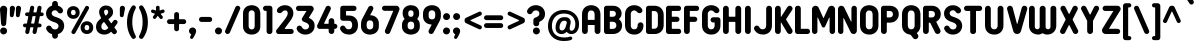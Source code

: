 SplineFontDB: 3.2
FontName: NameItRounded-Bold
FullName: NameIt Rounded Bold
FamilyName: NameIt Rounded
Weight: Bold
Copyright: Copyright (c) 2022 by 5@xes. All rights reserved.
Version: 1.00 2022
ItalicAngle: 0
UnderlinePosition: -100
UnderlineWidth: 50
Ascent: 835
Descent: 165
InvalidEm: 0
sfntRevision: 0x00010000
LayerCount: 2
Layer: 0 1 "Arri+AOgA-re" 1
Layer: 1 1 "Avant" 0
XUID: [1021 378 143806488 18701]
StyleMap: 0x0020
FSType: 4
OS2Version: 3
OS2_WeightWidthSlopeOnly: 0
OS2_UseTypoMetrics: 0
CreationTime: 1572055200
ModificationTime: 1656051757
PfmFamily: 81
TTFWeight: 700
TTFWidth: 5
LineGap: 0
VLineGap: 0
Panose: 0 0 0 0 0 0 0 0 0 0
OS2TypoAscent: 835
OS2TypoAOffset: 0
OS2TypoDescent: -165
OS2TypoDOffset: 0
OS2TypoLinegap: 235
OS2WinAscent: 960
OS2WinAOffset: 0
OS2WinDescent: 240
OS2WinDOffset: 0
HheadAscent: 952
HheadAOffset: 0
HheadDescent: -283
HheadDOffset: 0
OS2SubXSize: 700
OS2SubYSize: 650
OS2SubXOff: 0
OS2SubYOff: 140
OS2SupXSize: 700
OS2SupYSize: 650
OS2SupXOff: 0
OS2SupYOff: 477
OS2StrikeYSize: 50
OS2StrikeYPos: 250
OS2CapHeight: 800
OS2XHeight: 400
OS2Vendor: 'pyrs'
OS2CodePages: 20000111.40000000
OS2UnicodeRanges: 800000af.5000204a.00000000.00000000
Lookup: 258 0 0 "'kern' Cr+AOkA-nage horizontal dans Latin lookup 0" { "sous-table 'kern' Cr+AOkA-nage horizontal dans Latin lookup 0"  } ['kern' ('DFLT' <'dflt' > 'latn' <'dflt' > ) ]
MarkAttachClasses: 1
DEI: 91125
TtTable: prep
PUSHW_1
 0
CALL
SVTCA[y-axis]
PUSHW_3
 1
 1
 2
CALL
SVTCA[x-axis]
PUSHW_3
 2
 3
 2
CALL
SVTCA[x-axis]
PUSHW_8
 2
 38
 34
 26
 19
 12
 0
 8
CALL
PUSHW_8
 3
 69
 57
 44
 32
 19
 0
 8
CALL
PUSHW_8
 4
 41
 34
 26
 19
 12
 0
 8
CALL
SVTCA[y-axis]
PUSHW_8
 1
 43
 34
 26
 19
 12
 0
 8
CALL
SVTCA[y-axis]
PUSHW_3
 5
 2
 7
CALL
PUSHW_1
 0
DUP
RCVT
RDTG
ROUND[Black]
RTG
WCVTP
EndTTInstrs
TtTable: fpgm
PUSHW_1
 0
FDEF
MPPEM
PUSHW_1
 9
LT
IF
PUSHB_2
 1
 1
INSTCTRL
EIF
PUSHW_1
 511
SCANCTRL
PUSHW_1
 68
SCVTCI
PUSHW_2
 9
 3
SDS
SDB
ENDF
PUSHW_1
 1
FDEF
DUP
DUP
RCVT
ROUND[Black]
WCVTP
PUSHB_1
 1
ADD
ENDF
PUSHW_1
 2
FDEF
PUSHW_1
 1
LOOPCALL
POP
ENDF
PUSHW_1
 3
FDEF
DUP
GC[cur]
PUSHB_1
 3
CINDEX
GC[cur]
GT
IF
SWAP
EIF
DUP
ROLL
DUP
ROLL
MD[grid]
ABS
ROLL
DUP
GC[cur]
DUP
ROUND[Grey]
SUB
ABS
PUSHB_1
 4
CINDEX
GC[cur]
DUP
ROUND[Grey]
SUB
ABS
GT
IF
SWAP
NEG
ROLL
EIF
MDAP[rnd]
DUP
PUSHB_1
 0
GTEQ
IF
ROUND[Black]
DUP
PUSHB_1
 0
EQ
IF
POP
PUSHB_1
 64
EIF
ELSE
ROUND[Black]
DUP
PUSHB_1
 0
EQ
IF
POP
PUSHB_1
 64
NEG
EIF
EIF
MSIRP[no-rp0]
ENDF
PUSHW_1
 4
FDEF
DUP
GC[cur]
PUSHB_1
 4
CINDEX
GC[cur]
GT
IF
SWAP
ROLL
EIF
DUP
GC[cur]
DUP
ROUND[White]
SUB
ABS
PUSHB_1
 4
CINDEX
GC[cur]
DUP
ROUND[White]
SUB
ABS
GT
IF
SWAP
ROLL
EIF
MDAP[rnd]
MIRP[rp0,min,rnd,black]
ENDF
PUSHW_1
 5
FDEF
MPPEM
DUP
PUSHB_1
 3
MINDEX
LT
IF
LTEQ
IF
PUSHB_1
 128
WCVTP
ELSE
PUSHB_1
 64
WCVTP
EIF
ELSE
POP
POP
DUP
RCVT
PUSHB_1
 192
LT
IF
PUSHB_1
 192
WCVTP
ELSE
POP
EIF
EIF
ENDF
PUSHW_1
 6
FDEF
DUP
DUP
RCVT
ROUND[Black]
WCVTP
PUSHB_1
 1
ADD
DUP
DUP
RCVT
RDTG
ROUND[Black]
RTG
WCVTP
PUSHB_1
 1
ADD
ENDF
PUSHW_1
 7
FDEF
PUSHW_1
 6
LOOPCALL
ENDF
PUSHW_1
 8
FDEF
MPPEM
DUP
PUSHB_1
 3
MINDEX
GTEQ
IF
PUSHB_1
 64
ELSE
PUSHB_1
 0
EIF
ROLL
ROLL
DUP
PUSHB_1
 3
MINDEX
GTEQ
IF
SWAP
POP
PUSHB_1
 128
ROLL
ROLL
ELSE
ROLL
SWAP
EIF
DUP
PUSHB_1
 3
MINDEX
GTEQ
IF
SWAP
POP
PUSHW_1
 192
ROLL
ROLL
ELSE
ROLL
SWAP
EIF
DUP
PUSHB_1
 3
MINDEX
GTEQ
IF
SWAP
POP
PUSHW_1
 256
ROLL
ROLL
ELSE
ROLL
SWAP
EIF
DUP
PUSHB_1
 3
MINDEX
GTEQ
IF
SWAP
POP
PUSHW_1
 320
ROLL
ROLL
ELSE
ROLL
SWAP
EIF
DUP
PUSHW_1
 3
MINDEX
GTEQ
IF
PUSHB_1
 3
CINDEX
RCVT
PUSHW_1
 384
LT
IF
SWAP
POP
PUSHW_1
 384
SWAP
POP
ELSE
PUSHB_1
 3
CINDEX
RCVT
SWAP
POP
SWAP
POP
EIF
ELSE
POP
EIF
WCVTP
ENDF
PUSHW_1
 9
FDEF
MPPEM
GTEQ
IF
RCVT
WCVTP
ELSE
POP
POP
EIF
ENDF
EndTTInstrs
ShortTable: cvt  9
  20
  129
  145
  80
  135
  0
  14
  706
  14
EndShort
ShortTable: maxp 16
  1
  0
  257
  292
  5
  226
  4
  1
  0
  0
  10
  0
  512
  548
  2
  2
EndShort
LangName: 1033 "" "" "" "1.000;pyrs;NameItRounded-Bold" "" "Version 1.00 2019" "" "NameIt Rounded is a trademark of 5@xes." "" "5@xes" "NameIt Rounded Bold is a font by 5@xes, designed in 2022."
Encoding: UnicodeBmp
UnicodeInterp: none
NameList: AGL For New Fonts
DisplaySize: -48
AntiAlias: 1
FitToEm: 0
WinInfo: 0 32 12
BeginPrivate: 0
EndPrivate
TeXData: 1 0 0 235929 117964 78643 740295 1048576 78643 783286 444596 497025 792723 393216 433062 380633 303038 157286 324010 404750 52429 2506097 1059062 262144
BeginChars: 65537 257

StartChar: .notdef
Encoding: 65536 -1 0
Width: 70
Flags: W
LayerCount: 2
Fore
Validated: 1
EndChar

StartChar: NULL
Encoding: 0 -1 1
AltUni2: 000000.ffffffff.0
Width: 0
Flags: W
LayerCount: 2
Fore
Validated: 1
EndChar

StartChar: nonmarkingreturn
Encoding: 13 13 2
Width: 70
Flags: W
LayerCount: 2
Fore
Validated: 1
EndChar

StartChar: space
Encoding: 32 32 3
Width: 225
Flags: W
LayerCount: 2
Fore
Validated: 1
EndChar

StartChar: Eth
Encoding: 208 208 4
Width: 599
Flags: W
LayerCount: 2
Fore
SplineSet
77 427 m 2,0,1
 87 427 87 427 87 437 c 2,2,-1
 87 641 l 2,3,4
 87 665.625 87 665.625 106 687 c 0,5,6
 125 706 125 706 152 706 c 2,7,-1
 304 706 l 2,8,9
 406.142857143 706 406.142857143 706 469 640 c 0,10,11
 529 576.842105263 529 576.842105263 529 474 c 2,12,-1
 529 231 l 2,13,14
 529 93 529 93 424 30 c 0,15,16
 372.571428571 2.60208521397e-18 372.571428571 2.60208521397e-18 304 0 c 2,17,-1
 152 0 l 2,18,19
 111.391304348 0 111.391304348 0 92.5 39.5 c 0,20,21
 87 51 87 51 87 65 c 2,22,-1
 87 294 l 2,23,24
 87 297 87 297 85 301 c 0,25,26
 79 304 79 304 77 304 c 2,27,-1
 62 304 l 2,28,29
 36 304 36 304 18 322 c 256,30,31
 0 340 0 340 0 365.5 c 128,-1,32
 0 391 0 391 18 409 c 256,33,34
 36 427 36 427 62 427 c 2,35,-1
 77 427 l 2,0,1
233 142 m 2,36,37
 233 132 233 132 243 132 c 2,38,-1
 296 132 l 2,39,40
 360.764705882 132 360.764705882 132 379 194 c 0,41,42
 384 219 384 219 384 237 c 2,43,-1
 384 469 l 2,44,45
 384 531 384 531 349 558.5 c 0,46,47
 329.272727273 574 329.272727273 574 296 574 c 2,48,-1
 243 574 l 2,49,50
 233 574 233 574 233 564 c 2,51,-1
 233 437 l 2,52,53
 233 427 233 427 243 427 c 2,54,-1
 263 427 l 2,55,56
 289 427 289 427 307 409 c 256,57,58
 325 391 325 391 325 365.5 c 128,-1,59
 325 340 325 340 307 322 c 256,60,61
 289 304 289 304 263 304 c 2,62,-1
 243 304 l 2,63,64
 239 304 239 304 236 301 c 256,65,66
 233 298 233 298 233 294 c 2,67,-1
 233 142 l 2,36,37
EndSplineSet
Validated: 524289
EndChar

StartChar: eth
Encoding: 240 240 5
Width: 599
Flags: W
LayerCount: 2
Fore
SplineSet
77 427 m 2,0,1
 87 427 87 427 87 437 c 2,2,-1
 87 641 l 2,3,4
 87 665.625 87 665.625 106 687 c 0,5,6
 125 706 125 706 152 706 c 2,7,-1
 304 706 l 2,8,9
 406.142857143 706 406.142857143 706 467.571428571 641.421052632 c 0,10,11
 529 576.842105263 529 576.842105263 529 474 c 2,12,-1
 529 231 l 2,13,14
 529 93 529 93 424 30 c 0,15,16
 372.571428571 2.60208521397e-18 372.571428571 2.60208521397e-18 304 0 c 2,17,-1
 152 0 l 2,18,19
 111.391304348 0 111.391304348 0 92.5 39.5 c 0,20,21
 87 51 87 51 87 65 c 2,22,-1
 87 294 l 2,23,24
 87 297 87 297 85 301 c 0,25,26
 79 304 79 304 77 304 c 2,27,-1
 62 304 l 2,28,29
 36 304 36 304 18 322 c 256,30,31
 0 340 0 340 0 365.5 c 128,-1,32
 0 391 0 391 18 409 c 256,33,34
 36 427 36 427 62 427 c 2,35,-1
 77 427 l 2,0,1
233 142 m 2,36,37
 233 132 233 132 243 132 c 2,38,-1
 296 132 l 2,39,40
 360.764705882 132 360.764705882 132 379 194 c 0,41,42
 384 219 384 219 384 237 c 2,43,-1
 384 469 l 2,44,45
 384 531 384 531 349 558.5 c 0,46,47
 329.272727273 574 329.272727273 574 296 574 c 2,48,-1
 243 574 l 2,49,50
 233 574 233 574 233 564 c 2,51,-1
 233 437 l 2,52,53
 233 427 233 427 243 427 c 2,54,-1
 263 427 l 2,55,56
 289 427 289 427 307 409 c 256,57,58
 325 391 325 391 325 365.5 c 128,-1,59
 325 340 325 340 307 322 c 256,60,61
 289 304 289 304 263 304 c 2,62,-1
 243 304 l 2,63,64
 239 304 239 304 236 301 c 256,65,66
 233 298 233 298 233 294 c 2,67,-1
 233 142 l 2,36,37
EndSplineSet
Validated: 524289
EndChar

StartChar: Lslash
Encoding: 321 321 6
Width: 529
Flags: W
LayerCount: 2
Fore
SplineSet
238 140 m 2,0,1
 238 130 238 130 248 130 c 2,2,-1
 404 130 l 2,3,4
 444.608695652 130 444.608695652 130 463.5 90.5 c 0,5,6
 469 79 469 79 469 65 c 256,7,8
 469 40.375 469 40.375 450 19 c 0,9,10
 431 0 431 0 404 0 c 2,11,-1
 158 0 l 2,12,13
 131 0 131 0 112 19 c 256,14,15
 93 38 93 38 93 65 c 2,16,-1
 93 229 l 2,17,18
 93 232 93 232 90.5 234 c 128,-1,19
 88 236 88 236 85 234 c 1,20,-1
 83 234 l 1,21,-1
 82 233 l 1,22,23
 53 218 53 218 27 234 c 0,24,25
 0 249.75 0 249.75 0 282 c 0,26,27
 0 296 0 296 8 309.5 c 128,-1,28
 16 323 16 323 29 330 c 2,29,-1
 82 358 l 2,30,31
 93 364.6 93 364.6 93 377 c 2,32,-1
 93 641 l 2,33,34
 93 668 93 668 112 687 c 256,35,36
 131 706 131 706 158 706 c 2,37,-1
 173 706 l 2,38,39
 202 706 202 706 219 687 c 0,40,41
 238 668 238 668 238 641 c 2,42,-1
 238 454 l 2,43,44
 238 450 238 450 242 448 c 256,45,46
 246 446 246 446 249 448 c 2,47,-1
 296 473 l 2,48,49
 322.917525773 488.381443299 322.917525773 488.381443299 351 472 c 0,50,51
 361.636363636 464.909090909 361.636363636 464.909090909 378 424 c 1,52,53
 378 409 378 409 370 395.5 c 128,-1,54
 362 382 362 382 349 376 c 2,55,-1
 250 322 l 1,56,57
 245 321 245 321 241.5 315 c 128,-1,58
 238 309 238 309 238 304 c 2,59,-1
 238 140 l 2,0,1
EndSplineSet
Validated: 524321
Kerns2: 90 -100 "sous-table 'kern' Cr+AOkA-nage horizontal dans Latin lookup 0"
EndChar

StartChar: lslash
Encoding: 322 322 7
Width: 529
Flags: W
LayerCount: 2
Fore
SplineSet
238 140 m 2,0,1
 238 130 238 130 248 130 c 2,2,-1
 404 130 l 2,3,4
 444.608695652 130 444.608695652 130 463.5 90.5 c 0,5,6
 469 79 469 79 469 65 c 256,7,8
 469 40.375 469 40.375 450 19 c 0,9,10
 431 0 431 0 404 0 c 2,11,-1
 158 0 l 2,12,13
 131 0 131 0 112 19 c 256,14,15
 93 38 93 38 93 65 c 2,16,-1
 93 229 l 2,17,18
 93 232 93 232 90.5 234 c 128,-1,19
 88 236 88 236 85 234 c 1,20,-1
 83 234 l 1,21,-1
 82 233 l 1,22,23
 53 218 53 218 27 234 c 0,24,25
 0 249.75 0 249.75 0 282 c 0,26,27
 0 296 0 296 8 309.5 c 128,-1,28
 16 323 16 323 29 330 c 2,29,-1
 82 358 l 2,30,31
 93 364.6 93 364.6 93 377 c 2,32,-1
 93 641 l 2,33,34
 93 668 93 668 112 687 c 256,35,36
 131 706 131 706 158 706 c 2,37,-1
 173 706 l 2,38,39
 202 706 202 706 219 687 c 0,40,41
 238 668 238 668 238 641 c 2,42,-1
 238 454 l 2,43,44
 238 450 238 450 242 448 c 256,45,46
 246 446 246 446 249 448 c 2,47,-1
 296 473 l 2,48,49
 322.917525773 488.381443299 322.917525773 488.381443299 351 472 c 0,50,51
 361.636363636 464.909090909 361.636363636 464.909090909 378 424 c 1,52,53
 378 409 378 409 370 395.5 c 128,-1,54
 362 382 362 382 349 376 c 2,55,-1
 250 322 l 1,56,57
 245 321 245 321 241.5 315 c 128,-1,58
 238 309 238 309 238 304 c 2,59,-1
 238 140 l 2,0,1
EndSplineSet
Validated: 524321
Kerns2: 122 -90 "sous-table 'kern' Cr+AOkA-nage horizontal dans Latin lookup 0" 90 -100 "sous-table 'kern' Cr+AOkA-nage horizontal dans Latin lookup 0"
EndChar

StartChar: Scaron
Encoding: 352 352 8
Width: 523
Flags: W
LayerCount: 2
Fore
Refer: 116 115 N 1 0 0 1 0 0 3
Refer: 255 711 N 1 0 0 1 80 0 2
Validated: 9
EndChar

StartChar: scaron
Encoding: 353 353 9
Width: 523
Flags: W
LayerCount: 2
Fore
Refer: 116 115 N 1 0 0 1 0 0 3
Refer: 255 711 N 1 0 0 1 80 0 2
Validated: 9
EndChar

StartChar: Yacute
Encoding: 221 221 10
Width: 542
Flags: W
LayerCount: 2
Fore
Refer: 90 89 N 1 0 0 1 0 0 2
Refer: 171 180 N 1 0 0 1 170 0 2
Validated: 1
Kerns2: 231 -63 "sous-table 'kern' Cr+AOkA-nage horizontal dans Latin lookup 0" 229 -63 "sous-table 'kern' Cr+AOkA-nage horizontal dans Latin lookup 0" 204 -63 "sous-table 'kern' Cr+AOkA-nage horizontal dans Latin lookup 0" 203 -63 "sous-table 'kern' Cr+AOkA-nage horizontal dans Latin lookup 0" 174 -63 "sous-table 'kern' Cr+AOkA-nage horizontal dans Latin lookup 0" 130 -63 "sous-table 'kern' Cr+AOkA-nage horizontal dans Latin lookup 0" 129 -63 "sous-table 'kern' Cr+AOkA-nage horizontal dans Latin lookup 0" 66 -63 "sous-table 'kern' Cr+AOkA-nage horizontal dans Latin lookup 0" 53 -63 "sous-table 'kern' Cr+AOkA-nage horizontal dans Latin lookup 0"
EndChar

StartChar: yacute
Encoding: 253 253 11
Width: 551
Flags: W
LayerCount: 2
Fore
Refer: 122 121 N 1 0 0 1 0 0 2
Refer: 171 180 N 1 0 0 1 180 0 2
Validated: 1
Kerns2: 231 -63 "sous-table 'kern' Cr+AOkA-nage horizontal dans Latin lookup 0" 229 -63 "sous-table 'kern' Cr+AOkA-nage horizontal dans Latin lookup 0" 204 -63 "sous-table 'kern' Cr+AOkA-nage horizontal dans Latin lookup 0" 203 -63 "sous-table 'kern' Cr+AOkA-nage horizontal dans Latin lookup 0" 174 -63 "sous-table 'kern' Cr+AOkA-nage horizontal dans Latin lookup 0" 130 -63 "sous-table 'kern' Cr+AOkA-nage horizontal dans Latin lookup 0" 129 -63 "sous-table 'kern' Cr+AOkA-nage horizontal dans Latin lookup 0" 66 -63 "sous-table 'kern' Cr+AOkA-nage horizontal dans Latin lookup 0" 53 -63 "sous-table 'kern' Cr+AOkA-nage horizontal dans Latin lookup 0"
EndChar

StartChar: HT
Encoding: 9 9 12
Width: 70
Flags: W
LayerCount: 2
Fore
Validated: 1
EndChar

StartChar: LF
Encoding: 10 10 13
Width: 70
Flags: W
LayerCount: 2
Fore
Validated: 1
EndChar

StartChar: Thorn
Encoding: 222 222 14
Width: 514
Flags: W
LayerCount: 2
Fore
SplineSet
358 536 m 0,0,1
 444 473.454545455 444 473.454545455 444 365 c 0,2,3
 444 257.545454545 444 257.545454545 358 195 c 0,4,5
 331.470588235 175.705882353 331.470588235 175.705882353 280 161 c 0,6,7
 251 155 251 155 220 155 c 2,8,-1
 155 155 l 2,9,10
 151 155 151 155 148 152 c 256,11,12
 145 149 145 149 145 145 c 2,13,-1
 145 73 l 2,14,15
 145 42 145 42 124 21 c 256,16,17
 103 0 103 0 72.5 0 c 128,-1,18
 42 0 42 0 21 21 c 256,19,20
 0 42 0 42 0 73 c 2,21,-1
 0 633 l 2,22,23
 0 662 0 662 21 685 c 0,24,25
 42 706 42 706 72.5 706 c 128,-1,26
 103 706 103 706 124 685 c 0,27,28
 145 662 145 662 145 633 c 2,29,-1
 145 586 l 2,30,31
 145 582 145 582 148 579 c 256,32,33
 151 576 151 576 155 576 c 2,34,-1
 220 576 l 2,35,36
 303 576 303 576 358 536 c 0,0,1
213 284 m 2,37,38
 273.285714286 284 273.285714286 284 293 330 c 0,39,40
 299 346 299 346 299 365.5 c 0,41,42
 299 405.692307692 299 405.692307692 275 426 c 0,43,44
 263 437 263 437 247 441 c 0,45,46
 232 447 232 447 213 447 c 2,47,-1
 155 447 l 2,48,49
 151 447 151 447 148 444 c 256,50,51
 145 441 145 441 145 437 c 2,52,-1
 145 294 l 2,53,54
 145 290 145 290 148 287 c 256,55,56
 151 284 151 284 155 284 c 2,57,-1
 213 284 l 2,37,38
EndSplineSet
Validated: 524289
EndChar

StartChar: thorn
Encoding: 254 254 15
Width: 514
Flags: W
LayerCount: 2
Fore
SplineSet
358 536 m 0,0,1
 444 473.454545455 444 473.454545455 444 365.5 c 0,2,3
 444 257.545454545 444 257.545454545 358 195 c 0,4,5
 331.470588235 175.705882353 331.470588235 175.705882353 280 161 c 0,6,7
 251 155 251 155 220 155 c 2,8,-1
 155 155 l 2,9,10
 151 155 151 155 148 152 c 256,11,12
 145 149 145 149 145 145 c 2,13,-1
 145 73 l 2,14,15
 145 42 145 42 124 21 c 256,16,17
 103 0 103 0 72.5 0 c 128,-1,18
 42 0 42 0 21 21 c 256,19,20
 0 42 0 42 0 73 c 2,21,-1
 0 633 l 2,22,23
 0 662 0 662 21 685 c 0,24,25
 42 706 42 706 72.5 706 c 128,-1,26
 103 706 103 706 124 685 c 0,27,28
 145 662 145 662 145 633 c 2,29,-1
 145 586 l 2,30,31
 145 582 145 582 148 579 c 256,32,33
 151 576 151 576 155 576 c 2,34,-1
 220 576 l 2,35,36
 303 576 303 576 358 536 c 0,0,1
213 284 m 2,37,38
 273.285714286 284 273.285714286 284 293 330 c 0,39,40
 299 346 299 346 299 365.5 c 0,41,42
 299 405.692307692 299 405.692307692 275 426 c 0,43,44
 263 437 263 437 247 441 c 0,45,46
 232 447 232 447 213 447 c 2,47,-1
 155 447 l 2,48,49
 151 447 151 447 148 444 c 256,50,51
 145 441 145 441 145 437 c 2,52,-1
 145 294 l 2,53,54
 145 290 145 290 148 287 c 256,55,56
 151 284 151 284 155 284 c 2,57,-1
 213 284 l 2,37,38
EndSplineSet
Validated: 524289
EndChar

StartChar: Zcaron
Encoding: 381 381 16
Width: 536
Flags: W
LayerCount: 2
Fore
Refer: 123 122 N 1 0 0 1 0 0 3
Refer: 255 711 N 1 0 0 1 100 0 2
Validated: 9
EndChar

StartChar: zcaron
Encoding: 382 382 17
Width: 536
Flags: W
LayerCount: 2
Fore
Refer: 123 122 N 1 0 0 1 0 0 3
Refer: 255 711 N 1 0 0 1 100 0 2
Validated: 9
EndChar

StartChar: DLE
Encoding: 16 16 18
Width: 70
Flags: W
LayerCount: 2
Fore
Validated: 1
EndChar

StartChar: DC1
Encoding: 17 17 19
Width: 70
Flags: W
LayerCount: 2
Fore
Validated: 1
EndChar

StartChar: DC2
Encoding: 18 18 20
Width: 70
Flags: W
LayerCount: 2
Fore
Validated: 1
EndChar

StartChar: DC3
Encoding: 19 19 21
Width: 70
Flags: W
LayerCount: 2
Fore
Validated: 1
EndChar

StartChar: DC4
Encoding: 20 20 22
Width: 70
Flags: W
LayerCount: 2
Fore
Validated: 1
EndChar

StartChar: onehalf
Encoding: 189 189 23
Width: 800
Flags: W
LayerCount: 2
Fore
SplineSet
623 434 m 1
 614 446 614 446 592 446 c 0
 557 446 557 446 535 417 c 0
 520 398 520 398 495 395 c 0
 470 392 470 392 453 405.5 c 0
 436 418 436 418 435 434 c 0
 432 472 432 472 469 503 c 0
 497 528 497 528 530.5 536 c 0
 564 544 564 544 582 544 c 0
 660 544 660 544 702 501 c 0
 744 458 744 458 744 394 c 0
 744 358 744 358 731 330 c 256
 713 291 713 291 705 278.5 c 0
 697 266 697 266 690.5 257.5 c 0
 684 249 684 249 675.5 237 c 0
 667 225 667 225 644 195 c 0
 621 165 621 165 607 144 c 0
 593 123 593 123 586.5 114.5 c 0
 580 106 580 106 582 102 c 0
 584 98 584 98 589 98 c 2
 702 98 l 2
 732 98 732 98 746 70 c 0
 750 62 750 62 750 47 c 0
 750 32 750 32 736 18 c 0
 723 4 723 4 703 4 c 2
 468 4 l 2
 438 4 438 4 424 32 c 256
 409 60 409 60 429 83 c 2
 561 248 l 2
 573 263 573 263 592 290 c 0
 638 352 638 352 638 394 c 0
 638 421 638 421 624 434 c 1
 624 434 l 1
 623 434 l 1
61 740 m 2
 50 740 l 2
 30 740 30 740 16 754 c 256
 2 768 2 768 1 789 c 256
 1 810 1 810 16 824 c 256
 30 838 30 838 50 838 c 2
 129 838 l 2
 160 838 160 838 174 808 c 0
 178 799 178 799 178 789 c 2
 178 357 l 2
 178 338 178 338 163 322 c 0
 149 308 149 308 129 308 c 2
 117 308 l 2
 97 308 97 308 82 322 c 0
 68 337 68 337 69 357 c 2
 69 733 l 2
 69 736 69 736 67 738 c 256
 64 740 64 740 61 740 c 2
EndSplineSet
Refer: 48 47 N 0.999939 0 0 1 126 76 2
EndChar

StartChar: onequarter
Encoding: 188 188 24
Width: 700
Flags: W
LayerCount: 2
Fore
SplineSet
61 740 m 2
 50 740 l 2
 30 740 30 740 16 754 c 256
 2 768 2 768 1 789 c 256
 1 810 1 810 16 824 c 256
 30 838 30 838 50 838 c 2
 129 838 l 2
 160 838 160 838 174 808 c 0
 178 799 178 799 178 789 c 2
 178 357 l 2
 178 338 178 338 163 322 c 0
 149 308 149 308 129 308 c 2
 117 308 l 2
 97 308 97 308 82 322 c 0
 68 337 68 337 69 357 c 2
 69 733 l 2
 69 736 69 736 67 738 c 256
 64 740 64 740 61 740 c 2
643.5 97.125 m 2
 640.5 97.125 l 2
 638 97 638 97 635.25 94.875 c 256
 633 93 633 93 633 89.625 c 2
 633 53.625 l 2
 633 30 633 30 618 16.125 c 0
 602 0 602 0 580.5 0.375 c 256
 562 0 562 0 543 16.125 c 0
 527.25 29.783203125 527.25 29.783203125 527.25 53.625 c 2
 527.25 89.625 l 2
 526.995762712 97.125 526.995762712 97.125 519.75 97.125 c 2
 439.5 97.125 l 1
 358.5 96.375 l 2
 330 96 330 96 317.25 118.875 c 0
 303.171964245 142.708867551 303.171964245 142.708867551 314.25 166.125 c 2
 472.5 500.625 l 2
 478 512 478 512 491.25 521.625 c 0
 503 530 503 530 517.875 529.875 c 0
 547 530 547 530 561 505.875 c 0
 574.992446401 481.013421127 574.992446401 481.013421127 564 457.875 c 2
 442.5 202.125 l 2
 441 198 441 198 443.25 194.625 c 0
 446.392857143 191.625 446.392857143 191.625 450 191.625 c 2
 519.75 191.625 l 2
 523 192 523 192 525 193.875 c 256
 527.25 196.265625 527.25 196.265625 527.25 199.125 c 2
 527.25 244.125 l 2
 527 267 527 267 543 281.625 c 0
 559 297 559 297 580.5 297.375 c 256
 602 297 602 297 618 281.625 c 0
 633 268 633 268 633 244.125 c 2
 633 199.125 l 2
 633 198 633 198 633.75 196.5 c 0
 634 195 634 195 635.25 193.875 c 0
 640 192 640 192 640.5 191.625 c 2
 643.5 191.625 l 2
 663 192 663 192 676.5 178.125 c 0
 690 163 690 163 690 144 c 0
 690 125 690 125 676.875 111 c 0
 664 97 664 97 643.5 97.125 c 2
EndSplineSet
Refer: 48 47 N 0.999939 0 0 1 126 76 2
EndChar

StartChar: onesuperior
Encoding: 185 185 25
Width: 269
VWidth: 838
Flags: W
LayerCount: 2
Fore
SplineSet
51.25390625 765.25390625 m 132,-1,1
 51.25390625 793.791992188 51.25390625 793.791992188 71.357421875 813.896484375 c 132,-1,2
 91.4619140625 834 91.4619140625 834 120 834 c 6,3,-1
 198.75 834 l 6,4,5
 227.241210938 834 227.241210938 834 246.131835938 815.109375 c 4,6,7
 255.177734375 806.063476562 255.177734375 806.063476562 261.336914062 793.185546875 c 132,-1,8
 267.49609375 780.307617188 267.49609375 780.307617188 267.49609375 765.25390625 c 6,9,-1
 267.49609375 333.25390625 l 6,10,11
 267.49609375 307.17578125 267.49609375 307.17578125 248.208984375 285.478515625 c 4,12,13
 247.811523438 285.030273438 247.811523438 285.030273438 247.385742188 284.60546875 c 4,14,15
 227.288085938 264.5078125 227.288085938 264.5078125 198.75 264.5078125 c 6,16,-1
 186.75 264.5078125 l 6,17,18
 158.211914062 264.5078125 158.211914062 264.5078125 138.107421875 284.611328125 c 4,19,20
 137.727539062 284.9921875 137.727539062 284.9921875 137.368164062 285.391601562 c 4,21,22
 118.75390625 306.07421875 118.75390625 306.07421875 118.75390625 333.25390625 c 6,23,-1
 118.75390625 696.517578125 l 5,24,25
 91.021484375 696.948242188 91.021484375 696.948242188 71.1376953125 716.83203125 c 132,-1,0
 51.25390625 736.715820312 51.25390625 736.715820312 51.25390625 765.25390625 c 132,-1,1
EndSplineSet
Validated: 524289
EndChar

StartChar: threequarters
Encoding: 190 190 26
Width: 830
Flags: W
LayerCount: 2
Fore
SplineSet
190 730 m 1
 190 734 l 1
 188 735 l 1
 44 735 l 2
 24 735 24 735 10 749.5 c 0
 -4 764 -4 764 -4 784 c 256
 -4 812 -4 812 17 825 c 0
 31 833 31 833 44 833 c 2
 269 833 l 2
 285 833 285 833 299 825 c 0
 325 810 325 810 328 775 c 0
 329 759 329 759 320 745 c 2
 239 613 l 2
 235 606 235 606 241 603.5 c 0
 247 601 247 601 251 599 c 0
 255 597 255 597 259 595 c 256
 263 593 263 593 267 590.5 c 0
 271 588 271 588 275.5 585 c 0
 280 582 280 582 288.5 576.5 c 0
 297 571 297 571 315 550 c 0
 354 506 354 506 341 422 c 0
 334 375 334 375 293.5 336.5 c 0
 253 298 253 298 181 293 c 256
 143 290 143 290 97 308 c 0
 86 312 86 312 59 329 c 0
 51 334 51 334 46 339.5 c 0
 41 345 41 345 32.5 353.5 c 0
 24 362 24 362 19 372.5 c 0
 14 383 14 383 10 391.5 c 0
 6 400 6 400 7.5 413.5 c 0
 9 427 9 427 15 436 c 0
 21 445 21 445 33 453 c 0
 45 461 45 461 56.5 461 c 0
 68 461 68 461 73 459 c 0
 82 456 82 456 107 431 c 0
 108 429 108 429 109.5 424.5 c 0
 111 420 111 420 118 413 c 2
 124 408 l 1
 153 379 153 379 198 393 c 0
 221 400 221 400 233 423 c 0
 250 456 250 456 230 482 c 0
 221 495 221 495 209 503 c 0
 196 513 196 513 180 518 c 1
 179 519 l 1
 177 519 l 1
 176 519 l 1
 175 519 l 1
 165 524 l 1
 145 531 l 1
 135 536 l 2
 116 545 116 545 107 566 c 0
 100 585 100 585 113 607 c 1
 190 730 l 1
763 89 m 2
 760 89 l 2
 759 88 759 88 754.75 86.75 c 256
 752.5 86.1363636364 752.5 86.1363636364 752.5 81.5 c 2
 752.5 45.5 l 2
 751.949152542 22.9152542373 751.949152542 22.9152542373 737.5 8 c 0
 722 -8 722 -8 700 -7.75 c 256
 678 -8 678 -8 662.5 8 c 0
 646.75 25.2741935484 646.75 25.2741935484 646.75 45.5 c 2
 646.75 81.5 l 2
 647 89 647 89 639.25 89 c 2
 559 89 l 1
 478 88.25 l 2
 449 88 449 88 436.75 110.75 c 0
 422.928495233 135.126108407 422.928495233 135.126108407 433.75 158 c 2
 592 492.5 l 2
 598 504 598 504 610.75 513.5 c 0
 622 522 622 522 637.375 521.75 c 0
 668 522 668 522 680.5 497.75 c 0
 694.036923077 471.92957265 694.036923077 471.92957265 683.5 449.75 c 2
 562 194 l 2
 559 188 559 188 562.75 186.5 c 0
 569 184 569 184 569.5 183.5 c 2
 639.25 183.5 l 2
 642 186 642 186 644.5 185.75 c 256
 646.75 185.975 646.75 185.975 646.75 191 c 2
 646.75 236 l 2
 647.025316456 258.025316456 647.025316456 258.025316456 662.5 273.5 c 0
 679 290 679 290 700 289.25 c 256
 727 288 727 288 737.5 273.5 c 0
 752.5 249.189655172 752.5 249.189655172 752.5 236 c 2
 752.5 191 l 2
 752 190 752 190 753.25 188.375 c 0
 754 186 754 186 754.75 185.75 c 0
 760 184 760 184 760 183.5 c 2
 763 183.5 l 2
 783 184 783 184 796 170 c 0
 809 155 809 155 809.5 135.875 c 0
 810 118 810 118 796.375 102.875 c 0
 784 89 784 89 763 89 c 2
EndSplineSet
Refer: 48 47 N 0.999939 0 0 1 246 60 2
EndChar

StartChar: threesuperior
Encoding: 179 179 27
Width: 460
VWidth: 836
Flags: W
LayerCount: 2
Fore
SplineSet
178.052734375 561.3203125 m 0,0,1
 178.052734375 580.109375 178.052734375 580.109375 189.27734375 598.090820312 c 2,2,-1
 250.713867188 696.5078125 l 1,3,-1
 138 696.5078125 l 2,4,5
 109.461914062 696.5078125 109.461914062 696.5078125 89.357421875 716.611328125 c 128,-1,6
 69.25390625 736.715820312 69.25390625 736.715820312 69.25390625 765.55078125 c 0,7,8
 69.25390625 804.03515625 69.25390625 804.03515625 100.71484375 822.911132812 c 0,9,10
 119.196289062 834 119.196289062 834 138 834 c 2,11,-1
 362.25 834 l 2,12,13
 384.260742188 834 384.260742188 834 402.841796875 822.952148438 c 0,14,15
 441.0859375 800.211914062 441.0859375 800.211914062 441.4921875 757.151367188 c 0,16,17
 441.717773438 754.278320312 441.717773438 754.278320312 441.717773438 751.456054688 c 0,18,19
 441.717773438 731.9296875 441.717773438 731.9296875 430.918945312 714.83203125 c 0,20,21
 394.094726562 655.1640625 394.094726562 655.1640625 357.379882812 595.669921875 c 1,22,23
 360.150390625 594.2421875 360.150390625 594.2421875 363.16796875 592.431640625 c 128,-1,24
 366.185546875 590.62109375 366.185546875 590.62109375 370.517578125 588.2578125 c 128,-1,25
 374.850585938 585.89453125 374.850585938 585.89453125 386.749023438 577.961914062 c 128,-1,26
 398.647460938 570.029296875 398.647460938 570.029296875 407.602539062 561.07421875 c 128,-1,27
 416.557617188 552.120117188 416.557617188 552.120117188 423.3046875 544.5625 c 0,28,29
 458.186523438 505.494140625 458.186523438 505.494140625 458.186523438 442.076171875 c 0,30,31
 458.186523438 422.205078125 458.186523438 422.205078125 454.76171875 399.943359375 c 0,32,33
 446.512695312 346.323242188 446.512695312 346.323242188 400.821289062 303.107421875 c 128,-1,34
 354.93359375 259.701171875 354.93359375 259.701171875 275.935546875 254.05859375 c 0,35,36
 268.53515625 253.530273438 268.53515625 253.530273438 261.259765625 253.530273438 c 0,37,38
 219.974609375 253.530273438 219.974609375 253.530273438 182.73828125 270.555664062 c 0,39,40
 159.013671875 279.654296875 159.013671875 279.654296875 141.3125 293.73828125 c 0,41,42
 131.557617188 300.080078125 131.557617188 300.080078125 125.708984375 306.344726562 c 128,-1,43
 119.860351562 312.609375 119.860351562 312.609375 110.260742188 322.208984375 c 128,-1,44
 100.661132812 331.80859375 100.661132812 331.80859375 95.267578125 343.674804688 c 128,-1,45
 89.8740234375 355.541015625 89.8740234375 355.541015625 85.36328125 364.970703125 c 128,-1,46
 80.853515625 374.401367188 80.853515625 374.401367188 80.853515625 387.685546875 c 0,47,48
 80.853515625 427.698242188 80.853515625 427.698242188 115.604492188 450.6796875 c 0,49,50
 132.723632812 462 132.723632812 462 148.727539062 462 c 128,-1,51
 164.731445312 462 164.731445312 462 173.247070312 458.958984375 c 0,52,53
 205.810546875 447.329101562 205.810546875 447.329101562 217.41796875 422.663085938 c 0,54,55
 219.884765625 419.350585938 219.884765625 419.350585938 221.059570312 415.827148438 c 128,-1,56
 222.233398438 412.3046875 222.233398438 412.3046875 226.017578125 408.521484375 c 2,57,-1
 231.375 403.163085938 l 2,58,59
 245.369140625 390.252929688 245.369140625 390.252929688 264.712890625 390.252929688 c 0,60,61
 274.641601562 390.252929688 274.641601562 390.252929688 285.21484375 393.424804688 c 128,-1,62
 295.787109375 396.596679688 295.787109375 396.596679688 300.639648438 401.44921875 c 128,-1,63
 305.4921875 406.301757812 305.4921875 406.301757812 306.861328125 409.381835938 c 128,-1,64
 308.229492188 412.461914062 308.229492188 412.461914062 308.51953125 413.016601562 c 0,65,66
 313.434570312 422.4375 313.434570312 422.4375 313.434570312 432.181640625 c 0,67,68
 313.434570312 446.990234375 313.434570312 446.990234375 300.901367188 459.522460938 c 0,69,70
 296.572265625 463.852539062 296.572265625 463.852539062 293.65234375 465.741210938 c 128,-1,71
 290.733398438 467.629882812 290.733398438 467.629882812 290.106445312 468.109375 c 0,72,73
 280.016601562 475.825195312 280.016601562 475.825195312 267.438476562 480.024414062 c 0,74,75
 263.81640625 480.618164062 263.81640625 480.618164062 251.05078125 486.525390625 c 1,76,77
 230.803710938 494.024414062 230.803710938 494.024414062 230.09765625 494.349609375 c 2,78,-1
 220.282226562 498.880859375 l 2,79,80
 191.114257812 512.4921875 191.114257812 512.4921875 182.17578125 540.194335938 c 0,81,82
 178.052734375 550.537109375 178.052734375 550.537109375 178.052734375 561.3203125 c 0,0,1
EndSplineSet
Validated: 524289
EndChar

StartChar: twosuperior
Encoding: 178 178 28
Width: 439
Flags: W
LayerCount: 2
Fore
SplineSet
249.333007812 698.5078125 m 4,0,1
 224.147460938 698.5078125 224.147460938 698.5078125 208.12109375 677.370117188 c 4,2,3
 184.986328125 646.858398438 184.986328125 646.858398438 143.446289062 646.858398438 c 4,4,5
 112.095703125 646.858398438 112.095703125 646.858398438 90.0009765625 668.953125 c 4,6,7
 73.8564453125 685.09765625 73.8564453125 685.09765625 72.4296875 705.069335938 c 4,8,9
 72.181640625 708.541992188 72.181640625 708.541992188 72.181640625 711.954101562 c 4,10,11
 72.181640625 756.216796875 72.181640625 756.216796875 113.583984375 790.030273438 c 4,12,13
 145.606445312 818.171875 145.606445312 818.171875 182.091796875 827.0859375 c 132,-1,14
 218.577148438 836 218.577148438 836 239 836 c 4,15,16
 325.764648438 836 325.764648438 836 373.379882812 786.822265625 c 132,-1,17
 420.99609375 737.645507812 420.99609375 737.645507812 420.99609375 666.00390625 c 4,18,19
 420.99609375 625.204101562 420.99609375 625.204101562 406.456054688 593.216796875 c 4,20,21
 387.7890625 552.150390625 387.7890625 552.150390625 378.888671875 539.486328125 c 132,-1,22
 369.98828125 526.822265625 369.98828125 526.822265625 363.64453125 518.23828125 c 132,-1,23
 357.299804688 509.655273438 357.299804688 509.655273438 349.017578125 497.608398438 c 132,-1,24
 340.736328125 485.561523438 340.736328125 485.561523438 317.798828125 455.252929688 c 132,-1,25
 294.862304688 424.943359375 294.862304688 424.943359375 285.181640625 410.826171875 c 132,-1,26
 275.500976562 396.708007812 275.500976562 396.708007812 271.17578125 390.5 c 5,27,-1
 359 390.5 l 6,28,29
 387.291015625 390.5 387.291015625 390.5 406.138671875 371.65234375 c 4,30,31
 414.692382812 363.098632812 414.692382812 363.098632812 420.844726562 350.794921875 c 132,-1,32
 426.99609375 338.4921875 426.99609375 338.4921875 426.99609375 316.978515625 c 132,-1,33
 426.99609375 295.465820312 426.99609375 295.465820312 407.267578125 275.736328125 c 132,-1,34
 387.538085938 256.0078125 387.538085938 256.0078125 359.75 256.0078125 c 6,35,-1
 125 256.0078125 l 6,36,37
 96.5361328125 256.0078125 96.5361328125 256.0078125 77.8115234375 274.732421875 c 4,38,39
 69.4794921875 283.064453125 69.4794921875 283.064453125 62.58984375 296.844726562 c 132,-1,40
 55.69921875 310.625 55.69921875 310.625 55.69921875 326.0859375 c 4,41,42
 55.69921875 348.255859375 55.69921875 348.255859375 71.2138671875 367.350585938 c 6,43,-1
 202.259765625 532.845703125 l 6,44,45
 213.731445312 547.4453125 213.731445312 547.4453125 233.415039062 574.018554688 c 4,46,47
 275.25390625 630.500976562 275.25390625 630.500976562 275.25390625 666.00390625 c 4,48,49
 275.25390625 684.1015625 275.25390625 684.1015625 267.724609375 690.794921875 c 4,50,51
 265.767578125 692.534179688 265.767578125 692.534179688 264.978515625 693.553710938 c 4,52,53
 261.145507812 698.5078125 261.145507812 698.5078125 249.333007812 698.5078125 c 4,0,1
EndSplineSet
Validated: 524289
EndChar

StartChar: brokenbar
Encoding: 166 166 29
Width: 188
Flags: W
LayerCount: 2
Fore
SplineSet
0 735 m 2,0,1
 0 774.772727273 0 774.772727273 36 789.5 c 0,2,3
 47 794 47 794 59 794 c 256,4,5
 98.7727272727 794 98.7727272727 794 113.5 758 c 0,6,7
 118 747 118 747 118 735 c 2,8,-1
 118 -78 l 2,9,10
 118 -103 118 -103 101 -120 c 128,-1,11
 84 -137 84 -137 59 -137 c 256,12,13
 34 -137 34 -137 17 -120 c 0,14,15
 0 -103 0 -103 0 -78 c 2,16,-1
 0 735 l 2,0,1
EndSplineSet
EndChar

StartChar: minus
Encoding: 8722 8722 30
Width: 650
Flags: W
TtInstrs:
SVTCA[y-axis]
PUSHW_4
 6
 1
 14
 4
CALL
PUSHW_1
 6
SRP0
PUSHW_1
 4
MDRP[rp0,grey]
PUSHW_1
 14
SRP0
PUSHW_1
 16
MDRP[rp0,grey]
IUP[y]
IUP[x]
EndTTInstrs
LayerCount: 2
Fore
SplineSet
0 364 m 256,0,1
 0 390 0 390 18 408 c 0,2,3
 37 427 37 427 62 427 c 2,4,-1
 404 427 l 1,5,-1
 536 427 l 2,6,7
 562 427 562 427 581 408 c 0,8,9
 599 390 599 390 599 364 c 256,10,11
 599 338 599 338 581 320 c 0,12,13
 561 302 561 302 536 302 c 2,14,-1
 404 302 l 1,15,-1
 62 302 l 2,16,17
 38 302 38 302 18 320 c 0,18,19
 0 338 0 338 0 364 c 256,0,1
EndSplineSet
Validated: 1
EndChar

StartChar: multiply
Encoding: 215 215 31
Width: 511
Flags: W
LayerCount: 2
Fore
SplineSet
316 319 m 2,0,1
 311 314 311 314 311 308.5 c 128,-1,2
 311 303 311 303 316 298 c 2,3,-1
 423 191 l 1,4,5
 439 173 439 173 441 149 c 0,6,7
 441 125 441 125 428.5 111.5 c 0,8,9
 406.740740741 88 406.740740741 88 381 88 c 0,10,11
 357 88 357 88 339 106 c 2,12,-1
 231 214 l 2,13,14
 227 218 227 218 220.5 218 c 128,-1,15
 214 218 214 218 210 214 c 2,16,-1
 102 106 l 2,17,18
 84 88 84 88 59.5 88 c 128,-1,19
 35 88 35 88 17.5 105.5 c 128,-1,20
 0 123 0 123 0 148 c 256,21,22
 0 173 0 173 17 190 c 2,23,-1
 125 298 l 2,24,25
 130 303 130 303 130 308.5 c 128,-1,26
 130 314 130 314 125 319 c 2,27,-1
 17 427 l 1,28,29
 0 446 0 446 0 469.5 c 128,-1,30
 0 493 0 493 17 512 c 0,31,32
 36 529 36 529 59.5 529 c 128,-1,33
 83 529 83 529 102 512 c 1,34,-1
 210 404 l 2,35,36
 214 400 214 400 220.5 400 c 128,-1,37
 227 400 227 400 231 404 c 2,38,-1
 339 512 l 2,39,40
 356 529 356 529 381 529 c 128,-1,41
 406 529 406 529 424 511 c 0,42,43
 441 492 441 492 440 467.5 c 128,-1,44
 439 443 439 443 423 427 c 2,45,-1
 316 319 l 2,0,1
EndSplineSet
Validated: 524321
EndChar

StartChar: RS
Encoding: 30 30 32
Width: 70
Flags: W
LayerCount: 2
Fore
Validated: 1
EndChar

StartChar: US
Encoding: 31 31 33
Width: 70
Flags: W
LayerCount: 2
Fore
Validated: 1
EndChar

StartChar: exclam
Encoding: 33 33 34
Width: 250
Flags: W
LayerCount: 2
Fore
SplineSet
154 256 m 1,0,1
 151 230 151 230 133 214 c 256,2,3
 115 198 115 198 90 198 c 256,4,5
 51 198 51 198 33.5 233 c 0,6,7
 28 244 28 244 27 256 c 2,8,-1
 0 608 l 2,9,10
 -3 648 -3 648 23.5 677 c 128,-1,11
 50 706 50 706 90 706 c 256,12,13
 130 706 130 706 156.5 677 c 128,-1,14
 183 648 183 648 180 608 c 2,15,-1
 154 256 l 1,0,1
90 163 m 256,16,17
 124.727272727 163 124.727272727 163 152 138 c 256,18,19
 177 115.083333333 177 115.083333333 177 76.5 c 0,20,21
 177 37.9166666667 177 37.9166666667 152 15 c 0,22,23
 127 -10 127 -10 90 -10 c 256,24,25
 50.9166666667 -10 50.9166666667 -10 28 15 c 0,26,27
 3 40 3 40 3 77 c 0,28,29
 3 132.058823529 3 132.058823529 56 157 c 0,30,31
 71 163 71 163 90 163 c 256,16,17
EndSplineSet
Validated: 524321
EndChar

StartChar: quotedbl
Encoding: 34 34 35
Width: 319
Flags: W
LayerCount: 2
Fore
SplineSet
217 706 m 1,0,1
 245 703 245 703 263 681.5 c 128,-1,2
 281 660 281 660 276 632 c 1,3,-1
 276 631 l 1,4,-1
 244 460 l 2,5,6
 241 443 241 443 227 430 c 0,7,8
 214 420 214 420 197 420 c 2,9,-1
 193 420 l 1,10,11
 174 422 174 422 161.5 435 c 128,-1,12
 149 448 149 448 149 467 c 2,13,-1
 148 641 l 2,14,15
 148 669 148 669 167.5 687.5 c 128,-1,16
 187 706 187 706 213 706 c 2,17,-1
 217 706 l 1,0,1
65 706 m 1,18,19
 93 703 93 703 111 681.5 c 128,-1,20
 129 660 129 660 124 632 c 1,21,-1
 124 631 l 1,22,-1
 92 460 l 2,23,24
 89 443 89 443 75 430 c 0,25,26
 62 420 62 420 45 420 c 2,27,-1
 41 420 l 1,28,29
 22 422 22 422 9.5 435 c 128,-1,30
 -3 448 -3 448 -3 467 c 2,31,-1
 -4 641 l 2,32,33
 -4 669 -4 669 15.5 687.5 c 128,-1,34
 35 706 35 706 60 706 c 2,35,-1
 65 706 l 1,18,19
EndSplineSet
Validated: 33
EndChar

StartChar: numbersign
Encoding: 35 35 36
Width: 587
Flags: W
LayerCount: 2
Fore
SplineSet
454 540 m 2,0,-1
 471 540 l 2,1,2
 493 540 493 540 507.5 522.5 c 128,-1,3
 522 505 522 505 517.5 486.5 c 128,-1,4
 513 468 513 468 500 457.5 c 128,-1,5
 487 447 487 447 471 447 c 2,6,-1
 430 447 l 2,7,8
 424 447 424 447 420 439 c 1,9,-1
 387 273 l 2,10,11
 385 268 385 268 388.5 264.5 c 128,-1,12
 392 261 392 261 397 261 c 2,13,-1
 417 261 l 2,14,15
 439 261 439 261 454 244 c 0,16,17
 467 226 467 226 463.5 208 c 128,-1,18
 460 190 460 190 448 179 c 128,-1,19
 436 168 436 168 417 168 c 2,20,-1
 374 168 l 2,21,22
 368 168 368 168 364 160 c 1,23,-1
 340 41 l 2,24,25
 337 24 337 24 322.5 12 c 128,-1,26
 308 0 308 0 287 0 c 128,-1,27
 266 0 266 0 250.5 18.5 c 128,-1,28
 235 37 235 37 240 61 c 2,29,-1
 250 108 l 1,30,-1
 259 156 l 2,31,32
 260 160 260 160 256.5 164 c 128,-1,33
 253 168 253 168 249 168 c 2,34,-1
 191 168 l 2,35,36
 185 168 185 168 181 160 c 1,37,-1
 157 41 l 1,38,39
 146.210526316 -1.73472347598e-17 146.210526316 -1.73472347598e-17 103 0 c 0,40,41
 81 0 81 0 67 19 c 0,42,43
 51.0555555556 37.2222222222 51.0555555556 37.2222222222 57 61 c 1,44,-1
 76 156 l 2,45,46
 77 160 77 160 73.5 164 c 128,-1,47
 70 168 70 168 66 168 c 2,48,-1
 47 168 l 2,49,50
 24 168 24 168 10 185 c 0,51,52
 -3 202 -3 202 0.5 221 c 128,-1,53
 4 240 4 240 17 250.5 c 128,-1,54
 30 261 30 261 47 261 c 2,55,-1
 89 261 l 2,56,57
 95 261 95 261 99 269 c 1,58,-1
 132 435 l 2,59,60
 133 439 133 439 129.5 443 c 128,-1,61
 126 447 126 447 122 447 c 2,62,-1
 100 447 l 2,63,64
 76.75 447 76.75 447 62.875 464.5 c 128,-1,65
 49 482 49 482 53.5 500.5 c 128,-1,66
 58 519 58 519 71 529.5 c 128,-1,67
 84 540 84 540 100 540 c 2,68,-1
 146 540 l 2,69,70
 152 540 152 540 156 548 c 1,71,-1
 179 665 l 2,72,73
 182 682 182 682 196 694 c 128,-1,74
 210 706 210 706 230 706 c 128,-1,75
 250 706 250 706 269 687 c 0,76,77
 284 669 284 669 279 645 c 2,78,-1
 261 552 l 1,79,80
 259 547 259 547 263 543.5 c 128,-1,81
 267 540 267 540 270 540 c 2,82,-1
 329 540 l 2,83,84
 335 540 335 540 339 548 c 1,85,-1
 351 606 l 1,86,-1
 362 665 l 1,87,88
 367 684 367 684 380 694 c 0,89,90
 393 706 393 706 414.1875 706 c 128,-1,91
 435.375 706 435.375 706 452 687 c 256,92,93
 467.430107527 669.365591398 467.430107527 669.365591398 463 645 c 2,94,-1
 444 552 l 2,95,96
 442 547 442 547 446 543.5 c 128,-1,97
 450 540 450 540 454 540 c 2,0,-1
315 435 m 2,98,99
 316 439 316 439 312.5 443 c 128,-1,100
 309 447 309 447 305 447 c 2,101,-1
 247 447 l 2,102,103
 244 447 244 447 240 445 c 0,104,105
 239 443 239 443 238 442 c 128,-1,106
 237 441 237 441 237 439 c 2,107,-1
 204 273 l 2,108,109
 202 268 202 268 205.5 264.5 c 128,-1,110
 209 261 209 261 214 261 c 2,111,-1
 272 261 l 2,112,113
 275 261 275 261 279 263 c 0,114,115
 280 265 280 265 281 266 c 128,-1,116
 282 267 282 267 282 269 c 2,117,-1
 315 435 l 2,98,99
EndSplineSet
Validated: 524321
EndChar

StartChar: dollar
Encoding: 36 36 37
Width: 523
Flags: W
LayerCount: 2
Fore
SplineSet
375 365 m 0,0,1
 438.551401869 320.140186916 438.551401869 320.140186916 450 240 c 0,2,3
 458.898305085 190.169491525 458.898305085 190.169491525 442.449152542 136.584745763 c 0,4,5
 410.839499648 33.6131665492 410.839499648 33.6131665492 304 -2 c 0,6,7
 297 -5.5 297 -5.5 297 -11 c 2,8,-1
 297 -44 l 2,9,10
 297 -74 297 -74 276.5 -95.5 c 128,-1,11
 256 -117 256 -117 224.5 -117 c 128,-1,12
 193 -117 193 -117 172.5 -95.5 c 128,-1,13
 152 -74 152 -74 152 -44 c 2,14,-1
 152 -12 l 2,15,16
 152 -5.5 152 -5.5 145 -2 c 0,17,18
 50.4173228346 25.0236220472 50.4173228346 25.0236220472 9 112 c 0,19,20
 -6.81886792453 145.61509434 -6.81886792453 145.61509434 14 178 c 256,21,22
 34.5714285714 210 34.5714285714 210 73 210 c 0,23,24
 93 210 93 210 110.5 199 c 128,-1,25
 128 188 128 188 135 170 c 0,26,27
 137.5 165 137.5 165 145 155 c 0,28,29
 147 150 147 150 150.5 146.5 c 2,30,-1
 158 139 l 1,31,32
 190.392638037 110.656441718 190.392638037 110.656441718 236 115 c 256,33,34
 283.25 119.5 283.25 119.5 303.827380952 161.546626984 c 128,-1,35
 324.404761905 203.593253968 324.404761905 203.593253968 298 241 c 256,36,37
 276.769230769 271.076923077 276.769230769 271.076923077 234.384615385 285.538461538 c 128,-1,38
 192 300 192 300 157 313 c 0,39,40
 30.5039370079 359.984251969 30.5039370079 359.984251969 6 458 c 0,41,42
 -13.6338273758 542.425457716 -13.6338273758 542.425457716 27 613 c 256,43,44
 66.1698113208 681.031777557 66.1698113208 681.031777557 145 708 c 0,45,46
 152 711.5 152 711.5 152 717 c 2,47,-1
 152 753 l 2,48,49
 152 782 152 782 173 805 c 0,50,51
 194 826 194 826 224.5 826 c 128,-1,52
 255 826 255 826 276 805 c 0,53,54
 297 782 297 782 297 753 c 2,55,-1
 297 716 l 2,56,57
 297 709.5 297 709.5 304 706 c 0,58,59
 337 696 337 696 366.5 674.5 c 128,-1,60
 396 653 396 653 410.5 629.5 c 128,-1,61
 425 606 425 606 425 587 c 128,-1,62
 425 568 425 568 416.5 552 c 0,63,64
 396.84375 515 396.84375 515 355 515 c 2,65,-1
 354 515 l 2,66,67
 336 515 336 515 319 525 c 256,68,69
 302 535 302 535 294 550 c 0,70,71
 279.375 569.5 279.375 569.5 265 581 c 0,72,73
 244 595 244 595 220 593.5 c 128,-1,74
 196 592 196 592 176.5 580 c 128,-1,75
 157 568 157 568 146.5 547 c 128,-1,76
 136 526 136 526 142 503 c 0,77,78
 154.837905237 453.788029925 154.837905237 453.788029925 215.623824451 434.592476489 c 0,79,80
 325.619047619 399.857142857 325.619047619 399.857142857 375 365 c 0,0,1
EndSplineSet
Validated: 524321
EndChar

StartChar: percent
Encoding: 37 37 38
Width: 726
Flags: W
LayerCount: 2
Fore
SplineSet
456 677 m 1,0,1
 469 703 469 703 500 703 c 128,-1,2
 531 703 531 703 544 678 c 0,3,4
 559.416666667 653.773809524 559.416666667 653.773809524 545 627 c 2,5,-1
 207 24 l 1,6,7
 190.285714286 -2 190.285714286 -2 162 -2 c 256,8,9
 133.909090909 -2 133.909090909 -2 118 23 c 256,10,11
 102.583333333 47.2261904762 102.583333333 47.2261904762 117 74 c 2,12,-1
 456 677 l 1,0,1
158 697 m 256,13,14
 219.571428571 697 219.571428571 697 271 652 c 1,15,16
 316 607 316 607 316 538 c 256,17,18
 316 498.777777778 316 498.777777778 308 481.888888889 c 0,19,20
 288.3 440.3 288.3 440.3 272.15 424.15 c 0,21,22
 227 379 227 379 158 379 c 256,23,24
 78.6 379 78.6 379 31 438.5 c 0,25,26
 15.6666666667 457.666666667 15.6666666667 457.666666667 7.83333333333 487.333333333 c 128,-1,27
 0 517 0 517 0 538 c 256,28,29
 0 580 0 580 20 620 c 0,30,31
 50.9775280899 671.629213483 50.9775280899 671.629213483 115 692 c 0,32,33
 138 697 138 697 158 697 c 256,13,14
158 604 m 256,34,35
 117 604 117 604 104 565 c 0,36,37
 100 554 100 554 100 538 c 256,38,39
 100 491.454545455 100 491.454545455 134 476 c 0,40,41
 143 472 143 472 158 472 c 256,42,43
 185.125 472 185.125 472 200 489 c 0,44,45
 216 505 216 505 216 538 c 256,46,47
 216 570 216 570 200 586 c 0,48,49
 185.6 604 185.6 604 158 604 c 256,34,35
611 274 m 0,50,51
 656 222.571428571 656 222.571428571 656 160 c 256,52,53
 656 90 656 90 611 45 c 128,-1,54
 566 -2.42861286637e-17 566 -2.42861286637e-17 498 0 c 256,55,56
 403.777777778 0 403.777777778 0 361 77 c 0,57,58
 340 110.6 340 110.6 340 166.585714286 c 128,-1,59
 340 222.571428571 340 222.571428571 385 274 c 1,60,61
 436.428571429 319 436.428571429 319 498 319 c 0,62,63
 541.727272727 319 541.727272727 319 568.863636364 303 c 128,-1,64
 596 287 596 287 611 274 c 0,50,51
498 226 m 256,65,66
 457 226 457 226 444 187 c 0,67,68
 440 176 440 176 440 160 c 256,69,70
 440 113.454545455 440 113.454545455 474 98 c 0,71,72
 486 93 486 93 498 93 c 256,73,74
 524.25 93 524.25 93 540 111 c 0,75,76
 556 127 556 127 556 160 c 256,77,78
 556 205.545454545 556 205.545454545 522 221 c 0,79,80
 510 226 510 226 498 226 c 256,65,66
EndSplineSet
Validated: 524321
EndChar

StartChar: ampersand
Encoding: 38 38 39
Width: 609
Flags: W
LayerCount: 2
Fore
SplineSet
463 169 m 2,0,1
 461 165 461 165 461 162 c 256,2,3
 461 159 461 159 463 155 c 2,4,-1
 511 96 l 1,5,6
 542.157894737 53.1578947368 542.157894737 53.1578947368 497 8 c 1,7,8
 475 -8 475 -8 451 -4 c 128,-1,9
 427 0 427 0 410 22 c 1,10,-1
 396 37 l 1,11,-1
 383 53 l 2,12,13
 380 56 380 56 377.5 56 c 128,-1,14
 375 56 375 56 371 54 c 0,15,16
 303 -14 303 -14 209.8125 -14 c 128,-1,17
 116.625 -14 116.625 -14 57 39 c 0,18,19
 26.2 69.8 26.2 69.8 18.1 91.4 c 0,20,21
 0 139.666666667 0 139.666666667 0 174.833333333 c 0,22,23
 0 260.842105263 0 260.842105263 48.5 317 c 0,24,25
 82.2476190476 356.076190476 82.2476190476 356.076190476 124 390 c 0,26,27
 127 392 127 392 129 398 c 0,28,29
 129 404 129 404 123.5 413 c 0,30,31
 78 487.454545455 78 487.454545455 78 548 c 0,32,33
 78 586 78 586 87 605 c 128,-1,34
 96 624 96 624 101 634 c 0,35,36
 125.941176471 671.411764706 125.941176471 671.411764706 163 692 c 0,37,38
 205.222222222 712 205.222222222 712 240.611111111 712 c 0,39,40
 331 712 331 712 377 666 c 1,41,42
 407.41322314 641.289256198 407.41322314 641.289256198 421 596 c 0,43,44
 427 575 427 575 427 550.5 c 128,-1,45
 427 526 427 526 419 500 c 0,46,47
 413 474 413 474 402.5 460 c 0,48,49
 365.666666667 410.888888889 365.666666667 410.888888889 314 373 c 0,50,51
 307.625 368.75 307.625 368.75 312 360 c 1,52,-1
 379 269 l 2,53,54
 381 267 381 267 384 267 c 256,55,56
 387 267 387 267 388 269 c 2,57,-1
 434 330 l 2,58,59
 448 350 448 350 472 353 c 0,60,61
 496 358 496 358 516 342 c 0,62,63
 534.4375 329.09375 534.4375 329.09375 539 304 c 256,64,65
 543.294736842 280.378947368 543.294736842 280.378947368 529 262 c 1,66,-1
 463 169 l 2,0,1
236 465 m 0,67,68
 239 462 239 462 244.474754098 460.416393443 c 128,-1,69
 249.949508197 458.832786885 249.949508197 458.832786885 277.474754098 489.416393443 c 128,-1,70
 305 520 305 520 305 547.125 c 128,-1,71
 305 574.25 305 574.25 290 593 c 0,72,73
 274 609 274 609 258.5 609 c 128,-1,74
 243 609 243 609 237 606 c 128,-1,75
 231 603 231 603 226.625 601.125 c 128,-1,76
 222.25 599.25 222.25 599.25 212.125 588.414473684 c 128,-1,77
 202 577.578947368 202 577.578947368 202 558.289473684 c 128,-1,78
 202 539 202 539 204.5 531 c 128,-1,79
 207 523 207 523 208.5 517.5 c 128,-1,80
 210 512 210 512 214.659090909 501.75 c 128,-1,81
 219.318181818 491.5 219.318181818 491.5 226.159090909 480.75 c 128,-1,82
 233 470 233 470 236 465 c 0,67,68
218 100 m 0,83,84
 243 100 243 100 265 114 c 0,85,86
 273.333333333 117.333333333 273.333333333 117.333333333 284 128 c 0,87,88
 306 145.111111111 306 145.111111111 306 154 c 256,89,90
 306 158 306 158 304 162 c 2,91,-1
 208 295 l 2,92,93
 205 299 205 299 196.808510638 299.744680851 c 128,-1,94
 188.617021277 300.489361702 188.617021277 300.489361702 165 269 c 0,95,96
 160 263 160 263 156 257 c 128,-1,97
 152 251 152 251 148 246 c 0,98,99
 145 239 145 239 139 226 c 128,-1,100
 133 213 133 213 133 180.833333333 c 128,-1,101
 133 148.666666667 133 148.666666667 153.409090909 124.333333333 c 128,-1,102
 173.818181818 100 173.818181818 100 218 100 c 0,83,84
EndSplineSet
Validated: 524321
Kerns2: 217 -113 "sous-table 'kern' Cr+AOkA-nage horizontal dans Latin lookup 0" 216 -113 "sous-table 'kern' Cr+AOkA-nage horizontal dans Latin lookup 0" 122 -113 "sous-table 'kern' Cr+AOkA-nage horizontal dans Latin lookup 0" 119 -113 "sous-table 'kern' Cr+AOkA-nage horizontal dans Latin lookup 0" 117 -113 "sous-table 'kern' Cr+AOkA-nage horizontal dans Latin lookup 0" 90 -113 "sous-table 'kern' Cr+AOkA-nage horizontal dans Latin lookup 0" 87 -113 "sous-table 'kern' Cr+AOkA-nage horizontal dans Latin lookup 0" 85 -113 "sous-table 'kern' Cr+AOkA-nage horizontal dans Latin lookup 0" 11 -113 "sous-table 'kern' Cr+AOkA-nage horizontal dans Latin lookup 0" 10 -113 "sous-table 'kern' Cr+AOkA-nage horizontal dans Latin lookup 0"
EndChar

StartChar: quotesingle
Encoding: 39 39 40
Width: 169
Flags: W
LayerCount: 2
Fore
SplineSet
65 706 m 1,0,1
 93 703 93 703 111 681.5 c 128,-1,2
 129 660 129 660 124 632 c 1,3,-1
 124 631 l 1,4,-1
 92 460 l 2,5,6
 89 443 89 443 75 430 c 0,7,8
 62 420 62 420 45 420 c 2,9,-1
 41 420 l 1,10,11
 22 422 22 422 9.5 435 c 128,-1,12
 -3 448 -3 448 -3 467 c 2,13,-1
 -4 641 l 2,14,15
 -4 669 -4 669 15.5 687.5 c 128,-1,16
 35 706 35 706 60 706 c 2,17,-1
 65 706 l 1,0,1
EndSplineSet
Validated: 33
EndChar

StartChar: parenleft
Encoding: 40 40 41
Width: 291
Flags: W
LayerCount: 2
Fore
SplineSet
186 20 m 256,0,1
 203.5 -20 203.5 -20 216.25 -45 c 128,-1,2
 229 -70 229 -70 214 -96 c 0,3,4
 205.818181818 -108.272727273 205.818181818 -108.272727273 169 -123 c 1,5,6
 139.642384106 -125.258278146 139.642384106 -125.258278146 122 -101 c 0,7,8
 0 61.6666666667 0 61.6666666667 0 296 c 256,9,10
 0 475.8 0 475.8 78 624 c 0,11,12
 106.769230769 673.692307692 106.769230769 673.692307692 118.384615385 689.346153846 c 0,13,14
 139.827284105 718.244055069 139.827284105 718.244055069 168.938958508 716.153673104 c 128,-1,15
 198.050632911 714.063291139 198.050632911 714.063291139 214 689 c 0,16,17
 227.75 661.5 227.75 661.5 212.875 632.75 c 128,-1,18
 198 604 198 604 179.410367171 558.993520518 c 0,19,20
 132 444.210526316 132 444.210526316 132 297 c 256,21,22
 132 143.428571429 132 143.428571429 186 20 c 256,0,1
EndSplineSet
Validated: 524321
EndChar

StartChar: parenright
Encoding: 41 41 42
Width: 291
Flags: W
LayerCount: 2
Fore
Refer: 41 40 N -0.999939 0 0 1 221 0 2
Validated: 25
EndChar

StartChar: asterisk
Encoding: 42 42 43
Width: 409
Flags: W
LayerCount: 2
Fore
SplineSet
165 706 m 2,0,-1
 172 706 l 2,1,2
 189 706 189 706 201.5 694 c 128,-1,3
 214 682 214 682 214 663 c 2,4,-1
 214 591 l 2,5,6
 214 587 214 587 220 587 c 1,7,-1
 283 610 l 2,8,9
 300 616 300 616 315.5 608 c 128,-1,10
 331 600 331 600 337 583 c 256,11,12
 343 566 343 566 335 550.5 c 128,-1,13
 327 535 327 535 310 529 c 2,14,-1
 243 507 l 2,15,16
 241 507 241 507 240.5 504.5 c 128,-1,17
 240 502 240 502 241 501 c 2,18,-1
 286 445 l 2,19,20
 297 431 297 431 294.5 413.5 c 128,-1,21
 292 396 292 396 279 385 c 1,22,-1
 278 385 l 1,23,24
 265.578947368 372.578947368 265.578947368 372.578947368 246.289473684 375.289473684 c 128,-1,25
 227 378 227 378 217 392 c 2,26,-1
 172 452 l 2,27,28
 170 454 170 454 168.5 454 c 128,-1,29
 167 454 167 454 165 452 c 2,30,-1
 123 395 l 2,31,32
 112 380 112 380 95.5 377.5 c 128,-1,33
 79 375 79 375 63 386 c 1,34,-1
 63 387 l 1,35,-1
 62 387 l 1,36,37
 47 400 47 400 45.5 416.5 c 128,-1,38
 44 433 44 433 55 447 c 2,39,-1
 98 501 l 2,40,41
 99 502 99 502 99 504.5 c 128,-1,42
 99 507 99 507 97 507 c 2,43,-1
 29 529 l 2,44,45
 3.34657039711 538.054151625 3.34657039711 538.054151625 0.0343963096671 566.207631368 c 0,46,47
 -3.27777777778 594.361111111 -3.27777777778 594.361111111 24 608 c 0,48,49
 41 615 41 615 57 609 c 2,50,-1
 118 587 l 1,51,52
 123 587 123 587 123 591 c 2,53,-1
 123 663 l 2,54,55
 123 681 123 681 135.5 693.5 c 128,-1,56
 148 706 148 706 165 706 c 2,0,-1
EndSplineSet
Validated: 524321
EndChar

StartChar: plus
Encoding: 43 43 44
Width: 550
Flags: W
LayerCount: 2
Fore
SplineSet
239 549 m 2,0,-1
 241 549 l 2,1,2
 266 549 266 549 283.5 531.5 c 0,3,4
 301 514 301 514 301 489 c 2,5,-1
 301 379 l 2,6,7
 301 373 301 373 304 372 c 0,8,9
 307 369 307 369 311 369 c 2,10,-1
 421 369 l 2,11,12
 445 369 445 369 462.5 351.5 c 128,-1,13
 480 334 480 334 480 308.5 c 128,-1,14
 480 283 480 283 463 266 c 0,15,16
 446 249 446 249 421 249 c 2,17,-1
 311 249 l 2,18,19
 307 249 307 249 304 246 c 256,20,21
 301 243 301 243 301 239 c 2,22,-1
 301 128 l 2,23,24
 301 103 301 103 284 86 c 128,-1,25
 267 69 267 69 241 69 c 2,26,-1
 239 69 l 2,27,28
 214 69 214 69 196.5 86.5 c 128,-1,29
 179 104 179 104 179 128 c 2,30,-1
 179 239 l 2,31,32
 179 249 179 249 169 249 c 2,33,-1
 60 249 l 2,34,35
 35 249 35 249 17.5 266.5 c 128,-1,36
 0 284 0 284 0 308.5 c 128,-1,37
 0 333 0 333 18 351 c 0,38,39
 34 369 34 369 60 369 c 2,40,-1
 169 369 l 2,41,42
 179 369 179 369 179 379 c 2,43,-1
 179 489 l 2,44,45
 179 515 179 515 197 531 c 0,46,47
 215 549 215 549 239 549 c 2,0,-1
EndSplineSet
Validated: 1
EndChar

StartChar: comma
Encoding: 44 44 45
Width: 248
Flags: W
LayerCount: 2
Fore
SplineSet
152 136 m 1,0,1
 178 112.166666667 178 112.166666667 178 74.5119047619 c 128,-1,2
 178 36.8571428571 178 36.8571428571 152.5 -10.5 c 0,3,4
 149 -17 149 -17 146 -24 c 2,5,-1
 103 -102 l 1,6,7
 89.6363636364 -123 89.6363636364 -123 66.8181818182 -123 c 128,-1,8
 44 -123 44 -123 32.5 -103.9 c 128,-1,9
 21 -84.8 21 -84.8 30 -65 c 2,10,-1
 54 -15 l 1,11,12
 59.7894736842 -6.31578947368 59.7894736842 -6.31578947368 50.3947368421 -2.15789473684 c 0,13,14
 32.4835589942 5.76918117344 32.4835589942 5.76918117344 25 14.5 c 0,15,16
 0 43.6666666667 0 43.6666666667 0 69.3333333333 c 0,17,18
 0 114.717971141 0 114.717971141 26.0549787636 138.858985571 c 128,-1,19
 52.1099575271 163 52.1099575271 163 90.4835501921 163 c 128,-1,20
 128.857142857 163 128.857142857 163 152 136 c 1,0,1
EndSplineSet
Validated: 524321
EndChar

StartChar: hyphen
Encoding: 45 45 46
Width: 399
Flags: W
LayerCount: 2
Fore
SplineSet
0 364 m 256,0,1
 0 390 0 390 18.5 408.5 c 128,-1,2
 37 427 37 427 62 427 c 2,3,-1
 266 427 l 2,4,5
 292 427 292 427 310.5 408.5 c 128,-1,6
 329 390 329 390 329 364 c 256,7,8
 329 338 329 338 311 320 c 0,9,10
 291 302 291 302 266 302 c 2,11,-1
 62 302 l 2,12,13
 38 302 38 302 18 320 c 0,14,15
 0 338 0 338 0 364 c 256,0,1
EndSplineSet
Validated: 1
EndChar

StartChar: period
Encoding: 46 46 47
Width: 245
Flags: W
LayerCount: 2
Fore
SplineSet
150 15 m 0,0,1
 137 4 137 4 122 -4 c 0,2,3
 105 -10 105 -10 86.5 -10 c 128,-1,4
 68 -10 68 -10 56.5 -5 c 0,5,6
 0 19.5652173913 0 19.5652173913 0 75.0326086957 c 0,7,8
 0 130.5 0 130.5 53 157 c 0,9,10
 68 163 68 163 86.5 163 c 128,-1,11
 105 163 105 163 122 157 c 0,12,13
 175 128.733333333 175 128.733333333 175 84.3666666667 c 128,-1,14
 175 40 175 40 150 15 c 0,0,1
EndSplineSet
Validated: 524289
EndChar

StartChar: slash
Encoding: 47 47 48
Width: 449
Flags: W
LayerCount: 2
Fore
SplineSet
259 668 m 2,0,1
 266 685 266 685 282 696 c 0,2,3
 299 706 299 706 316 706 c 256,4,5
 351.153846154 706 351.153846154 706 369.645550528 677.147058824 c 0,6,7
 388.137254902 648.294117647 388.137254902 648.294117647 374 618 c 2,8,-1
 121 38 l 2,9,10
 110.442622951 12.3606557377 110.442622951 12.3606557377 87 6.5 c 0,11,12
 81 5 81 5 75.5 3 c 128,-1,13
 70 1 70 1 58 0.5 c 128,-1,14
 46 0 46 0 32 8 c 128,-1,15
 18 16 18 16 10 28.5 c 0,16,17
 -8.43155452436 57.2993039443 -8.43155452436 57.2993039443 5 88 c 2,18,-1
 259 668 l 2,0,1
EndSplineSet
Validated: 524321
EndChar

StartChar: zero
Encoding: 48 48 49
Width: 503
Flags: W
LayerCount: 2
Fore
SplineSet
418.5 594.5 m 0,0,1
 433 554.222222222 433 554.222222222 433 511 c 2,2,-1
 433 195 l 2,3,4
 433 100.1 433 100.1 375 45 c 0,5,6
 350.964705882 18.2941176471 350.964705882 18.2941176471 308.982352941 2.14705882353 c 128,-1,7
 267 -14 267 -14 217 -14 c 256,8,9
 150.214285714 -14 150.214285714 -14 102 13 c 0,10,11
 55.6470588235 36.1764705882 55.6470588235 36.1764705882 27.8235294118 84.5882352941 c 128,-1,12
 0 133 0 133 0 195 c 2,13,-1
 0 511 l 2,14,15
 0 576 0 576 26 618 c 0,16,17
 43.4385964912 647.894736842 43.4385964912 647.894736842 58 661 c 256,18,19
 93.8823529412 693.294117647 93.8823529412 693.294117647 117.441176471 701.147058824 c 0,20,21
 174 720 174 720 217 720 c 256,22,23
 281.857142857 720 281.857142857 720 338.892499284 688.600200401 c 128,-1,24
 395.927855711 657.200400802 395.927855711 657.200400802 418.5 594.5 c 0,0,1
141 505 m 2,25,-1
 141 201 l 2,26,27
 141 158 141 158 161 138 c 1,28,29
 179 114 179 114 217 114 c 256,30,31
 271.0625 114 271.0625 114 287 165 c 0,32,33
 292 183 292 183 292 201 c 2,34,-1
 292 505 l 2,35,36
 292 566.153846154 292 566.153846154 249 586 c 0,37,38
 235 592 235 592 217 592 c 256,39,40
 179 592 179 592 161 568 c 0,41,42
 141 546.181818182 141 546.181818182 141 505 c 2,25,-1
EndSplineSet
Validated: 524289
Kerns2: 90 -20 "sous-table 'kern' Cr+AOkA-nage horizontal dans Latin lookup 0" 87 -20 "sous-table 'kern' Cr+AOkA-nage horizontal dans Latin lookup 0" 85 -20 "sous-table 'kern' Cr+AOkA-nage horizontal dans Latin lookup 0"
EndChar

StartChar: one
Encoding: 49 49 50
Width: 320
Flags: W
LayerCount: 2
Fore
SplineSet
80 576 m 2,0,-1
 65 576 l 2,1,2
 38 576 38 576 19 595 c 256,3,4
 0 614 0 614 0 641 c 256,5,6
 0 668 0 668 19 687 c 256,7,8
 38 706 38 706 65 706 c 2,9,-1
 170 706 l 2,10,11
 210.608695652 706 210.608695652 706 229.5 666.5 c 0,12,13
 235 655 235 655 235 641 c 2,14,-1
 235 65 l 2,15,16
 235 40.375 235 40.375 216 19 c 0,17,18
 197 0 197 0 170 0 c 2,19,-1
 154 0 l 2,20,21
 127 0 127 0 108 19 c 0,22,23
 90 39 90 39 90 65 c 2,24,-1
 90 566 l 2,25,26
 90 570 90 570 87 573 c 256,27,28
 84 576 84 576 80 576 c 2,0,-1
EndSplineSet
Validated: 524289
EndChar

StartChar: two
Encoding: 50 50 51
Width: 511
Flags: W
LayerCount: 2
Fore
SplineSet
272 574 m 1,0,1
 259.555555556 590 259.555555556 590 230.777777778 590 c 0,2,3
 183.94274597 590 183.94274597 590 154.559322034 551.245762712 c 0,4,5
 135.183864451 525.691181927 135.183864451 525.691181927 101.591932226 521.845590963 c 128,-1,6
 68 518 68 518 45.5 535.5 c 128,-1,7
 23 553 23 553 21.5 574 c 0,8,9
 17.8523206751 625.067510549 17.8523206751 625.067510549 67 665 c 0,10,11
 104.953488372 698.488372093 104.953488372 698.488372093 148.976744186 709.244186047 c 128,-1,12
 193 720 193 720 217 720 c 0,13,14
 321.380952381 720 321.380952381 720 377.19047619 662.360655738 c 128,-1,15
 433 604.721311475 433 604.721311475 433 520 c 0,16,17
 433 471.4 433 471.4 416 434 c 256,18,19
 392.132075472 381.490566038 392.132075472 381.490566038 381.066037736 365.745283019 c 128,-1,20
 370 350 370 350 361.5 338.5 c 128,-1,21
 353 327 353 327 342 311 c 128,-1,22
 331 295 331 295 300.413043478 254.581521739 c 128,-1,23
 269.826086957 214.163043478 269.826086957 214.163043478 250.913043478 186.581521739 c 128,-1,24
 232 159 232 159 223.5 147.5 c 128,-1,25
 215 136 215 136 217.5 131 c 128,-1,26
 220 126 220 126 227 126 c 2,27,-1
 377 126 l 2,28,29
 416.5 126 416.5 126 435.5 88 c 0,30,31
 441 77 441 77 441 57 c 128,-1,32
 441 37 441 37 422.5 18.5 c 128,-1,33
 404 0 404 0 378 0 c 2,34,-1
 65 0 l 2,35,36
 25.5 0 25.5 0 7 37 c 256,37,38
 -11.380952381 73.7619047619 -11.380952381 73.7619047619 14 105 c 2,39,-1
 189 326 l 2,40,41
 204.529411765 345.764705882 204.529411765 345.764705882 231 381.5 c 0,42,43
 292 463.85 292 463.85 292 520 c 0,44,45
 292 556.111111111 292 556.111111111 273 573 c 1,46,-1
 273 574 l 1,47,-1
 272 574 l 1,0,1
EndSplineSet
Validated: 524321
EndChar

StartChar: three
Encoding: 51 51 52
Width: 536
Flags: W
LayerCount: 2
Fore
SplineSet
259 569 m 1,0,-1
 259 574 l 1,1,-1
 257 576 l 1,2,-1
 65 576 l 2,3,4
 38 576 38 576 19 595 c 128,-1,5
 0 614 0 614 0 641 c 256,6,7
 0 677.6 0 677.6 29 695 c 0,8,9
 47.3333333333 706 47.3333333333 706 65 706 c 2,10,-1
 364 706 l 2,11,12
 386 706 386 706 404.5 695 c 0,13,14
 443 672.108108108 443 672.108108108 443 629 c 0,15,16
 445 607 445 607 433 588 c 2,17,-1
 325 413 l 2,18,19
 318.454545455 404.272727273 318.454545455 404.272727273 326.727272727 400.136363636 c 128,-1,20
 335 396 335 396 340.5 393.5 c 128,-1,21
 346 391 346 391 351 388 c 256,22,23
 356 385 356 385 361.5 382 c 128,-1,24
 367 379 367 379 373 375 c 128,-1,25
 379 371 379 371 390.117647059 363.588235294 c 0,26,27
 401.235294118 356.176470588 401.235294118 356.176470588 425.5 329 c 0,28,29
 478.223097113 269.950131234 478.223097113 269.950131234 461 158 c 0,30,31
 451.388625592 95.5260663507 451.388625592 95.5260663507 397.112494614 44.1857604481 c 128,-1,32
 342.836363636 -7.15454545455 342.836363636 -7.15454545455 247 -14 c 256,33,34
 187.536082474 -18.2474226804 187.536082474 -18.2474226804 135 6 c 0,35,36
 106 17 106 17 85 34 c 0,37,38
 74 41 74 41 67 48.5 c 128,-1,39
 60 56 60 56 48.75 67.25 c 128,-1,40
 37.5 78.5 37.5 78.5 31.25 92.25 c 128,-1,41
 25 106 25 106 19.5 117.5 c 128,-1,42
 14 129 14 129 16 146.5 c 128,-1,43
 18 164 18 164 25.8333333333 176.30952381 c 128,-1,44
 33.6666666667 188.619047619 33.6666666667 188.619047619 49.8333333333 199.30952381 c 128,-1,45
 66 210 66 210 81 210 c 128,-1,46
 96 210 96 210 103 207.5 c 0,47,48
 138 195 138 195 148 170 c 0,49,50
 150 168 150 168 152 162 c 0,51,52
 154 156 154 156 163.5 146.5 c 2,53,-1
 171 139 l 1,54,55
 210.486486486 102.145945946 210.486486486 102.145945946 270 120 c 0,56,57
 303.076923077 129.923076923 303.076923077 129.923076923 316 159 c 0,58,59
 337.099526066 199.440758294 337.099526066 199.440758294 313 238 c 0,60,61
 301 255 301 255 284 266 c 0,62,63
 267 279 267 279 246 286 c 1,64,-1
 244 287 l 1,65,-1
 242 287 l 1,66,-1
 240 288 l 1,67,-1
 239 288 l 1,68,-1
 226 294 l 1,69,-1
 199 304 l 1,70,-1
 186 310 l 2,71,72
 157.167664671 323.45508982 157.167664671 323.45508982 149 350 c 0,73,74
 138.791666667 374.5 138.791666667 374.5 156 404 c 1,75,-1
 259 569 l 1,0,-1
EndSplineSet
Validated: 524321
EndChar

StartChar: four
Encoding: 52 52 53
Width: 577
Flags: W
LayerCount: 2
Fore
SplineSet
445 129 m 2,0,-1
 441 129 l 2,1,2
 437 129 437 129 434 126 c 256,3,4
 431 123 431 123 431 119 c 2,5,-1
 431 71 l 2,6,7
 431 39 431 39 411 21 c 0,8,9
 390 0 390 0 361 0 c 256,10,11
 332 0 332 0 311 21 c 0,12,13
 290 40 290 40 290 71 c 2,14,-1
 290 119 l 2,15,16
 290 129 290 129 280 129 c 2,17,-1
 173 129 l 1,18,-1
 65 128 l 2,19,20
 29.2857142857 128 29.2857142857 128 10 158 c 0,21,22
 -8.45161290323 190.290322581 -8.45161290323 190.290322581 6 221 c 2,23,-1
 217 667 l 2,24,25
 225 686 225 686 242 695 c 0,26,27
 258 706 258 706 277.5 706 c 0,28,29
 314.428571429 706 314.428571429 706 335 674 c 0,30,31
 353.709677419 641.258064516 353.709677419 641.258064516 339 610 c 2,32,-1
 177 269 l 2,33,34
 175 263 175 263 178 259 c 128,-1,35
 181 255 181 255 187 255 c 2,36,-1
 280 255 l 2,37,38
 284 255 284 255 287 258 c 256,39,40
 290 261 290 261 290 265 c 2,41,-1
 290 325 l 2,42,43
 290 356 290 356 311 375 c 0,44,45
 332 396 332 396 361 396 c 256,46,47
 390 396 390 396 411 375 c 0,48,49
 431 357 431 357 431 325 c 2,50,-1
 431 265 l 2,51,52
 431 263 431 263 432 261.5 c 128,-1,53
 433 260 433 260 434 258 c 0,54,55
 437 255 437 255 441 255 c 2,56,-1
 445 255 l 2,57,58
 471 255 471 255 489 237 c 0,59,60
 507 217 507 217 507 191.5 c 128,-1,61
 507 166 507 166 489.5 147.5 c 128,-1,62
 472 129 472 129 445 129 c 2,0,-1
EndSplineSet
Validated: 524321
EndChar

StartChar: five
Encoding: 53 53 54
Width: 518
Flags: W
LayerCount: 2
Fore
SplineSet
303 220 m 2,0,-1
 303 229 l 2,1,2
 303 275.5 303 275.5 281 303 c 0,3,4
 262.333333333 331 262.333333333 331 218 331 c 2,5,-1
 70 331 l 2,6,7
 43 331 43 331 24 350 c 256,8,9
 5 369 5 369 5 396 c 2,10,-1
 5 641 l 2,11,12
 5 668 5 668 24 687 c 256,13,14
 43 706 43 706 70 706 c 2,15,-1
 347 706 l 2,16,17
 372.625 706 372.625 706 394 687 c 0,18,19
 412 667 412 667 412 640.5 c 128,-1,20
 412 614 412 614 393 595 c 128,-1,21
 374 576 374 576 346 576 c 2,22,-1
 160 576 l 2,23,24
 150 576 150 576 150 566 c 2,25,-1
 150 472 l 2,26,27
 150 468 150 468 153 465 c 0,28,29
 155 464 155 464 156.5 463 c 128,-1,30
 158 462 158 462 160 462 c 2,31,-1
 218 462 l 2,32,33
 307.411764706 462 307.411764706 462 361.012004802 420.581632653 c 0,34,35
 414.612244898 379.163265306 414.612244898 379.163265306 431.306122449 329.081632653 c 128,-1,36
 448 279 448 279 448 235 c 2,37,-1
 448 214 l 2,38,39
 448 144.238095238 448 144.238095238 415.604347826 87.1600414079 c 128,-1,40
 383.208695652 30.0819875776 383.208695652 30.0819875776 313 2.5 c 0,41,42
 271 -14 271 -14 235.5 -14 c 0,43,44
 84.3636363636 -14 84.3636363636 -14 22 84 c 0,45,46
 -18.2040816327 140.285714286 -18.2040816327 140.285714286 13 180 c 0,47,48
 37.1333333333 213.786666667 37.1333333333 213.786666667 75 210 c 0,49,50
 92 209 92 209 108 197.5 c 128,-1,51
 124 186 124 186 130 174 c 128,-1,52
 136 162 136 162 139 158 c 128,-1,53
 142 154 142 154 144.5 150.5 c 0,54,55
 167.714285714 118 167.714285714 118 213.75 118 c 128,-1,56
 259.785714286 118 259.785714286 118 281 145 c 0,57,58
 294.823529412 167.117647059 294.823529412 167.117647059 298.911764706 181.558823529 c 128,-1,59
 303 196 303 196 303 220 c 2,0,-1
EndSplineSet
Validated: 524321
EndChar

StartChar: six
Encoding: 54 54 55
Width: 517
Flags: W
LayerCount: 2
Fore
SplineSet
342 442 m 0,0,1
 447 383.2 447 383.2 447 258 c 2,2,-1
 447 197 l 2,3,4
 447 102.842105263 447 102.842105263 387 46 c 0,5,6
 339.740740741 -1.25925925926 339.740740741 -1.25925925926 256.5 -12 c 0,7,8
 241 -14 241 -14 224 -14 c 256,9,10
 155.142857143 -14 155.142857143 -14 105 13 c 0,11,12
 79 26 79 26 60 46 c 0,13,14
 0 100 0 100 0 197 c 2,15,-1
 0 238 l 2,16,17
 0 259 0 259 2 277 c 256,18,19
 3 286 3 286 3.5 293.5 c 128,-1,20
 4 301 4 301 6 308.5 c 128,-1,21
 8 316 8 316 10 323.5 c 128,-1,22
 12 331 12 331 15 339 c 256,23,24
 18 347 18 347 20.5 356 c 128,-1,25
 23 365 23 365 28 373 c 1,26,-1
 28 374 l 1,27,-1
 185 671 l 2,28,29
 194 687 194 687 210.5 696.5 c 128,-1,30
 227 706 227 706 244.5 706 c 0,31,32
 279.428571429 706 279.428571429 706 300 674 c 0,33,34
 318.381679389 641.832061069 318.381679389 641.832061069 301 609 c 2,35,-1
 231 476 l 2,36,37
 228 471.5 228 471.5 235 468 c 0,38,39
 294.333333333 468 294.333333333 468 342 442 c 0,0,1
306 252 m 2,40,41
 306 291.333333333 306 291.333333333 290 310.666666667 c 128,-1,42
 274 330 274 330 259 335.5 c 128,-1,43
 244 341 244 341 223.5 341 c 0,44,45
 162.588235294 341 162.588235294 341 147 288 c 0,46,47
 141 271 141 271 141 252 c 2,48,-1
 141 203 l 2,49,50
 141 163.2 141 163.2 162 138 c 256,51,52
 182 114 182 114 223.346153846 114 c 0,53,54
 264.692307692 114 264.692307692 114 285.346153846 138.833333333 c 0,55,56
 306 163.666666667 306 163.666666667 306 203 c 2,57,-1
 306 252 l 2,40,41
EndSplineSet
Validated: 524321
Kerns2: 90 -20 "sous-table 'kern' Cr+AOkA-nage horizontal dans Latin lookup 0" 87 -20 "sous-table 'kern' Cr+AOkA-nage horizontal dans Latin lookup 0" 85 -20 "sous-table 'kern' Cr+AOkA-nage horizontal dans Latin lookup 0"
EndChar

StartChar: seven
Encoding: 55 55 56
Width: 497
Flags: W
LayerCount: 2
Fore
SplineSet
355 706 m 2,0,1
 397.588235294 706 397.588235294 706 422.13368151 670.778816199 c 0,2,3
 446.679127726 635.557632399 446.679127726 635.557632399 431 593 c 1,4,-1
 204 42 l 2,5,6
 196 23 196 23 179 11.5 c 128,-1,7
 162 0 162 0 143 0 c 0,8,9
 104.3125 0 104.3125 0 84.6345108696 29.9347826087 c 0,10,11
 64.9565217391 59.8695652174 64.9565217391 59.8695652174 77 96 c 1,12,-1
 277 566 l 2,13,14
 279 572 279 572 276 576 c 0,15,16
 272 580 272 580 268 580 c 2,17,-1
 63 580 l 2,18,19
 37 580 37 580 18.5 598.5 c 128,-1,20
 0 617 0 617 0 643 c 0,21,22
 0 669 0 669 19 688 c 0,23,24
 39 706 39 706 64 706 c 2,25,-1
 355 706 l 2,0,1
EndSplineSet
Validated: 524321
EndChar

StartChar: eight
Encoding: 56 56 57
Width: 515
Flags: W
LayerCount: 2
Fore
SplineSet
389 366 m 0,0,1
 399 355 399 355 414.333333333 336.7 c 128,-1,2
 429.666666667 318.4 429.666666667 318.4 437.333333333 287.12 c 128,-1,3
 445 255.84 445 255.84 445 230 c 2,4,-1
 445 187 l 2,5,6
 445 128.357142857 445 128.357142857 418 84 c 0,7,8
 384.763779528 27.0236220472 384.763779528 27.0236220472 314.5 1 c 0,9,10
 274 -14 274 -14 230.5 -14 c 128,-1,11
 187 -14 187 -14 165.5 -9 c 0,12,13
 68.0269058296 13.668161435 68.0269058296 13.668161435 27 84 c 0,14,15
 0 128.357142857 0 128.357142857 0 187 c 2,16,-1
 0 230 l 2,17,18
 0 295.9 0 295.9 37 344 c 0,19,20
 48 359 48 359 56 366 c 128,-1,21
 64 373 64 373 64 378.5 c 128,-1,22
 64 384 64 384 54.7272727273 394.045454545 c 0,23,24
 45.4545454545 404.090909091 45.4545454545 404.090909091 37 421 c 0,25,26
 16 463 16 463 16 508 c 2,27,-1
 16 529 l 2,28,29
 16 644.3125 16 644.3125 116.333333333 697.166666667 c 0,30,31
 135 707 135 707 166.055555556 713.5 c 128,-1,32
 197.111111111 720 197.111111111 720 217.555555556 720 c 0,33,34
 350.857142857 720 350.857142857 720 404 627 c 0,35,36
 429 586.615384615 429 586.615384615 429 529 c 2,37,-1
 429 508 l 2,38,39
 429 487 429 487 426 469 c 0,40,41
 414.764044944 428.550561798 414.764044944 428.550561798 405.382022472 414.775280899 c 128,-1,42
 396 401 396 401 389.5 393.5 c 128,-1,43
 383 386 383 386 383 378 c 256,44,45
 383 370 383 370 389 366 c 0,0,1
288 499 m 2,46,-1
 288 523 l 2,47,48
 288 571.583333333 288 571.583333333 251 587 c 0,49,50
 238 592 238 592 222.5 592 c 0,51,52
 175.642857143 592 175.642857143 592 161 551 c 0,53,54
 157 540 157 540 157 523 c 2,55,-1
 157 499 l 2,56,57
 157 466 157 466 174 449 c 0,58,59
 190.363636364 429 190.363636364 429 223 429 c 0,60,61
 269 429 269 429 284 471 c 0,62,63
 288 483 288 483 288 499 c 2,46,-1
141 231 m 2,64,-1
 141 193 l 2,65,66
 141 157 141 157 157.5 140.5 c 0,67,68
 184 114 184 114 222.5 114 c 0,69,70
 278.4375 114 278.4375 114 299 161 c 0,71,72
 304 181 304 181 304 193 c 2,73,-1
 304 231 l 2,74,75
 304 263.8 304 263.8 283 289 c 0,76,77
 261 311 261 311 223 311 c 256,78,79
 184 311 184 311 162 289 c 0,80,81
 141 264.181818182 141 264.181818182 141 231 c 2,64,-1
EndSplineSet
Validated: 524289
Kerns2: 90 -20 "sous-table 'kern' Cr+AOkA-nage horizontal dans Latin lookup 0" 87 -20 "sous-table 'kern' Cr+AOkA-nage horizontal dans Latin lookup 0" 85 -20 "sous-table 'kern' Cr+AOkA-nage horizontal dans Latin lookup 0"
EndChar

StartChar: nine
Encoding: 57 57 58
Width: 512
Flags: W
LayerCount: 2
Fore
SplineSet
60 297 m 1,0,1
 0 351 0 351 0 448 c 2,2,-1
 0 509 l 2,3,4
 0 582.25 0 582.25 42 640 c 0,5,6
 63.6091954023 669.712643678 63.6091954023 669.712643678 97.3045977011 687.856321839 c 0,7,8
 157 720 157 720 224 720 c 256,9,10
 303.666666667 720 303.666666667 720 366 677.5 c 0,11,12
 389.262295082 661.639344262 389.262295082 661.639344262 401.131147541 645.319672131 c 0,13,14
 431.253521127 603.901408451 431.253521127 603.901408451 439.126760563 572.450704225 c 128,-1,15
 447 541 447 541 447 509 c 2,16,-1
 447 447.5 l 2,17,18
 447 438 447 438 445.5 429 c 128,-1,19
 444 420 444 420 443.5 412 c 128,-1,20
 443 404 443 404 441 396.5 c 128,-1,21
 439 389 439 389 437 381.5 c 128,-1,22
 435 374 435 374 432 366 c 256,23,24
 429 358 429 358 426.5 349.5 c 128,-1,25
 424 341 424 341 419 332 c 2,26,-1
 262 35 l 2,27,28
 243.470588235 1.21430643318e-17 243.470588235 1.21430643318e-17 204 0 c 256,29,30
 167.571428571 0 167.571428571 0 147 32 c 0,31,32
 128.893129771 63.6870229008 128.893129771 63.6870229008 146 96 c 2,33,-1
 216 230 l 2,34,35
 219.342857143 236.685714286 219.342857143 236.685714286 205.5 237.5 c 0,36,37
 111.258566978 243.043613707 111.258566978 243.043613707 60 297 c 1,0,1
141 454 m 2,38,39
 141 388.625 141 388.625 188 371 c 0,40,41
 203 365 203 365 223.5 365 c 0,42,43
 281.5 365 281.5 365 301 417 c 0,44,45
 306 435 306 435 306 454 c 2,46,-1
 306 503 l 2,47,48
 306 542.333333333 306 542.333333333 290 561.666666667 c 128,-1,49
 274 581 274 581 259 586.5 c 128,-1,50
 244 592 244 592 223.5 592 c 0,51,52
 162.588235294 592 162.588235294 592 147 539 c 0,53,54
 141 522 141 522 141 503 c 2,55,-1
 141 454 l 2,38,39
EndSplineSet
Validated: 524321
Kerns2: 90 -20 "sous-table 'kern' Cr+AOkA-nage horizontal dans Latin lookup 0" 87 -20 "sous-table 'kern' Cr+AOkA-nage horizontal dans Latin lookup 0" 85 -20 "sous-table 'kern' Cr+AOkA-nage horizontal dans Latin lookup 0"
EndChar

StartChar: colon
Encoding: 58 58 59
Width: 246
Flags: W
LayerCount: 2
Fore
SplineSet
89 349 m 256,0,1
 59.6 349 59.6 349 46.3 358.5 c 128,-1,2
 33 368 33 368 23.5 377 c 128,-1,3
 14 386 14 386 7.5 402.5 c 128,-1,4
 1 419 1 419 1 431.5 c 0,5,6
 1 467.833333333 1 467.833333333 26 497 c 1,7,8
 52.9230769231 522 52.9230769231 522 89 522 c 0,9,10
 104.333333333 522 104.333333333 522 122.166666667 515 c 128,-1,11
 140 508 140 508 148.5 499 c 0,12,13
 176 469.882352941 176 469.882352941 176 434.441176471 c 0,14,15
 176 399 176 399 151 374 c 128,-1,16
 126 349 126 349 89 349 c 256,0,1
150 15 m 0,17,18
 137 4 137 4 122 -4 c 0,19,20
 105 -10 105 -10 86.5 -10 c 128,-1,21
 68 -10 68 -10 56.5 -5 c 0,22,23
 0 19.5652173913 0 19.5652173913 0 75.0326086957 c 0,24,25
 0 130.5 0 130.5 53 157 c 0,26,27
 68 163 68 163 86.5 163 c 128,-1,28
 105 163 105 163 122 157 c 0,29,30
 175 128.733333333 175 128.733333333 175 84.3666666667 c 128,-1,31
 175 40 175 40 150 15 c 0,17,18
EndSplineSet
Validated: 524289
EndChar

StartChar: semicolon
Encoding: 59 59 60
Width: 248
Flags: W
LayerCount: 2
Fore
SplineSet
171 402 m 0,0,1
 157.855491329 366.947976879 157.855491329 366.947976879 120.5 353.5 c 0,2,3
 108 349 108 349 89.5 349 c 0,4,5
 53 349 53 349 28 374 c 128,-1,6
 3 399 3 399 3 432.15 c 128,-1,7
 3 465.3 3 465.3 17 483.5 c 0,8,9
 46.6153846154 522 46.6153846154 522 85.2243589744 522 c 128,-1,10
 123.833333333 522 123.833333333 522 153 497 c 1,11,12
 178 467.833333333 178 467.833333333 178 435 c 0,13,14
 178 419 178 419 171 402 c 0,0,1
152 136 m 1,15,16
 178 112.166666667 178 112.166666667 178 74.5119047619 c 128,-1,17
 178 36.8571428571 178 36.8571428571 152.5 -10.5 c 0,18,19
 149 -17 149 -17 146 -24 c 2,20,-1
 103 -102 l 1,21,22
 89.6363636364 -123 89.6363636364 -123 66.8181818182 -123 c 128,-1,23
 44 -123 44 -123 32.5 -103.9 c 128,-1,24
 21 -84.8 21 -84.8 30 -65 c 2,25,-1
 54 -15 l 1,26,27
 59.7894736842 -6.31578947368 59.7894736842 -6.31578947368 50.3947368421 -2.15789473684 c 0,28,29
 32.4835589942 5.76918117344 32.4835589942 5.76918117344 25 14.5 c 0,30,31
 0 43.6666666667 0 43.6666666667 0 69.3333333333 c 0,32,33
 0 114.717971141 0 114.717971141 26.0549787636 138.858985571 c 128,-1,34
 52.1099575271 163 52.1099575271 163 90.4835501921 163 c 128,-1,35
 128.857142857 163 128.857142857 163 152 136 c 1,15,16
EndSplineSet
Validated: 524321
EndChar

StartChar: less
Encoding: 60 60 61
Width: 514
Flags: W
LayerCount: 2
Fore
SplineSet
40 348 m 2,0,1
 40 386.8828125 40 386.8828125 78 407 c 1,2,-1
 400 555 l 2,3,4
 424.240234375 567.120117188 424.240234375 567.120117188 448 552 c 256,5,6
 472 536.727539062 472 536.727539062 472 509 c 256,7,8
 472 495 472 495 463 481.5 c 128,-1,9
 454 468 454 468 442 463 c 2,10,-1
 191 348 l 2,11,12
 185 345 185 345 185 339 c 256,13,14
 185 333 185 333 191 330 c 2,15,-1
 442 214 l 1,16,17
 472 197.845703125 472 197.845703125 472 168.559570312 c 128,-1,18
 472 139.272460938 472 139.272460938 448.5 124.13671875 c 128,-1,19
 425 109 425 109 399 121 c 2,20,-1
 78 270 l 2,21,22
 62 277 62 277 50 294 c 0,23,24
 40 311 40 311 40 329 c 2,25,-1
 40 348 l 2,0,1
EndSplineSet
Validated: 524321
EndChar

StartChar: equal
Encoding: 61 61 62
Width: 550
Flags: W
LayerCount: 2
Fore
SplineSet
60 151 m 2,0,1
 35 151 35 151 17.5 168.5 c 128,-1,2
 0 186 0 186 0 210.5 c 128,-1,3
 0 235 0 235 18 253 c 0,4,5
 34 271 34 271 60 271 c 2,6,-1
 421 271 l 2,7,8
 445 271 445 271 462.5 253.5 c 128,-1,9
 480 236 480 236 480 210.5 c 128,-1,10
 480 185 480 185 463 168 c 0,11,12
 446 151 446 151 421 151 c 2,13,-1
 60 151 l 2,0,1
60 347 m 2,14,15
 35 347 35 347 17.5 364.5 c 128,-1,16
 0 382 0 382 0 406.5 c 128,-1,17
 0 431 0 431 18 449 c 0,18,19
 34 467 34 467 60 467 c 2,20,-1
 421 467 l 2,21,22
 445 467 445 467 462.5 449.5 c 128,-1,23
 480 432 480 432 480 406.5 c 128,-1,24
 480 381 480 381 463 364 c 0,25,26
 446 347 446 347 421 347 c 2,27,-1
 60 347 l 2,14,15
EndSplineSet
Validated: 1
EndChar

StartChar: greater
Encoding: 62 62 63
Width: 514
Flags: W
LayerCount: 2
Fore
SplineSet
472 348 m 2,0,1
 472 386.8828125 472 386.8828125 434 407 c 1,2,-1
 112 555 l 2,3,4
 87.759765625 567.120117188 87.759765625 567.120117188 64 552 c 256,5,6
 40 536.727539062 40 536.727539062 40 509 c 256,7,8
 40 495 40 495 49 481.5 c 128,-1,9
 58 468 58 468 70 463 c 2,10,-1
 321 348 l 2,11,12
 327 345 327 345 327 339 c 256,13,14
 327 333 327 333 321 330 c 2,15,-1
 70 214 l 1,16,17
 40 197.845703125 40 197.845703125 40 168.559570312 c 128,-1,18
 40 139.272460938 40 139.272460938 63.5 124.13671875 c 128,-1,19
 87 109 87 109 113 121 c 2,20,-1
 434 270 l 2,21,22
 450 277 450 277 462 294 c 0,23,24
 472 311 472 311 472 329 c 2,25,-1
 472 348 l 2,0,1
EndSplineSet
Validated: 524329
EndChar

StartChar: question
Encoding: 63 63 64
Width: 519
Flags: W
LayerCount: 2
Fore
SplineSet
234 163 m 256,0,1
 268.727272727 163 268.727272727 163 296 138 c 256,2,3
 321 115.083333333 321 115.083333333 321 76.5 c 128,-1,4
 321 37.9166666667 321 37.9166666667 296 15 c 0,5,6
 271 -10 271 -10 234 -10 c 256,7,8
 194.916666667 -10 194.916666667 -10 172 15 c 0,9,10
 147 37.9166666667 147 37.9166666667 147 77 c 0,11,12
 147 132.058823529 147 132.058823529 200 157 c 0,13,14
 215 163 215 163 234 163 c 256,0,1
239 196 m 2,15,-1
 223 196 l 2,16,17
 181.913043478 196 181.913043478 196 163.5 234.5 c 0,18,19
 158 246 158 246 158 260 c 2,20,-1
 158 347 l 2,21,22
 158 366 158 366 169 383 c 0,23,24
 181 400 181 400 198 407 c 2,25,-1
 230 420 l 2,26,27
 276.465517241 438.586206897 276.465517241 438.586206897 291.732758621 461.293103448 c 0,28,29
 320.225543764 503.670289257 320.225543764 503.670289257 300.719914739 544.539226261 c 128,-1,30
 281.214285714 585.408163265 281.214285714 585.408163265 233 590 c 256,31,32
 161.430016863 596.81618887 161.430016863 596.81618887 129.5 530.5 c 0,33,34
 123 517 123 517 105.5 506 c 128,-1,35
 88 495 88 495 68.5 495.5 c 0,36,37
 28.3171577123 496.530329289 28.3171577123 496.530329289 11 529 c 0,38,39
 -9.24150943396 560.486792453 -9.24150943396 560.486792453 4.37924528302 589.743396226 c 128,-1,40
 18 619 18 619 32 637 c 0,41,42
 84.6923076923 700.230769231 84.6923076923 700.230769231 173 716 c 0,43,44
 234.397820163 726.585831063 234.397820163 726.585831063 287 711 c 0,45,46
 371.42384106 689.894039735 371.42384106 689.894039735 415.5 621.5 c 128,-1,47
 459.467741935 553.274193548 459.467741935 553.274193548 447 466 c 0,48,49
 435.583535109 404.351089588 435.583535109 404.351089588 404.448017554 371.488044794 c 128,-1,50
 373.3125 338.625 373.3125 338.625 351.65625 326.8125 c 2,51,-1
 309 304 l 2,52,53
 308 304 308 304 305 301 c 0,54,55
 304 299 304 299 304 296 c 2,56,-1
 304 260 l 2,57,58
 304 235.375 304 235.375 285 214 c 0,59,60
 265 196 265 196 239 196 c 2,15,-1
EndSplineSet
Validated: 524321
EndChar

StartChar: at
Encoding: 64 64 65
Width: 846
Flags: W
LayerCount: 2
Fore
SplineSet
542 130 m 0,0,1
 542 83 542 83 591 83 c 0,2,3
 615 83 615 83 631 97 c 0,4,5
 656.147058824 115.441176471 656.147058824 115.441176471 669.573529412 155.720588235 c 128,-1,6
 683 196 683 196 683 237 c 128,-1,7
 683 278 683 278 679 300 c 0,8,9
 663.208791209 386.851648352 663.208791209 386.851648352 602 445 c 1,10,11
 524 511 524 511 399 511 c 0,12,13
 224.230769231 511 224.230769231 511 143 379 c 0,14,15
 98 311.5 98 311.5 98 201 c 0,16,17
 98 68 98 68 174 -6 c 0,18,19
 255 -87 255 -87 409 -87 c 0,20,21
 488 -87 488 -87 551 -66 c 0,22,23
 569 -60 569 -60 585 -69.5 c 128,-1,24
 601 -79 601 -79 605 -95.5 c 128,-1,25
 609 -112 609 -112 602 -127 c 0,26,27
 585.935251799 -156.834532374 585.935251799 -156.834532374 485 -170 c 256,28,29
 446.666666667 -175 446.666666667 -175 404 -175 c 0,30,31
 218 -175 218 -175 109 -72.1153846154 c 128,-1,32
 0 30.7692307692 0 30.7692307692 0 202 c 0,33,34
 0 288 0 288 28 360 c 0,35,36
 41 397 41 397 62 428 c 0,37,38
 97.6171617162 487.98679868 97.6171617162 487.98679868 166 535 c 0,39,40
 262 601 262 601 397 601 c 0,41,42
 604 601 604 601 715 453 c 1,43,44
 776 359.894736842 776 359.894736842 776 248.947368421 c 128,-1,45
 776 138 776 138 726.083333333 68.5 c 128,-1,46
 676.166666667 -1 676.166666667 -1 588 -1 c 0,47,48
 529 -1 529 -1 493 29 c 0,49,50
 488 32 488 32 484 38 c 1,51,-1
 475 47 l 1,52,53
 472 52 472 52 466.5 52 c 128,-1,54
 461 52 461 52 453.5 44.5 c 0,55,56
 408 -1 408 -1 339 -1 c 256,57,58
 269.909090909 -1 269.909090909 -1 226 45 c 0,59,60
 189 88.5294117647 189 88.5294117647 189 159 c 0,61,62
 189 203 189 203 202 255 c 0,63,64
 206 266 206 266 210 277 c 0,65,66
 234.918518519 345.525925926 234.918518519 345.525925926 283.613105413 382.762962963 c 128,-1,67
 332.307692308 420 332.307692308 420 394 420 c 2,68,-1
 426.5 420 l 2,69,70
 440 420 440 420 458.5 419 c 128,-1,71
 477 418 477 418 501 405.5 c 0,72,73
 552.168995043 378.849481749 552.168995043 378.849481749 565.5 324.5 c 0,74,75
 572 298 572 298 565 269 c 2,76,-1
 546 182 l 2,77,78
 540 152 540 152 542 130 c 0,0,1
288 161 m 0,79,80
 288 88 288 88 353 88 c 0,81,82
 372 88 372 88 398 107.5 c 128,-1,83
 424 127 424 127 439.5 173.5 c 0,84,85
 447 196 447 196 467 266 c 0,86,87
 475 294 475 294 462 311.5 c 128,-1,88
 449 329 449 329 426 331 c 1,89,-1
 398 331 l 2,90,91
 351.5 331 351.5 331 319 279 c 0,92,93
 308.818181818 262.454545455 308.818181818 262.454545455 296 224 c 0,94,95
 288 192 288 192 288 161 c 0,79,80
EndSplineSet
Validated: 524321
EndChar

StartChar: A
Encoding: 65 65 66
Width: 546
Flags: W
LayerCount: 2
Fore
SplineSet
459 524.5 m 0,0,1
 461 509 461 509 461 492 c 2,2,-1
 461 73 l 2,3,4
 461 42 461 42 440 21 c 0,5,6
 417 0 417 0 387.5 0 c 128,-1,7
 358 0 358 0 337 21 c 256,8,9
 316 42 316 42 316 73 c 2,10,-1
 316 215 l 2,11,12
 316 219 316 219 313 222 c 256,13,14
 310 225 310 225 306 225 c 2,15,-1
 155 225 l 2,16,17
 145 225 145 225 145 215 c 2,18,-1
 145 73 l 2,19,20
 145 42 145 42 124 21 c 256,21,22
 103 0 103 0 72.5 0 c 128,-1,23
 42 0 42 0 21 21 c 256,24,25
 0 42 0 42 0 73 c 2,26,-1
 0 492 l 2,27,28
 0 610.363636364 0 610.363636364 83 674.5 c 0,29,30
 116 700 116 700 157 710 c 128,-1,31
 198 720 198 720 223 720 c 0,32,33
 319.117647059 720 319.117647059 720 382.794979881 670.794788274 c 128,-1,34
 446.472312704 621.589576547 446.472312704 621.589576547 459 524.5 c 0,0,1
155 353 m 2,35,-1
 306 353 l 2,36,37
 310 353 310 353 313 356 c 0,38,39
 314 358 314 358 315 359.5 c 128,-1,40
 316 361 316 361 316 363 c 2,41,-1
 316 486 l 2,42,43
 316 529.833333333 316 529.833333333 294 561 c 0,44,45
 272.785714286 588 272.785714286 588 230.5 588 c 0,46,47
 188.214285714 588 188.214285714 588 171.607142857 566 c 0,48,49
 145 530.752688172 145 530.752688172 145 486 c 2,50,-1
 145 363 l 2,51,52
 145 359 145 359 148 356 c 256,53,54
 151 353 151 353 155 353 c 2,35,-1
EndSplineSet
Validated: 524289
Kerns2: 217 -87 "sous-table 'kern' Cr+AOkA-nage horizontal dans Latin lookup 0" 216 -87 "sous-table 'kern' Cr+AOkA-nage horizontal dans Latin lookup 0" 122 -87 "sous-table 'kern' Cr+AOkA-nage horizontal dans Latin lookup 0" 119 -87 "sous-table 'kern' Cr+AOkA-nage horizontal dans Latin lookup 0" 117 -87 "sous-table 'kern' Cr+AOkA-nage horizontal dans Latin lookup 0" 90 -87 "sous-table 'kern' Cr+AOkA-nage horizontal dans Latin lookup 0" 88 -77 "sous-table 'kern' Cr+AOkA-nage horizontal dans Latin lookup 0" 87 -87 "sous-table 'kern' Cr+AOkA-nage horizontal dans Latin lookup 0" 85 -87 "sous-table 'kern' Cr+AOkA-nage horizontal dans Latin lookup 0" 11 -87 "sous-table 'kern' Cr+AOkA-nage horizontal dans Latin lookup 0" 10 -87 "sous-table 'kern' Cr+AOkA-nage horizontal dans Latin lookup 0"
EndChar

StartChar: B
Encoding: 66 66 67
Width: 522
Flags: W
LayerCount: 2
Fore
SplineSet
406 338 m 256,0,1
 409 334 409 334 420.846153846 320.179487179 c 128,-1,2
 432.692307692 306.358974359 432.692307692 306.358974359 440.346153846 281.679487179 c 128,-1,3
 448 257 448 257 448.5 250.5 c 128,-1,4
 449 244 449 244 450 238 c 256,5,6
 452 226 452 226 452 215.5 c 0,7,8
 452 164.666666667 452 164.666666667 435 125 c 0,9,10
 432 119 432 119 426 106 c 128,-1,11
 420 93 420 93 405 78 c 256,12,13
 400 73 400 73 391.947368421 64.0526315789 c 128,-1,14
 383.894736842 55.1052631579 383.894736842 55.1052631579 376.947368421 50.0526315789 c 128,-1,15
 370 45 370 45 364 40.5 c 0,16,17
 334.888888889 18.6666666667 334.888888889 18.6666666667 299.5 10.5 c 0,18,19
 293 9 293 9 276.125 4.5 c 128,-1,20
 259.25 -8.67361737988e-19 259.25 -8.67361737988e-19 226 0 c 2,21,-1
 65 0 l 2,22,23
 38 0 38 0 19 19 c 256,24,25
 0 38 0 38 0 65 c 2,26,-1
 0 641 l 2,27,28
 0 677.6 0 677.6 29 695 c 0,29,30
 47.3333333333 706 47.3333333333 706 65 706 c 2,31,-1
 226 706 l 2,32,33
 239 706 239 706 250.5 704.5 c 128,-1,34
 262 703 262 703 268.5 702.5 c 128,-1,35
 275 702 275 702 282 700 c 256,36,37
 289 698 289 698 301 695 c 128,-1,38
 313 692 313 692 332 682.5 c 128,-1,39
 351 673 351 673 356 669 c 256,40,41
 361 665 361 665 369.191489362 659.787234043 c 128,-1,42
 377.382978723 654.574468085 377.382978723 654.574468085 388.191489362 642.287234043 c 128,-1,43
 399 630 399 630 403 625 c 128,-1,44
 407 620 407 620 410.5 614.5 c 128,-1,45
 414 609 414 609 417 603 c 128,-1,46
 420 597 420 597 422.5 591 c 128,-1,47
 425 585 425 585 432 568.2 c 128,-1,48
 439 551.4 439 551.4 439 524.875 c 2,49,-1
 439 500.5 l 2,50,51
 439 488 439 488 435.5 475.5 c 128,-1,52
 432 463 432 463 430.5625 455.8125 c 128,-1,53
 429.125 448.625 429.125 448.625 425.0625 441.3125 c 128,-1,54
 421 434 421 434 419 430 c 128,-1,55
 417 426 417 426 414.5 422.5 c 128,-1,56
 412 419 412 419 410 415.5 c 128,-1,57
 408 412 408 412 396.75 398.5 c 128,-1,58
 385.5 385 385.5 385 381.25 382 c 128,-1,59
 377 379 377 379 376.5 378 c 128,-1,60
 376 377 376 377 375 376 c 1,61,-1
 375 372 l 2,62,63
 375 367 375 367 382 361 c 128,-1,64
 389 355 389 355 392.5 351.5 c 128,-1,65
 396 348 396 348 399.5 345 c 128,-1,66
 403 342 403 342 406 338 c 256,0,1
147 301.5 m 2,67,-1
 145 296 l 1,68,-1
 145 138 l 1,69,-1
 148 131 l 1,70,-1
 151 128 l 1,71,-1
 212.125 128 l 2,72,73
 259 128 259 128 277 146 c 0,74,75
 280 149 280 149 287.6 156.1 c 128,-1,76
 295.2 163.2 295.2 163.2 297.6 169.6 c 128,-1,77
 300 176 300 176 304 184.666666667 c 128,-1,78
 308 193.333333333 308 193.333333333 308 207 c 2,79,-1
 308 226.5 l 2,80,81
 308 252.2 308 252.2 294 269 c 0,82,83
 279.444444444 290.833333333 279.444444444 290.833333333 255 300 c 0,84,85
 251 302 251 302 247 302.5 c 128,-1,86
 243 303 243 303 236.25 304.5 c 128,-1,87
 229.5 306 229.5 306 220 306 c 2,88,-1
 155 306 l 1,89,-1
 149.5 304 l 2,90,91
 147 304 147 304 147 301.5 c 2,67,-1
149.5 433 m 2,92,-1
 155 431 l 1,93,-1
 220 431 l 2,94,95
 260.75 431 260.75 431 284 462 c 0,96,97
 294 477 294 477 294 489 c 0,98,99
 296 497 296 497 296 505 c 256,100,101
 296 522 296 522 292.5 529.5 c 128,-1,102
 289 537 289 537 285.684210526 544.736842105 c 128,-1,103
 282.368421053 552.473684211 282.368421053 552.473684211 271.184210526 560.736842105 c 128,-1,104
 260 569 260 569 256.5 570 c 128,-1,105
 253 571 253 571 245.125 574.5 c 128,-1,106
 237.25 578 237.25 578 220 578 c 2,107,-1
 155 578 l 2,108,109
 151 578 151 578 149 576 c 128,-1,110
 147 574 147 574 147 573.5 c 2,111,-1
 145 568 l 1,112,-1
 145 441 l 1,113,114
 147.666666667 433 147.666666667 433 149.5 433 c 2,92,-1
EndSplineSet
Validated: 524289
EndChar

StartChar: C
Encoding: 67 67 68
Width: 531
Flags: W
LayerCount: 2
Fore
SplineSet
461 220 m 2,0,-1
 461 214 l 2,1,2
 461 112 461 112 398 49 c 128,-1,3
 335 -14 335 -14 238.441176471 -14 c 128,-1,4
 141.882352941 -14 141.882352941 -14 87.1031635116 28.3293736501 c 0,5,6
 32.3239740821 70.6587473002 32.3239740821 70.6587473002 16.161987041 120.940484761 c 128,-1,7
 0 171.222222222 0 171.222222222 0 214 c 2,8,-1
 0 492 l 2,9,10
 0 610.363636364 0 610.363636364 83 674.5 c 0,11,12
 116 700 116 700 157 710 c 128,-1,13
 198 720 198 720 223 720 c 0,14,15
 301.571428571 720 301.571428571 720 353 690 c 0,16,17
 382.538461538 674.527472527 382.538461538 674.527472527 396.769230769 658.263736264 c 2,18,-1
 418 634 l 1,19,20
 437 609 437 609 435 581 c 256,21,22
 433 553 433 553 410.5 535.5 c 128,-1,23
 388 518 388 518 364.5 520.5 c 0,24,25
 321.395721925 525.085561497 321.395721925 525.085561497 303 549 c 0,26,27
 288 567 288 567 272 578 c 0,28,29
 252 589 252 589 224 589 c 128,-1,30
 196 589 196 589 170.5 563.5 c 128,-1,31
 145 538 145 538 145 508 c 2,32,-1
 145 220 l 2,33,34
 145 181.333333333 145 181.333333333 153.5 167.166666667 c 128,-1,35
 162 153 162 153 170 142 c 0,36,37
 187.454545455 118 187.454545455 118 230.12012987 118 c 128,-1,38
 272.785714286 118 272.785714286 118 294 145 c 0,39,40
 307.823529412 167.117647059 307.823529412 167.117647059 311.911764706 181.558823529 c 128,-1,41
 316 196 316 196 316 219 c 2,42,-1
 316 220 l 2,43,44
 316 248 316 248 337 271 c 0,45,46
 358 292 358 292 388 292 c 0,47,48
 418 294 418 294 439 271 c 0,49,50
 461 251 461 251 461 220 c 2,0,-1
EndSplineSet
Validated: 524321
EndChar

StartChar: D
Encoding: 68 68 69
Width: 512
Flags: W
LayerCount: 2
Fore
SplineSet
281 698 m 256,0,1
 387.816326531 671.295918367 387.816326531 671.295918367 427 565.5 c 0,2,3
 442 525 442 525 442 474 c 2,4,-1
 442 231 l 2,5,6
 442 93 442 93 337 30 c 0,7,8
 285.571428571 2.60208521397e-18 285.571428571 2.60208521397e-18 216 0 c 2,9,-1
 65 0 l 2,10,11
 38 0 38 0 19 19 c 256,12,13
 0 38 0 38 0 65 c 2,14,-1
 0 641 l 2,15,16
 0 668 0 668 19 687 c 256,17,18
 38 706 38 706 65 706 c 2,19,-1
 216 706 l 2,20,21
 249 706 249 706 281 698 c 256,0,1
145 142 m 2,22,23
 145 132 145 132 155 132 c 2,24,-1
 209 132 l 2,25,26
 273.285714286 132 273.285714286 132 291 194 c 0,27,28
 297 213 297 213 297 237 c 2,29,-1
 297 469 l 2,30,31
 297 531 297 531 262 558.5 c 0,32,33
 242.272727273 574 242.272727273 574 209 574 c 2,34,-1
 155 574 l 2,35,36
 145 574 145 574 145 564 c 2,37,-1
 145 142 l 2,22,23
EndSplineSet
Validated: 524289
EndChar

StartChar: E
Encoding: 69 69 70
Width: 451
Flags: W
LayerCount: 2
Fore
SplineSet
145 140 m 2,0,1
 145 130 145 130 155 130 c 2,2,-1
 316 130 l 2,3,4
 343 130 343 130 358.142857143 114.857142857 c 0,5,6
 373.285714286 99.7142857143 373.285714286 99.7142857143 381 65 c 1,7,8
 381 38 381 38 362 19 c 0,9,10
 345 0 345 0 316 0 c 2,11,-1
 65 0 l 2,12,13
 38 0 38 0 19 19 c 256,14,15
 0 38 0 38 0 65 c 2,16,-1
 0 641 l 2,17,18
 0 668 0 668 19 687 c 256,19,20
 38 706 38 706 65 706 c 2,21,-1
 314 706 l 2,22,23
 342 706 342 706 359 687 c 0,24,25
 378 668 378 668 378 641 c 256,26,27
 378 614 378 614 359 595 c 0,28,29
 342 576 342 576 314 576 c 2,30,-1
 155 576 l 2,31,32
 145 576 145 576 145 566 c 2,33,-1
 145 442 l 2,34,35
 145 438 145 438 148 435 c 256,36,37
 151 432 151 432 155 432 c 2,38,-1
 272 432 l 2,39,40
 299 432 299 432 318 413 c 0,41,42
 337 396 337 396 337 368.5 c 128,-1,43
 337 341 337 341 318 322 c 256,44,45
 299 303 299 303 272 303 c 2,46,-1
 155 303 l 2,47,48
 151 303 151 303 148 300 c 256,49,50
 145 297 145 297 145 293 c 2,51,-1
 145 140 l 2,0,1
EndSplineSet
Validated: 524289
EndChar

StartChar: F
Encoding: 70 70 71
Width: 448
Flags: W
LayerCount: 2
Fore
SplineSet
378 641 m 256,0,1
 378 614 378 614 359 595 c 0,2,3
 342 576 342 576 314 576 c 2,4,-1
 155 576 l 2,5,6
 145 576 145 576 145 566 c 2,7,-1
 145 442 l 2,8,9
 145 438 145 438 148 435 c 256,10,11
 151 432 151 432 155 432 c 2,12,-1
 267 432 l 2,13,14
 294 432 294 432 313 413 c 0,15,16
 332 396 332 396 332 368.5 c 128,-1,17
 332 341 332 341 313 322 c 256,18,19
 294 303 294 303 267 303 c 2,20,-1
 155 303 l 2,21,22
 151 303 151 303 148 300 c 256,23,24
 145 297 145 297 145 293 c 2,25,-1
 145 73 l 2,26,27
 145 42 145 42 124 21 c 256,28,29
 103 0 103 0 72.5 0 c 128,-1,30
 42 0 42 0 21 21 c 256,31,32
 0 42 0 42 0 73 c 2,33,-1
 0 641 l 2,34,35
 0 668 0 668 19 687 c 256,36,37
 38 706 38 706 65 706 c 2,38,-1
 314 706 l 2,39,40
 342 706 342 706 359 687 c 0,41,42
 378 668 378 668 378 641 c 256,0,1
EndSplineSet
Validated: 1
Kerns2: 190 -100 "sous-table 'kern' Cr+AOkA-nage horizontal dans Latin lookup 0" 174 -100 "sous-table 'kern' Cr+AOkA-nage horizontal dans Latin lookup 0" 107 -127 "sous-table 'kern' Cr+AOkA-nage horizontal dans Latin lookup 0"
EndChar

StartChar: G
Encoding: 71 71 72
Width: 531
Flags: W
LayerCount: 2
Fore
SplineSet
396 418 m 2,0,1
 423 418 423 418 442 399 c 256,2,3
 461 380 461 380 461 353 c 2,4,-1
 461 214 l 2,5,6
 461 112 461 112 398 49 c 128,-1,7
 335 -14 335 -14 238.441176471 -14 c 128,-1,8
 141.882352941 -14 141.882352941 -14 87.1031635116 28.3293736501 c 0,9,10
 32.3239740821 70.6587473002 32.3239740821 70.6587473002 16.161987041 120.940484761 c 128,-1,11
 0 171.222222222 0 171.222222222 0 214 c 2,12,-1
 0 492 l 2,13,14
 0 610.363636364 0 610.363636364 83 674.5 c 0,15,16
 116 700 116 700 157 710 c 128,-1,17
 198 720 198 720 223 720 c 0,18,19
 301.571428571 720 301.571428571 720 353 690 c 0,20,21
 382.538461538 674.527472527 382.538461538 674.527472527 396.769230769 658.263736264 c 2,22,-1
 418 634 l 1,23,24
 437 609 437 609 435 581 c 256,25,26
 433 553 433 553 410.5 535.5 c 128,-1,27
 388 518 388 518 364.5 520.5 c 0,28,29
 321.395721925 525.085561497 321.395721925 525.085561497 303 549 c 0,30,31
 288 567 288 567 272 578 c 0,32,33
 252 589 252 589 224 589 c 128,-1,34
 196 589 196 589 170.5 563.5 c 128,-1,35
 145 538 145 538 145 508 c 2,36,-1
 145 220 l 2,37,38
 145 181.333333333 145 181.333333333 153.5 167.166666667 c 128,-1,39
 162 153 162 153 170 142 c 0,40,41
 187.454545455 118 187.454545455 118 230.12012987 118 c 128,-1,42
 272.785714286 118 272.785714286 118 294 145 c 0,43,44
 307.823529412 167.117647059 307.823529412 167.117647059 311.911764706 181.558823529 c 128,-1,45
 316 196 316 196 316 220 c 2,46,-1
 316 288 l 1,47,-1
 278 288 l 2,48,49
 250 288 250 288 233 307 c 0,50,51
 214 326 214 326 214 353 c 256,52,53
 214 380 214 380 233 399 c 0,54,55
 250 418 250 418 278 418 c 2,56,-1
 396 418 l 2,0,1
EndSplineSet
Validated: 524321
EndChar

StartChar: H
Encoding: 72 72 73
Width: 539
Flags: W
LayerCount: 2
Fore
SplineSet
309 633 m 2,0,1
 309 662 309 662 330 685 c 0,2,3
 351 706 351 706 381 706 c 256,4,5
 411 706 411 706 432.5 684.5 c 128,-1,6
 454 663 454 663 454 633 c 2,7,-1
 454 73 l 2,8,9
 454 41 454 41 432.5 20.5 c 128,-1,10
 411 0 411 0 381 0 c 256,11,12
 351 0 351 0 330 21 c 256,13,14
 309 42 309 42 309 73 c 2,15,-1
 309 293 l 2,16,17
 309 295 309 295 308 296.5 c 128,-1,18
 307 298 307 298 306 300 c 0,19,20
 303 303 303 303 299 303 c 2,21,-1
 155 303 l 2,22,23
 151 303 151 303 148 300 c 256,24,25
 145 297 145 297 145 293 c 2,26,-1
 145 73 l 2,27,28
 145 42 145 42 124 21 c 256,29,30
 103 0 103 0 72.5 0 c 128,-1,31
 42 0 42 0 21 21 c 256,32,33
 0 42 0 42 0 73 c 2,34,-1
 0 633 l 2,35,36
 0 662 0 662 21 685 c 0,37,38
 42 706 42 706 72.5 706 c 128,-1,39
 103 706 103 706 124 685 c 0,40,41
 145 662 145 662 145 633 c 2,42,-1
 145 442 l 2,43,44
 145 438 145 438 148 435 c 256,45,46
 151 432 151 432 155 432 c 2,47,-1
 299 432 l 2,48,49
 303 432 303 432 306 435 c 0,50,51
 307 437 307 437 308 438.5 c 128,-1,52
 309 440 309 440 309 442 c 2,53,-1
 309 633 l 2,0,1
EndSplineSet
Validated: 1
EndChar

StartChar: I
Encoding: 73 73 74
Width: 230
Flags: W
LayerCount: 2
Fore
SplineSet
0 633 m 2,0,1
 0 662 0 662 21 685 c 0,2,3
 42 706 42 706 72.5 706 c 128,-1,4
 103 706 103 706 124 685 c 0,5,6
 145 662 145 662 145 633 c 2,7,-1
 145 73 l 2,8,9
 145 42 145 42 124 21 c 256,10,11
 103 0 103 0 72.5 0 c 128,-1,12
 42 0 42 0 21 21 c 256,13,14
 0 42 0 42 0 73 c 2,15,-1
 0 633 l 2,0,1
EndSplineSet
Validated: 1
EndChar

StartChar: J
Encoding: 74 74 75
Width: 533
Flags: W
LayerCount: 2
Fore
SplineSet
448 633 m 2,0,-1
 448 214 l 2,1,2
 448 144.238095238 448 144.238095238 415.604347826 87.1600414079 c 128,-1,3
 383.208695652 30.0819875776 383.208695652 30.0819875776 313 2.5 c 0,4,5
 271 -14 271 -14 235.5 -14 c 0,6,7
 84.3636363636 -14 84.3636363636 -14 22 84 c 0,8,9
 -18.2040816327 140.285714286 -18.2040816327 140.285714286 13 180 c 0,10,11
 37.1333333333 213.786666667 37.1333333333 213.786666667 75 210 c 0,12,13
 92 209 92 209 108 197.5 c 128,-1,14
 124 186 124 186 130 174 c 128,-1,15
 136 162 136 162 139 158 c 128,-1,16
 142 154 142 154 144.5 150.5 c 0,17,18
 167.714285714 118 167.714285714 118 213.75 118 c 128,-1,19
 259.785714286 118 259.785714286 118 281 145 c 0,20,21
 294.823529412 167.117647059 294.823529412 167.117647059 298.911764706 181.558823529 c 128,-1,22
 303 196 303 196 303 220 c 2,23,-1
 303 633 l 2,24,25
 303 662 303 662 324 685 c 0,26,27
 345 706 345 706 375.5 706 c 128,-1,28
 406 706 406 706 427 685 c 0,29,30
 448 662 448 662 448 633 c 2,0,-1
EndSplineSet
Validated: 524321
EndChar

StartChar: K
Encoding: 75 75 76
Width: 510
Flags: W
LayerCount: 2
Fore
SplineSet
429 111 m 2,0,1
 444.57615894 85.6887417219 444.57615894 85.6887417219 437.391915643 55.3322772456 c 0,2,3
 430.207672346 24.9758127693 430.207672346 24.9758127693 405.179995114 10.1501580403 c 0,4,5
 380.152317881 -4.67549668874 380.152317881 -4.67549668874 350.07615894 2.66225165563 c 128,-1,6
 320 10 320 10 305 35 c 2,7,-1
 155 286 l 2,8,9
 153 289 153 289 149 289 c 0,10,11
 145 287 145 287 145 284 c 2,12,-1
 145 73 l 2,13,14
 145 42 145 42 124 21 c 256,15,16
 103 0 103 0 73 0 c 0,17,18
 43 0 43 0 21.5 21.5 c 128,-1,19
 0 43 0 43 0 74 c 2,20,-1
 0 633 l 2,21,22
 0 664 0 664 22 685 c 0,23,24
 44 706 44 706 73 706 c 0,25,26
 102 706 102 706 123.5 684.5 c 128,-1,27
 145 663 145 663 145 632 c 2,28,-1
 145 433 l 2,29,30
 145 430 145 430 149 428 c 0,31,32
 153 428 153 428 154 430 c 2,33,-1
 309 673 l 2,34,35
 323 694 323 694 346 702 c 256,36,37
 369 710 369 710 389 703 c 0,38,39
 423.204081633 691.028571429 423.204081633 691.028571429 435 658 c 256,40,41
 445.918367347 627.428571429 445.918367347 627.428571429 427 598 c 2,42,-1
 281 377 l 2,43,44
 277 371 277 371 277 365.5 c 128,-1,45
 277 360 277 360 280 356 c 2,46,-1
 429 111 l 2,0,1
EndSplineSet
Validated: 524321
EndChar

StartChar: L
Encoding: 76 76 77
Width: 436
Flags: W
LayerCount: 2
Fore
SplineSet
65 706 m 2,0,-1
 80 706 l 2,1,2
 109 706 109 706 126 687 c 0,3,4
 145 668 145 668 145 641 c 2,5,-1
 145 140 l 2,6,7
 145 130 145 130 155 130 c 2,8,-1
 311 130 l 2,9,10
 351.608695652 130 351.608695652 130 370.5 90.5 c 0,11,12
 376 79 376 79 376 65 c 256,13,14
 376 40.375 376 40.375 357 19 c 0,15,16
 338 0 338 0 311 0 c 2,17,-1
 65 0 l 2,18,19
 38 0 38 0 19 19 c 256,20,21
 0 38 0 38 0 65 c 2,22,-1
 0 641 l 2,23,24
 0 668 0 668 19 687 c 256,25,26
 38 706 38 706 65 706 c 2,0,-1
EndSplineSet
Validated: 524289
Kerns2: 217 -113 "sous-table 'kern' Cr+AOkA-nage horizontal dans Latin lookup 0" 216 -113 "sous-table 'kern' Cr+AOkA-nage horizontal dans Latin lookup 0" 122 -113 "sous-table 'kern' Cr+AOkA-nage horizontal dans Latin lookup 0" 119 -113 "sous-table 'kern' Cr+AOkA-nage horizontal dans Latin lookup 0" 117 -113 "sous-table 'kern' Cr+AOkA-nage horizontal dans Latin lookup 0" 90 -113 "sous-table 'kern' Cr+AOkA-nage horizontal dans Latin lookup 0" 87 -113 "sous-table 'kern' Cr+AOkA-nage horizontal dans Latin lookup 0" 85 -113 "sous-table 'kern' Cr+AOkA-nage horizontal dans Latin lookup 0" 11 -113 "sous-table 'kern' Cr+AOkA-nage horizontal dans Latin lookup 0" 10 -113 "sous-table 'kern' Cr+AOkA-nage horizontal dans Latin lookup 0"
EndChar

StartChar: M
Encoding: 77 77 78
Width: 661
Flags: W
LayerCount: 2
Fore
SplineSet
408 654 m 2,0,1
 431.833333333 706 431.833333333 706 493 706 c 0,2,3
 524 706 524 706 550 680 c 256,4,5
 576 654 576 654 576 618 c 2,6,-1
 576 68 l 2,7,8
 576 40 576 40 556 20 c 128,-1,9
 536 0 536 0 508 0 c 128,-1,10
 480 0 480 0 460 20 c 128,-1,11
 440 40 440 40 440 68 c 2,12,-1
 440 407 l 2,13,14
 440 411 440 411 435 413 c 0,15,16
 430 413 430 413 429 409 c 2,17,-1
 329 189 l 2,18,19
 317 163 317 163 288 163 c 128,-1,20
 259 163 259 163 247 189 c 2,21,-1
 147 409 l 2,22,23
 146 413 146 413 140 413 c 0,24,25
 135 410 135 410 135 407 c 2,26,-1
 135 68 l 2,27,28
 135 39 135 39 120.5 25 c 0,29,30
 94.6071428571 -3.46944695195e-18 94.6071428571 -3.46944695195e-18 67.3035714286 -1.73472347598e-18 c 128,-1,31
 40 0 40 0 20 20 c 256,32,33
 0 40 0 40 0 68 c 2,34,-1
 0 618 l 2,35,36
 0 654 0 654 26 680 c 128,-1,37
 52 706 52 706 83.5 706 c 128,-1,38
 115 706 115 706 136.5 691.5 c 128,-1,39
 158 677 158 677 168 654 c 2,40,-1
 283 401 l 2,41,42
 284 398 284 398 287 398 c 128,-1,43
 290 398 290 398 292 401 c 2,44,-1
 408 654 l 2,0,1
EndSplineSet
Validated: 524289
EndChar

StartChar: N
Encoding: 78 78 79
Width: 541
Flags: W
LayerCount: 2
Fore
SplineSet
336 638 m 2,0,1
 336 666 336 666 356 686 c 128,-1,2
 376 706 376 706 402.888888889 706 c 0,3,4
 429.777777778 706 429.777777778 706 452 686 c 0,5,6
 471 667 471 667 471 638 c 2,7,-1
 471 82 l 2,8,9
 471 48 471 48 447 24 c 0,10,11
 425 0 425 0 396 0 c 0,12,13
 337.904761905 0 337.904761905 0 316 46 c 2,14,-1
 146 394 l 2,15,16
 143 398 143 398 139 397 c 0,17,18
 134 397 134 397 134 392 c 2,19,-1
 134 67 l 2,20,21
 134 23.32 134 23.32 93.5 5.5 c 0,22,23
 81 0 81 0 60.5 0 c 128,-1,24
 40 0 40 0 20 20 c 256,25,26
 0 40 0 40 0 67 c 2,27,-1
 0 623 l 2,28,29
 0 658 0 658 24 682 c 256,30,31
 48 706 48 706 77 706 c 0,32,33
 133.5 706 133.5 706 157 659 c 2,34,-1
 325 313 l 2,35,36
 326 310 326 310 331 310 c 0,37,38
 336 312 336 312 336 316 c 2,39,-1
 336 638 l 2,0,1
EndSplineSet
Validated: 524289
EndChar

StartChar: O
Encoding: 79 79 80
Width: 531
Flags: W
LayerCount: 2
Fore
SplineSet
459 524.5 m 0,0,1
 461 509 461 509 461 492 c 2,2,-1
 461 214 l 2,3,4
 461 112 461 112 398 49 c 128,-1,5
 335 -14 335 -14 238.441176471 -14 c 128,-1,6
 141.882352941 -14 141.882352941 -14 87.1031635116 28.3293736501 c 0,7,8
 32.3239740821 70.6587473002 32.3239740821 70.6587473002 16.161987041 120.940484761 c 128,-1,9
 0 171.222222222 0 171.222222222 0 214 c 2,10,-1
 0 492 l 2,11,12
 0 610.363636364 0 610.363636364 83 674.5 c 0,13,14
 116 700 116 700 157 710 c 128,-1,15
 198 720 198 720 223 720 c 0,16,17
 319.117647059 720 319.117647059 720 382.794979881 670.794788274 c 128,-1,18
 446.472312704 621.589576547 446.472312704 621.589576547 459 524.5 c 0,0,1
145 486 m 2,19,-1
 145 220 l 2,20,21
 145 181.333333333 145 181.333333333 153.5 167.166666667 c 128,-1,22
 162 153 162 153 170 142 c 0,23,24
 187.454545455 118 187.454545455 118 230.12012987 118 c 128,-1,25
 272.785714286 118 272.785714286 118 294 145 c 0,26,27
 307.823529412 167.117647059 307.823529412 167.117647059 311.911764706 181.558823529 c 128,-1,28
 316 196 316 196 316 220 c 2,29,-1
 316 486 l 2,30,31
 316 529.833333333 316 529.833333333 294 561 c 0,32,33
 272.785714286 588 272.785714286 588 230.5 588 c 128,-1,34
 188.214285714 588 188.214285714 588 171.607142857 566 c 0,35,36
 145 530.752688172 145 530.752688172 145 486 c 2,19,-1
EndSplineSet
Validated: 524289
Kerns2: 117 -20 "sous-table 'kern' Cr+AOkA-nage horizontal dans Latin lookup 0" 90 -20 "sous-table 'kern' Cr+AOkA-nage horizontal dans Latin lookup 0" 87 -20 "sous-table 'kern' Cr+AOkA-nage horizontal dans Latin lookup 0" 85 -20 "sous-table 'kern' Cr+AOkA-nage horizontal dans Latin lookup 0"
EndChar

StartChar: P
Encoding: 80 80 81
Width: 514
Flags: W
LayerCount: 2
Fore
SplineSet
379 648 m 0,0,1
 444 591.863636364 444 591.863636364 444 495 c 256,2,3
 444 432.75 444 432.75 414 384 c 0,4,5
 401 361 401 361 379 342 c 0,6,7
 341.090909091 304.090909091 341.090909091 304.090909091 280 291 c 0,8,9
 253 284 253 284 220 284 c 2,10,-1
 155 284 l 2,11,12
 151 284 151 284 148 281 c 256,13,14
 145 278 145 278 145 274 c 2,15,-1
 145 73 l 2,16,17
 145 42 145 42 124 21 c 256,18,19
 103 0 103 0 72.5 0 c 128,-1,20
 42 0 42 0 21 21 c 256,21,22
 0 42 0 42 0 73 c 2,23,-1
 0 641 l 2,24,25
 0 668 0 668 19 687 c 256,26,27
 38 706 38 706 65 706 c 2,28,-1
 220 706 l 2,29,30
 298.6 706 298.6 706 358 665.5 c 0,31,32
 369 658 369 658 379 648 c 0,0,1
145 566 m 2,33,-1
 145 424 l 2,34,35
 145 418 145 418 148 417 c 0,36,37
 151 414 151 414 155 414 c 2,38,-1
 213 414 l 2,39,40
 272.875 414 272.875 414 293 460 c 0,41,42
 299 475 299 475 299 495 c 256,43,44
 299 535.363636364 299 535.363636364 274.75 555.681818182 c 0,45,46
 250.5 576 250.5 576 213 576 c 2,47,-1
 155 576 l 2,48,49
 145 576 145 576 145 566 c 2,33,-1
EndSplineSet
Validated: 524289
EndChar

StartChar: Q
Encoding: 81 81 82
Width: 531
Flags: W
LayerCount: 2
Fore
SplineSet
145 220 m 2,0,1
 145 176.375 145 176.375 166.227272727 147.1875 c 128,-1,2
 187.454545455 118 187.454545455 118 230.12012987 118 c 128,-1,3
 272.785714286 118 272.785714286 118 294 145 c 0,4,5
 307.823529412 167.117647059 307.823529412 167.117647059 311.911764706 181.558823529 c 128,-1,6
 316 196 316 196 316 220 c 2,7,-1
 316 486 l 2,8,9
 316 529.833333333 316 529.833333333 294 561 c 0,10,11
 272.785714286 588 272.785714286 588 230.5 588 c 128,-1,12
 188.214285714 588 188.214285714 588 171.607142857 566 c 0,13,14
 145 530.752688172 145 530.752688172 145 486 c 2,15,-1
 145 220 l 2,0,1
459 524.5 m 0,16,17
 461 509 461 509 461 492 c 2,18,-1
 461 214 l 2,19,20
 461 123.357142857 461 123.357142857 408 59 c 1,21,-1
 392.5 43.5 l 2,22,23
 385 36 385 36 379.5 32 c 128,-1,24
 374 28 374 28 371 23 c 0,25,26
 371 21 371 21 373 15 c 1,27,-1
 393 -10 l 1,28,29
 421.880597015 -48.5074626866 421.880597015 -48.5074626866 399 -91 c 0,30,31
 383.911111111 -119.022222222 383.911111111 -119.022222222 354.931165312 -126.267208672 c 128,-1,32
 325.951219512 -133.512195122 325.951219512 -133.512195122 305.975609756 -122.756097561 c 128,-1,33
 286 -112 286 -112 277 -100 c 2,34,-1
 228 -35 l 2,35,36
 210.428571429 -13.0357142857 210.428571429 -13.0357142857 186 -11 c 0,37,38
 134.48 -0.266666666667 134.48 -0.266666666667 109.753300493 13.9454844007 c 0,39,40
 37.1376996667 55.6827121481 37.1376996667 55.6827121481 15.5 123 c 0,41,42
 0 171.222222222 0 171.222222222 0 214 c 2,43,-1
 0 492 l 2,44,45
 0 610.363636364 0 610.363636364 83 674.5 c 0,46,47
 116 700 116 700 157 710 c 128,-1,48
 198 720 198 720 223 720 c 0,49,50
 319.117647059 720 319.117647059 720 382.794979881 670.794788274 c 128,-1,51
 446.472312704 621.589576547 446.472312704 621.589576547 459 524.5 c 0,16,17
EndSplineSet
Validated: 524321
EndChar

StartChar: R
Encoding: 82 82 83
Width: 514
Flags: W
LayerCount: 2
Fore
SplineSet
166 284 m 2,0,-1
 155 284 l 2,1,2
 151 284 151 284 148 281 c 256,3,4
 145 278 145 278 145 274 c 2,5,-1
 145 73 l 2,6,7
 145 42 145 42 124 21 c 256,8,9
 103 0 103 0 72.5 0 c 128,-1,10
 42 0 42 0 21 21 c 256,11,12
 0 42 0 42 0 73 c 2,13,-1
 0 641 l 2,14,15
 0 668 0 668 19 687 c 256,16,17
 38 706 38 706 65 706 c 2,18,-1
 220 706 l 2,19,20
 267 706 267 706 294 696 c 128,-1,21
 321 686 321 686 341 676 c 0,22,23
 361 666 361 666 379 648 c 0,24,25
 444 591.863636364 444 591.863636364 444 495 c 256,26,27
 444 406 444 406 382 344 c 0,28,29
 364 327 364 327 340 313 c 1,30,-1
 339 313 l 1,31,-1
 338 312 l 1,32,33
 330.384615385 309.461538462 330.384615385 309.461538462 333 299 c 1,34,-1
 431 105 l 2,35,36
 443.952380952 79.0952380952 443.952380952 79.0952380952 434.976190476 50.5476190476 c 128,-1,37
 426 22 426 22 398.5 8 c 128,-1,38
 371 -6 371 -6 342.5 4 c 128,-1,39
 314 14 314 14 301 40 c 2,40,-1
 184 273 l 2,41,42
 177.4 284 177.4 284 166 284 c 2,0,-1
145 566 m 2,43,-1
 145 424 l 2,44,45
 145 418 145 418 148 417 c 0,46,47
 151 414 151 414 155 414 c 2,48,-1
 213 414 l 2,49,50
 272.875 414 272.875 414 293 460 c 0,51,52
 299 475 299 475 299 495 c 256,53,54
 299 535.363636364 299 535.363636364 274.75 555.681818182 c 0,55,56
 250.5 576 250.5 576 213 576 c 2,57,-1
 155 576 l 2,58,59
 145 576 145 576 145 566 c 2,43,-1
EndSplineSet
Validated: 524321
EndChar

StartChar: S
Encoding: 83 83 84
Width: 523
Flags: W
LayerCount: 2
Fore
SplineSet
375 365 m 0,0,1
 438.551401869 320.140186916 438.551401869 320.140186916 450 240 c 0,2,3
 458.898305085 190.169491525 458.898305085 190.169491525 441.949152542 135.084745763 c 128,-1,4
 425 80 425 80 385 44 c 128,-1,5
 345 8 345 8 289 -6 c 128,-1,6
 233 -20 233 -20 176 -10.5 c 128,-1,7
 119 -1 119 -1 72 34 c 0,8,9
 33.2142857143 61.15 33.2142857143 61.15 9 112 c 0,10,11
 -6.81886792453 145.61509434 -6.81886792453 145.61509434 14 178 c 256,12,13
 34.5714285714 210 34.5714285714 210 73 210 c 0,14,15
 93 210 93 210 110.5 199 c 128,-1,16
 128 188 128 188 135 170 c 0,17,18
 137.5 165 137.5 165 145 155 c 0,19,20
 147 150 147 150 150.5 146.5 c 2,21,-1
 158 139 l 1,22,23
 190.392638037 110.656441718 190.392638037 110.656441718 236 115 c 256,24,25
 283.25 119.5 283.25 119.5 303.827380952 161.546626984 c 128,-1,26
 324.404761905 203.593253968 324.404761905 203.593253968 298 241 c 256,27,28
 276.769230769 271.076923077 276.769230769 271.076923077 234.384615385 285.538461538 c 128,-1,29
 192 300 192 300 157 313 c 0,30,31
 30.5039370079 359.984251969 30.5039370079 359.984251969 6 458 c 0,32,33
 -18.006185567 562.026804124 -18.006185567 562.026804124 44 639 c 0,34,35
 106.970488082 714.998864926 106.970488082 714.998864926 206.853881151 719.243274828 c 128,-1,36
 306.73727422 723.487684729 306.73727422 723.487684729 377 666 c 0,37,38
 425 626.727272727 425 626.727272727 425 587 c 128,-1,39
 425 547.15625 425 547.15625 392 525.5 c 0,40,41
 376 515 376 515 355 515 c 2,42,-1
 354 515 l 2,43,44
 336 515 336 515 319.5 525 c 128,-1,45
 303 535 303 535 295.5 547 c 0,46,47
 264.691729323 596.293233083 264.691729323 596.293233083 225.333333333 593.833333333 c 0,48,49
 168.129032258 590.258064516 168.129032258 590.258064516 146.5 547 c 0,50,51
 136 526 136 526 142 503 c 0,52,53
 154.837905237 453.788029925 154.837905237 453.788029925 215.623824451 434.592476489 c 0,54,55
 325.619047619 399.857142857 325.619047619 399.857142857 375 365 c 0,0,1
EndSplineSet
Validated: 524321
Kerns2: 90 -20 "sous-table 'kern' Cr+AOkA-nage horizontal dans Latin lookup 0" 87 -20 "sous-table 'kern' Cr+AOkA-nage horizontal dans Latin lookup 0" 85 -20 "sous-table 'kern' Cr+AOkA-nage horizontal dans Latin lookup 0"
EndChar

StartChar: T
Encoding: 84 84 85
Width: 514
Flags: W
LayerCount: 2
Fore
SplineSet
235 0 m 2,0,-1
 220 0 l 2,1,2
 193 0 193 0 174 19 c 256,3,4
 155 38 155 38 155 65 c 2,5,-1
 155 566 l 2,6,7
 155 576 155 576 145 576 c 2,8,-1
 65 576 l 2,9,10
 38 576 38 576 19 595 c 256,11,12
 0 614 0 614 0 641 c 256,13,14
 0 668 0 668 19 687 c 256,15,16
 38 706 38 706 65 706 c 2,17,-1
 389 706 l 2,18,19
 416 706 416 706 435 687 c 256,20,21
 454 668 454 668 454 641 c 256,22,23
 454 614 454 614 435 595 c 256,24,25
 416 576 416 576 389 576 c 2,26,-1
 310 576 l 2,27,28
 300 576 300 576 300 566 c 2,29,-1
 300 65 l 2,30,31
 300 38 300 38 281 19 c 256,32,33
 262 0 262 0 235 0 c 2,0,-1
EndSplineSet
Validated: 1
Kerns2: 231 -63 "sous-table 'kern' Cr+AOkA-nage horizontal dans Latin lookup 0" 229 -63 "sous-table 'kern' Cr+AOkA-nage horizontal dans Latin lookup 0" 204 -63 "sous-table 'kern' Cr+AOkA-nage horizontal dans Latin lookup 0" 203 -63 "sous-table 'kern' Cr+AOkA-nage horizontal dans Latin lookup 0" 190 -100 "sous-table 'kern' Cr+AOkA-nage horizontal dans Latin lookup 0" 174 -63 "sous-table 'kern' Cr+AOkA-nage horizontal dans Latin lookup 0" 130 -63 "sous-table 'kern' Cr+AOkA-nage horizontal dans Latin lookup 0" 129 -63 "sous-table 'kern' Cr+AOkA-nage horizontal dans Latin lookup 0" 85 -27 "sous-table 'kern' Cr+AOkA-nage horizontal dans Latin lookup 0" 66 -63 "sous-table 'kern' Cr+AOkA-nage horizontal dans Latin lookup 0" 53 -63 "sous-table 'kern' Cr+AOkA-nage horizontal dans Latin lookup 0"
EndChar

StartChar: U
Encoding: 85 85 86
Width: 546
Flags: W
LayerCount: 2
Fore
SplineSet
337 685 m 0,0,1
 358 706 358 706 387.5 706 c 128,-1,2
 417 706 417 706 440 685 c 0,3,4
 461 662 461 662 461 633 c 2,5,-1
 461 214 l 2,6,7
 461 112 461 112 398 49 c 128,-1,8
 335 -14 335 -14 238.441176471 -14 c 128,-1,9
 141.882352941 -14 141.882352941 -14 87.1031635116 28.3293736501 c 0,10,11
 32.3239740821 70.6587473002 32.3239740821 70.6587473002 16.161987041 120.940484761 c 128,-1,12
 0 171.222222222 0 171.222222222 0 214 c 2,13,-1
 0 633 l 2,14,15
 0 662 0 662 21 685 c 0,16,17
 42 706 42 706 72.5 706 c 128,-1,18
 103 706 103 706 124 685 c 0,19,20
 145 662 145 662 145 633 c 2,21,-1
 145 220 l 2,22,23
 145 181.333333333 145 181.333333333 153.5 167.166666667 c 128,-1,24
 162 153 162 153 170 142 c 0,25,26
 187.454545455 118 187.454545455 118 230.12012987 118 c 128,-1,27
 272.785714286 118 272.785714286 118 294 145 c 0,28,29
 307.823529412 167.117647059 307.823529412 167.117647059 311.911764706 181.558823529 c 128,-1,30
 316 196 316 196 316 220 c 2,31,-1
 316 633 l 2,32,33
 316 662 316 662 337 685 c 0,0,1
EndSplineSet
Validated: 524289
EndChar

StartChar: V
Encoding: 86 86 87
Width: 560
Flags: W
LayerCount: 2
Fore
SplineSet
367 654 m 1,0,1
 375 677 375 677 393 691.5 c 128,-1,2
 411 706 411 706 431.5 706 c 0,3,4
 471.615384615 706 471.615384615 706 491 678 c 0,5,6
 512 651 512 651 503 616 c 2,7,-1
 348 73 l 2,8,9
 339 41 339 41 312.5 20.5 c 128,-1,10
 286 0 286 0 251.5 0 c 128,-1,11
 217 0 217 0 190.5 20.5 c 128,-1,12
 164 41 164 41 155 73 c 2,13,-1
 3 614 l 2,14,15
 -7.08510638298 648.289361702 -7.08510638298 648.289361702 15 677 c 256,16,17
 37.3076923077 706 37.3076923077 706 72.6801619433 706 c 0,18,19
 108.052631579 706 108.052631579 706 132 673.5 c 0,20,21
 139 664 139 664 142 652 c 2,22,-1
 246 259 l 2,23,24
 247 254 247 254 253 254 c 256,25,26
 259 254 259 254 260 259 c 2,27,-1
 367 654 l 1,0,1
EndSplineSet
Validated: 524321
Kerns2: 231 -63 "sous-table 'kern' Cr+AOkA-nage horizontal dans Latin lookup 0" 229 -63 "sous-table 'kern' Cr+AOkA-nage horizontal dans Latin lookup 0" 204 -63 "sous-table 'kern' Cr+AOkA-nage horizontal dans Latin lookup 0" 203 -63 "sous-table 'kern' Cr+AOkA-nage horizontal dans Latin lookup 0" 174 -63 "sous-table 'kern' Cr+AOkA-nage horizontal dans Latin lookup 0" 130 -63 "sous-table 'kern' Cr+AOkA-nage horizontal dans Latin lookup 0" 129 -63 "sous-table 'kern' Cr+AOkA-nage horizontal dans Latin lookup 0" 66 -63 "sous-table 'kern' Cr+AOkA-nage horizontal dans Latin lookup 0" 53 -63 "sous-table 'kern' Cr+AOkA-nage horizontal dans Latin lookup 0"
EndChar

StartChar: W
Encoding: 87 87 88
Width: 767
Flags: W
LayerCount: 2
Fore
SplineSet
558 685 m 0,0,1
 579 706 579 706 608.5 706 c 128,-1,2
 638 706 638 706 661 685 c 0,3,4
 682 662 682 662 682 633 c 2,5,-1
 682 214 l 2,6,7
 682 112 682 112 619 49 c 0,8,9
 556 -14 556 -14 451 -14 c 0,10,11
 398.846153846 -14 398.846153846 -14 352 15 c 0,12,13
 347 19 347 19 340.5 19 c 128,-1,14
 334 19 334 19 321.5 10.5 c 128,-1,15
 309 2 309 2 282.5 -6 c 128,-1,16
 256 -14 256 -14 227 -14 c 128,-1,17
 198 -14 198 -14 173.5 -8.5 c 0,18,19
 72.298160697 14.2187802517 72.298160697 14.2187802517 28 96 c 0,20,21
 18.1333333333 112.033333333 18.1333333333 112.033333333 9.06666666667 145.516666667 c 128,-1,22
 0 179 0 179 0 214 c 2,23,-1
 0 633 l 2,24,25
 0 662 0 662 21 685 c 0,26,27
 26.4 690.4 26.4 690.4 44.2 697.2 c 128,-1,28
 62 704 62 704 73 706 c 0,29,30
 103 706 103 706 124 685 c 0,31,32
 145 662 145 662 145 633 c 2,33,-1
 145 181 l 2,34,35
 145 155 145 155 163 137 c 256,36,37
 181 119 181 119 205.5 118.5 c 128,-1,38
 230 118 230 118 248.5 134 c 128,-1,39
 267 150 267 150 267 174 c 2,40,-1
 267 632 l 2,41,42
 267 664 267 664 289 684 c 0,43,44
 309 706 309 706 341 706 c 256,45,46
 373 706 373 706 393 684 c 0,47,48
 415 664 415 664 415 632 c 2,49,-1
 415 174 l 2,50,51
 415 153 415 153 434 134 c 0,52,53
 452 118 452 118 476.5 118.5 c 128,-1,54
 501 119 501 119 519 137 c 256,55,56
 537 155 537 155 537 180 c 2,57,-1
 537 633 l 2,58,59
 537 662 537 662 558 685 c 0,0,1
EndSplineSet
Validated: 524321
Kerns2: 231 -63 "sous-table 'kern' Cr+AOkA-nage horizontal dans Latin lookup 0" 229 -63 "sous-table 'kern' Cr+AOkA-nage horizontal dans Latin lookup 0" 204 -63 "sous-table 'kern' Cr+AOkA-nage horizontal dans Latin lookup 0" 203 -63 "sous-table 'kern' Cr+AOkA-nage horizontal dans Latin lookup 0" 174 -63 "sous-table 'kern' Cr+AOkA-nage horizontal dans Latin lookup 0" 130 -63 "sous-table 'kern' Cr+AOkA-nage horizontal dans Latin lookup 0" 129 -63 "sous-table 'kern' Cr+AOkA-nage horizontal dans Latin lookup 0" 66 -33 "sous-table 'kern' Cr+AOkA-nage horizontal dans Latin lookup 0" 53 -63 "sous-table 'kern' Cr+AOkA-nage horizontal dans Latin lookup 0"
EndChar

StartChar: X
Encoding: 88 88 89
Width: 524
Flags: W
LayerCount: 2
Fore
SplineSet
317 371 m 2,0,1
 314 366 314 366 314 361 c 128,-1,2
 314 356 314 356 317 353 c 1,3,-1
 447 98 l 1,4,5
 463.664150943 62.5886792453 463.664150943 62.5886792453 444 32 c 256,6,7
 423.428571429 -2.08166817117e-17 423.428571429 -2.08166817117e-17 386 0 c 0,8,9
 368 0 368 0 350.5 10.5 c 128,-1,10
 333 21 333 21 326 37 c 2,11,-1
 236 216 l 2,12,13
 233 222 233 222 227 222 c 256,14,15
 221 222 221 222 218 216 c 2,16,-1
 128 37 l 2,17,18
 121 21 121 21 103.5 10.5 c 128,-1,19
 86 0 86 0 67 0 c 0,20,21
 30.5714285714 0 30.5714285714 0 10 32 c 256,22,23
 -10.2580645161 63.5125448029 -10.2580645161 63.5125448029 8 98 c 2,24,-1
 137 353 l 1,25,26
 140 356 140 356 140 361 c 128,-1,27
 140 366 140 366 137 371 c 2,28,-1
 17 607 l 1,29,30
 0.335849056604 642.411320755 0.335849056604 642.411320755 20 673 c 0,31,32
 38.8571428571 706 38.8571428571 706 77 706 c 256,33,34
 119 706 119 706 138 668 c 2,35,-1
 218 508 l 2,36,37
 221 502 221 502 227 502 c 256,38,39
 233 502 233 502 236 508 c 2,40,-1
 316 668 l 2,41,42
 335 706 335 706 377 706 c 256,43,44
 415.142857143 706 415.142857143 706 434 673 c 0,45,46
 453.664150943 642.411320755 453.664150943 642.411320755 437 607 c 1,47,-1
 317 371 l 2,0,1
EndSplineSet
Validated: 524321
EndChar

StartChar: Y
Encoding: 89 89 90
Width: 522
Flags: W
LayerCount: 2
Fore
SplineSet
324 669 m 2,0,1
 331 685 331 685 348.5 695.5 c 128,-1,2
 366 706 366 706 385 706 c 0,3,4
 423.142857143 706 423.142857143 706 442 673 c 0,5,6
 462.258064516 641.487455197 462.258064516 641.487455197 444 607 c 2,7,-1
 301 332 l 2,8,9
 300 330 300 330 300 329.5 c 128,-1,10
 300 329 300 329 299 327 c 1,11,-1
 299 73 l 2,12,13
 299 43 299 43 277.5 21.5 c 128,-1,14
 256 0 256 0 226 0 c 256,15,16
 196 0 196 0 174.5 20.5 c 128,-1,17
 153 41 153 41 153 73 c 2,18,-1
 153 328 l 1,19,20
 152 330 152 330 152 330.5 c 128,-1,21
 152 331 152 331 151 333 c 2,22,-1
 8 607 l 2,23,24
 -10.2580645161 641.487455197 -10.2580645161 641.487455197 10 673 c 0,25,26
 28.8571428571 706 28.8571428571 706 68 706 c 0,27,28
 86 706 86 706 102.5 696 c 128,-1,29
 119 686 119 686 128 669 c 2,30,-1
 217 492 l 2,31,32
 220 487 220 487 226 487 c 256,33,34
 232 487 232 487 235 492 c 2,35,-1
 324 669 l 2,0,1
EndSplineSet
Validated: 524321
Kerns2: 231 -63 "sous-table 'kern' Cr+AOkA-nage horizontal dans Latin lookup 0" 229 -63 "sous-table 'kern' Cr+AOkA-nage horizontal dans Latin lookup 0" 204 -63 "sous-table 'kern' Cr+AOkA-nage horizontal dans Latin lookup 0" 203 -63 "sous-table 'kern' Cr+AOkA-nage horizontal dans Latin lookup 0" 174 -63 "sous-table 'kern' Cr+AOkA-nage horizontal dans Latin lookup 0" 130 -63 "sous-table 'kern' Cr+AOkA-nage horizontal dans Latin lookup 0" 129 -63 "sous-table 'kern' Cr+AOkA-nage horizontal dans Latin lookup 0" 66 -63 "sous-table 'kern' Cr+AOkA-nage horizontal dans Latin lookup 0" 53 -63 "sous-table 'kern' Cr+AOkA-nage horizontal dans Latin lookup 0"
EndChar

StartChar: Z
Encoding: 90 90 91
Width: 536
Flags: W
LayerCount: 2
Fore
SplineSet
15 641 m 256,0,1
 15 668 15 668 34 687 c 256,2,3
 53 706 53 706 80 706 c 2,4,-1
 386 706 l 2,5,6
 431.058823529 706 431.058823529 706 454 667 c 0,7,8
 479.113207547 628.188679245 479.113207547 628.188679245 455 588 c 2,9,-1
 176 137 l 2,10,11
 174 135 174 135 175 132.5 c 128,-1,12
 176 130 176 130 180 130 c 2,13,-1
 389 130 l 2,14,15
 413.625 130 413.625 130 435 111 c 0,16,17
 454 92 454 92 454 65 c 256,18,19
 454 38 454 38 435 19 c 256,20,21
 416 0 416 0 389 0 c 2,22,-1
 90 0 l 2,23,24
 64 0 64 0 43 13.5 c 0,25,26
 0 41.1428571429 0 41.1428571429 0 91 c 0,27,28
 0 115 0 115 14 138 c 1,29,-1
 14 139 l 1,30,-1
 281 569 l 1,31,-1
 281 574 l 1,32,33
 279 576 279 576 276 576 c 2,34,-1
 80 576 l 2,35,36
 53 576 53 576 34 595 c 256,37,38
 15 614 15 614 15 641 c 256,0,1
EndSplineSet
Validated: 524321
EndChar

StartChar: bracketleft
Encoding: 91 91 92
Width: 278
Flags: W
LayerCount: 2
Fore
SplineSet
139 -52 m 2,0,-1
 157 -52 l 2,1,2
 179 -52 179 -52 193.5 -67 c 128,-1,3
 208 -82 208 -82 208 -103 c 256,4,5
 208 -124 208 -124 193 -139 c 256,6,7
 178 -154 178 -154 157 -154 c 2,8,-1
 65 -154 l 2,9,10
 38 -154 38 -154 19 -135 c 256,11,12
 0 -116 0 -116 0 -89 c 2,13,-1
 0 704 l 2,14,15
 0 732 0 732 19 749 c 0,16,17
 39 769 39 769 65 769 c 2,18,-1
 156 769 l 2,19,20
 179 769 179 769 193.5 753.5 c 128,-1,21
 208 738 208 738 208 717 c 256,22,23
 208 696 208 696 193.5 680.5 c 128,-1,24
 179 665 179 665 156 665 c 2,25,-1
 139 665 l 2,26,27
 129 665 129 665 129 655 c 2,28,-1
 129 -42 l 2,29,30
 129 -52 129 -52 139 -52 c 2,0,-1
EndSplineSet
Validated: 1
EndChar

StartChar: backslash
Encoding: 92 92 93
Width: 449
Flags: W
LayerCount: 2
Fore
Refer: 48 47 N -0.999939 0 0 1 379 0 2
Validated: 25
EndChar

StartChar: bracketright
Encoding: 93 93 94
Width: 278
Flags: W
LayerCount: 2
Fore
Refer: 92 91 N -0.999939 0 0 1 208 0 2
Validated: 25
EndChar

StartChar: asciicircum
Encoding: 94 94 95
Width: 514
Flags: W
LayerCount: 2
Fore
SplineSet
232 706 m 2,0,1
 270.882352941 706 270.882352941 706 291 668 c 1,2,-1
 439 346 l 2,3,4
 451.12 321.76 451.12 321.76 436 298 c 256,5,6
 420.727272727 274 420.727272727 274 393 274 c 256,7,8
 379 274 379 274 365.5 283 c 128,-1,9
 352 292 352 292 347 304 c 2,10,-1
 232 555 l 2,11,12
 229 561 229 561 223 561 c 256,13,14
 217 561 217 561 214 555 c 2,15,-1
 98 304 l 1,16,17
 81.8461538462 274 81.8461538462 274 52.5594405594 274 c 0,18,19
 23.2727272727 274 23.2727272727 274 8.13636363636 297.5 c 128,-1,20
 -7 321 -7 321 5 347 c 2,21,-1
 154 668 l 2,22,23
 161 684 161 684 178 696 c 0,24,25
 195 706 195 706 213 706 c 2,26,-1
 232 706 l 2,0,1
EndSplineSet
Validated: 524321
EndChar

StartChar: underscore
Encoding: 95 95 96
Width: 70
Flags: W
LayerCount: 2
Fore
Validated: 1
EndChar

StartChar: grave
Encoding: 96 96 97
Width: 239
Flags: W
LayerCount: 2
Fore
Refer: 171 180 N -0.999939 0 0 1 169 0 2
Validated: 25
EndChar

StartChar: a
Encoding: 97 97 98
Width: 546
Flags: W
LayerCount: 2
Fore
SplineSet
459 524.5 m 0,0,1
 461 509 461 509 461 492 c 2,2,-1
 461 73 l 2,3,4
 461 42 461 42 440 21 c 0,5,6
 417 0 417 0 387.5 0 c 128,-1,7
 358 0 358 0 337 21 c 256,8,9
 316 42 316 42 316 73 c 2,10,-1
 316 215 l 2,11,12
 316 219 316 219 313 222 c 256,13,14
 310 225 310 225 306 225 c 2,15,-1
 155 225 l 2,16,17
 145 225 145 225 145 215 c 2,18,-1
 145 73 l 2,19,20
 145 42 145 42 124 21 c 256,21,22
 103 0 103 0 72.5 0 c 128,-1,23
 42 0 42 0 21 21 c 256,24,25
 0 42 0 42 0 73 c 2,26,-1
 0 492 l 2,27,28
 0 610.363636364 0 610.363636364 83 674.5 c 0,29,30
 116 700 116 700 157 710 c 128,-1,31
 198 720 198 720 223 720 c 0,32,33
 319.117647059 720 319.117647059 720 382.794979881 670.794788274 c 128,-1,34
 446.472312704 621.589576547 446.472312704 621.589576547 459 524.5 c 0,0,1
155 353 m 2,35,-1
 306 353 l 2,36,37
 310 353 310 353 313 356 c 0,38,39
 314 358 314 358 315 359.5 c 128,-1,40
 316 361 316 361 316 363 c 2,41,-1
 316 486 l 2,42,43
 316 529.833333333 316 529.833333333 294 561 c 0,44,45
 272.785714286 588 272.785714286 588 230.5 588 c 0,46,47
 188.214285714 588 188.214285714 588 171.607142857 566 c 0,48,49
 145 530.752688172 145 530.752688172 145 486 c 2,50,-1
 145 363 l 2,51,52
 145 359 145 359 148 356 c 256,53,54
 151 353 151 353 155 353 c 2,35,-1
EndSplineSet
Validated: 524289
EndChar

StartChar: b
Encoding: 98 98 99
Width: 522
Flags: W
LayerCount: 2
Fore
SplineSet
406 338 m 256,0,1
 409 334 409 334 420.846153846 320.179487179 c 128,-1,2
 432.692307692 306.358974359 432.692307692 306.358974359 440.346153846 281.679487179 c 128,-1,3
 448 257 448 257 448.5 250.5 c 128,-1,4
 449 244 449 244 450 238 c 256,5,6
 452 226 452 226 452 215.5 c 0,7,8
 452 164.666666667 452 164.666666667 435 125 c 0,9,10
 432 119 432 119 426 106 c 128,-1,11
 420 93 420 93 405 78 c 256,12,13
 400 73 400 73 391.947368421 64.0526315789 c 128,-1,14
 383.894736842 55.1052631579 383.894736842 55.1052631579 376.947368421 50.0526315789 c 128,-1,15
 370 45 370 45 364 40.5 c 0,16,17
 334.888888889 18.6666666667 334.888888889 18.6666666667 299.5 10.5 c 0,18,19
 293 9 293 9 276.125 4.5 c 128,-1,20
 259.25 -8.67361737988e-19 259.25 -8.67361737988e-19 226 0 c 2,21,-1
 65 0 l 2,22,23
 38 0 38 0 19 19 c 256,24,25
 0 38 0 38 0 65 c 2,26,-1
 0 641 l 2,27,28
 0 677.6 0 677.6 29 695 c 0,29,30
 47.3333333333 706 47.3333333333 706 65 706 c 2,31,-1
 226 706 l 2,32,33
 239 706 239 706 250.5 704.5 c 128,-1,34
 262 703 262 703 268.5 702.5 c 128,-1,35
 275 702 275 702 282 700 c 256,36,37
 289 698 289 698 301 695 c 128,-1,38
 313 692 313 692 332 682.5 c 128,-1,39
 351 673 351 673 356 669 c 256,40,41
 361 665 361 665 369.191489362 659.787234043 c 128,-1,42
 377.382978723 654.574468085 377.382978723 654.574468085 388.191489362 642.287234043 c 128,-1,43
 399 630 399 630 403 625 c 128,-1,44
 407 620 407 620 410.5 614.5 c 0,45,46
 416.896551724 604.448275862 416.896551724 604.448275862 422.5 591 c 2,47,48
 432 568.2 l 2,49,50
 439 551.4 439 551.4 439 524.875 c 2,51,-1
 439 500.5 l 2,52,53
 439 488 439 488 435.5 475.5 c 128,-1,54
 432 463 432 463 430.5625 455.8125 c 128,-1,55
 429.125 448.625 429.125 448.625 425.0625 441.3125 c 128,-1,56
 421 434 421 434 419 430 c 128,-1,57
 417 426 417 426 414.5 422.5 c 128,-1,58
 412 419 412 419 410 415.5 c 128,-1,59
 408 412 408 412 396.75 398.5 c 128,-1,60
 385.5 385 385.5 385 381.25 382 c 128,-1,61
 377 379 377 379 376.5 378 c 128,-1,62
 376 377 376 377 375 376 c 1,63,-1
 375 372 l 2,64,65
 375 367 375 367 382 361 c 128,-1,66
 389 355 389 355 392.5 351.5 c 128,-1,67
 396 348 396 348 399.5 345 c 128,-1,68
 403 342 403 342 406 338 c 256,0,1
147 301.5 m 2,69,-1
 145 296 l 1,70,-1
 145 138 l 1,71,-1
 148 131 l 1,72,-1
 151 128 l 1,73,-1
 212.125 128 l 2,74,75
 259 128 259 128 277 146 c 0,76,77
 280 149 280 149 287.6 156.1 c 128,-1,78
 295.2 163.2 295.2 163.2 297.6 169.6 c 128,-1,79
 300 176 300 176 304 184.666666667 c 128,-1,80
 308 193.333333333 308 193.333333333 308 207 c 2,81,-1
 308 226.5 l 2,82,83
 308 252.2 308 252.2 294 269 c 0,84,85
 279.444444444 290.833333333 279.444444444 290.833333333 255 300 c 0,86,87
 251 302 251 302 247 302.5 c 128,-1,88
 243 303 243 303 236.25 304.5 c 128,-1,89
 229.5 306 229.5 306 220 306 c 2,90,-1
 155 306 l 1,91,-1
 149.5 304 l 2,92,93
 147 304 147 304 147 301.5 c 2,69,-1
149.5 433 m 2,94,-1
 155 431 l 1,95,-1
 220 431 l 2,96,97
 260.75 431 260.75 431 284 462 c 0,98,99
 294 477 294 477 294 489 c 0,100,101
 296 497 296 497 296 505 c 256,102,103
 296 522 296 522 292.5 529.5 c 128,-1,104
 289 537 289 537 285.684210526 544.736842105 c 128,-1,105
 282.368421053 552.473684211 282.368421053 552.473684211 271.184210526 560.736842105 c 128,-1,106
 260 569 260 569 256.5 570 c 128,-1,107
 253 571 253 571 245.125 574.5 c 128,-1,108
 237.25 578 237.25 578 220 578 c 2,109,-1
 155 578 l 2,110,111
 151 578 151 578 149 576 c 128,-1,112
 147 574 147 574 147 573.5 c 2,113,-1
 145 568 l 1,114,-1
 145 441 l 1,115,116
 147.666666667 433 147.666666667 433 149.5 433 c 2,94,-1
EndSplineSet
Validated: 524289
EndChar

StartChar: c
Encoding: 99 99 100
Width: 531
Flags: W
LayerCount: 2
Fore
SplineSet
461 220 m 2,0,-1
 461 214 l 2,1,2
 461 112 461 112 398 49 c 128,-1,3
 335 -14 335 -14 238.441176471 -14 c 128,-1,4
 141.882352941 -14 141.882352941 -14 87.1031635116 28.3293736501 c 0,5,6
 32.3239740821 70.6587473002 32.3239740821 70.6587473002 16.161987041 120.940484761 c 128,-1,7
 0 171.222222222 0 171.222222222 0 214 c 2,8,-1
 0 492 l 2,9,10
 0 610.363636364 0 610.363636364 83 674.5 c 0,11,12
 116 700 116 700 157 710 c 128,-1,13
 198 720 198 720 223 720 c 0,14,15
 301.571428571 720 301.571428571 720 353 690 c 0,16,17
 382.538461538 674.527472527 382.538461538 674.527472527 396.769230769 658.263736264 c 2,18,-1
 418 634 l 1,19,20
 437 609 437 609 435 581 c 256,21,22
 433 553 433 553 410.5 535.5 c 128,-1,23
 388 518 388 518 364.5 520.5 c 0,24,25
 321.395721925 525.085561497 321.395721925 525.085561497 303 549 c 0,26,27
 288 567 288 567 272 578 c 0,28,29
 252 589 252 589 224 589 c 128,-1,30
 196 589 196 589 170.5 563.5 c 128,-1,31
 145 538 145 538 145 508 c 2,32,-1
 145 220 l 2,33,34
 145 181.333333333 145 181.333333333 153.5 167.166666667 c 128,-1,35
 162 153 162 153 170 142 c 0,36,37
 187.454545455 118 187.454545455 118 230.12012987 118 c 128,-1,38
 272.785714286 118 272.785714286 118 294 145 c 0,39,40
 307.823529412 167.117647059 307.823529412 167.117647059 311.911764706 181.558823529 c 128,-1,41
 316 196 316 196 316 219 c 2,42,-1
 316 220 l 2,43,44
 316 248 316 248 337 271 c 0,45,46
 358 292 358 292 388 292 c 0,47,48
 418 294 418 294 439 271 c 0,49,50
 461 251 461 251 461 220 c 2,0,-1
EndSplineSet
Validated: 524321
EndChar

StartChar: d
Encoding: 100 100 101
Width: 512
Flags: W
LayerCount: 2
Fore
SplineSet
281 698 m 256,0,1
 387.816326531 671.295918367 387.816326531 671.295918367 427 565.5 c 0,2,3
 442 525 442 525 442 474 c 2,4,-1
 442 231 l 2,5,6
 442 93 442 93 337 30 c 0,7,8
 285.571428571 2.60208521397e-18 285.571428571 2.60208521397e-18 216 0 c 2,9,-1
 65 0 l 2,10,11
 38 0 38 0 19 19 c 256,12,13
 0 38 0 38 0 65 c 2,14,-1
 0 641 l 2,15,16
 0 668 0 668 19 687 c 256,17,18
 38 706 38 706 65 706 c 2,19,-1
 216 706 l 2,20,21
 249 706 249 706 281 698 c 256,0,1
145 142 m 2,22,23
 145 132 145 132 155 132 c 2,24,-1
 209 132 l 2,25,26
 273.285714286 132 273.285714286 132 291 194 c 0,27,28
 297 213 297 213 297 237 c 2,29,-1
 297 469 l 2,30,31
 297 531 297 531 262 558.5 c 0,32,33
 242.272727273 574 242.272727273 574 209 574 c 2,34,-1
 155 574 l 2,35,36
 145 574 145 574 145 564 c 2,37,-1
 145 142 l 2,22,23
EndSplineSet
Validated: 524289
EndChar

StartChar: e
Encoding: 101 101 102
Width: 451
Flags: W
LayerCount: 2
Fore
SplineSet
145 140 m 2,0,1
 145 130 145 130 155 130 c 2,2,-1
 316 130 l 2,3,4
 343 130 343 130 358.142857143 114.857142857 c 0,5,6
 373.285714286 99.7142857143 373.285714286 99.7142857143 381 65 c 1,7,8
 381 38 381 38 362 19 c 0,9,10
 345 0 345 0 316 0 c 2,11,-1
 65 0 l 2,12,13
 38 0 38 0 19 19 c 256,14,15
 0 38 0 38 0 65 c 2,16,-1
 0 641 l 2,17,18
 0 668 0 668 19 687 c 256,19,20
 38 706 38 706 65 706 c 2,21,-1
 314 706 l 2,22,23
 342 706 342 706 359 687 c 0,24,25
 378 668 378 668 378 641 c 256,26,27
 378 614 378 614 359 595 c 0,28,29
 342 576 342 576 314 576 c 2,30,-1
 155 576 l 2,31,32
 145 576 145 576 145 566 c 2,33,-1
 145 442 l 2,34,35
 145 438 145 438 148 435 c 256,36,37
 151 432 151 432 155 432 c 2,38,-1
 272 432 l 2,39,40
 299 432 299 432 318 413 c 0,41,42
 337 396 337 396 337 368.5 c 128,-1,43
 337 341 337 341 318 322 c 256,44,45
 299 303 299 303 272 303 c 2,46,-1
 155 303 l 2,47,48
 151 303 151 303 148 300 c 256,49,50
 145 297 145 297 145 293 c 2,51,-1
 145 140 l 2,0,1
EndSplineSet
Validated: 524289
EndChar

StartChar: f
Encoding: 102 102 103
Width: 448
Flags: W
LayerCount: 2
Fore
SplineSet
378 641 m 256,0,1
 378 614 378 614 359 595 c 0,2,3
 342 576 342 576 314 576 c 2,4,-1
 155 576 l 2,5,6
 145 576 145 576 145 566 c 2,7,-1
 145 442 l 2,8,9
 145 438 145 438 148 435 c 256,10,11
 151 432 151 432 155 432 c 2,12,-1
 267 432 l 2,13,14
 294 432 294 432 313 413 c 0,15,16
 332 396 332 396 332 368.5 c 128,-1,17
 332 341 332 341 313 322 c 256,18,19
 294 303 294 303 267 303 c 2,20,-1
 155 303 l 2,21,22
 151 303 151 303 148 300 c 256,23,24
 145 297 145 297 145 293 c 2,25,-1
 145 73 l 2,26,27
 145 42 145 42 124 21 c 256,28,29
 103 0 103 0 72.5 0 c 128,-1,30
 42 0 42 0 21 21 c 256,31,32
 0 42 0 42 0 73 c 2,33,-1
 0 641 l 2,34,35
 0 668 0 668 19 687 c 256,36,37
 38 706 38 706 65 706 c 2,38,-1
 314 706 l 2,39,40
 342 706 342 706 359 687 c 0,41,42
 378 668 378 668 378 641 c 256,0,1
EndSplineSet
Validated: 1
Kerns2: 190 -100 "sous-table 'kern' Cr+AOkA-nage horizontal dans Latin lookup 0" 174 -100 "sous-table 'kern' Cr+AOkA-nage horizontal dans Latin lookup 0"
EndChar

StartChar: g
Encoding: 103 103 104
Width: 531
Flags: W
LayerCount: 2
Fore
SplineSet
396 418 m 2,0,1
 423 418 423 418 442 399 c 256,2,3
 461 380 461 380 461 353 c 2,4,-1
 461 214 l 2,5,6
 461 112 461 112 398 49 c 128,-1,7
 335 -14 335 -14 238.441176471 -14 c 128,-1,8
 141.882352941 -14 141.882352941 -14 87.1031635116 28.3293736501 c 0,9,10
 32.3239740821 70.6587473002 32.3239740821 70.6587473002 16.161987041 120.940484761 c 128,-1,11
 0 171.222222222 0 171.222222222 0 214 c 2,12,-1
 0 492 l 2,13,14
 0 610.363636364 0 610.363636364 83 674.5 c 0,15,16
 116 700 116 700 157 710 c 128,-1,17
 198 720 198 720 223 720 c 0,18,19
 301.571428571 720 301.571428571 720 353 690 c 0,20,21
 382.538461538 674.527472527 382.538461538 674.527472527 396.769230769 658.263736264 c 2,22,-1
 418 634 l 1,23,24
 437 609 437 609 435 581 c 256,25,26
 433 553 433 553 410.5 535.5 c 128,-1,27
 388 518 388 518 364.5 520.5 c 0,28,29
 321.395721925 525.085561497 321.395721925 525.085561497 303 549 c 0,30,31
 288 567 288 567 272 578 c 0,32,33
 252 589 252 589 224 589 c 128,-1,34
 196 589 196 589 170.5 563.5 c 128,-1,35
 145 538 145 538 145 508 c 2,36,-1
 145 220 l 2,37,38
 145 181.333333333 145 181.333333333 153.5 167.166666667 c 128,-1,39
 162 153 162 153 170 142 c 0,40,41
 187.454545455 118 187.454545455 118 230.12012987 118 c 128,-1,42
 272.785714286 118 272.785714286 118 294 145 c 0,43,44
 307.823529412 167.117647059 307.823529412 167.117647059 311.911764706 181.558823529 c 128,-1,45
 316 196 316 196 316 220 c 2,46,-1
 316 288 l 1,47,-1
 278 288 l 2,48,49
 250 288 250 288 233 307 c 0,50,51
 214 326 214 326 214 353 c 256,52,53
 214 380 214 380 233 399 c 0,54,55
 250 418 250 418 278 418 c 2,56,-1
 396 418 l 2,0,1
EndSplineSet
Validated: 524321
EndChar

StartChar: h
Encoding: 104 104 105
Width: 539
Flags: W
LayerCount: 2
Fore
SplineSet
309 633 m 2,0,1
 309 662 309 662 330 685 c 0,2,3
 351 706 351 706 381 706 c 256,4,5
 411 706 411 706 432.5 684.5 c 128,-1,6
 454 663 454 663 454 633 c 2,7,-1
 454 73 l 2,8,9
 454 41 454 41 432.5 20.5 c 128,-1,10
 411 0 411 0 381 0 c 256,11,12
 351 0 351 0 330 21 c 256,13,14
 309 42 309 42 309 73 c 2,15,-1
 309 293 l 2,16,17
 309 295 309 295 308 296.5 c 128,-1,18
 307 298 307 298 306 300 c 0,19,20
 303 303 303 303 299 303 c 2,21,-1
 155 303 l 2,22,23
 151 303 151 303 148 300 c 256,24,25
 145 297 145 297 145 293 c 2,26,-1
 145 73 l 2,27,28
 145 42 145 42 124 21 c 256,29,30
 103 0 103 0 72.5 0 c 128,-1,31
 42 0 42 0 21 21 c 256,32,33
 0 42 0 42 0 73 c 2,34,-1
 0 633 l 2,35,36
 0 662 0 662 21 685 c 0,37,38
 42 706 42 706 72.5 706 c 128,-1,39
 103 706 103 706 124 685 c 0,40,41
 145 662 145 662 145 633 c 2,42,-1
 145 442 l 2,43,44
 145 438 145 438 148 435 c 256,45,46
 151 432 151 432 155 432 c 2,47,-1
 299 432 l 2,48,49
 303 432 303 432 306 435 c 0,50,51
 307 437 307 437 308 438.5 c 128,-1,52
 309 440 309 440 309 442 c 2,53,-1
 309 633 l 2,0,1
EndSplineSet
Validated: 1
EndChar

StartChar: i
Encoding: 105 105 106
Width: 230
Flags: W
LayerCount: 2
Fore
SplineSet
0 633 m 2,0,1
 0 662 0 662 21 685 c 0,2,3
 42 706 42 706 72.5 706 c 128,-1,4
 103 706 103 706 124 685 c 0,5,6
 145 662 145 662 145 633 c 2,7,-1
 145 73 l 2,8,9
 145 42 145 42 124 21 c 256,10,11
 103 0 103 0 72.5 0 c 128,-1,12
 42 0 42 0 21 21 c 256,13,14
 0 42 0 42 0 73 c 2,15,-1
 0 633 l 2,0,1
EndSplineSet
Validated: 1
EndChar

StartChar: j
Encoding: 106 106 107
Width: 533
Flags: W
LayerCount: 2
Fore
SplineSet
448 633 m 2,0,-1
 448 214 l 2,1,2
 448 144.238095238 448 144.238095238 415.604347826 87.1600414079 c 128,-1,3
 383.208695652 30.0819875776 383.208695652 30.0819875776 313 2.5 c 0,4,5
 271 -14 271 -14 235.5 -14 c 0,6,7
 84.3636363636 -14 84.3636363636 -14 22 84 c 0,8,9
 -18.2040816327 140.285714286 -18.2040816327 140.285714286 13 180 c 0,10,11
 37.1333333333 213.786666667 37.1333333333 213.786666667 75 210 c 0,12,13
 92 209 92 209 108 197.5 c 128,-1,14
 124 186 124 186 130 174 c 128,-1,15
 136 162 136 162 139 158 c 128,-1,16
 142 154 142 154 144.5 150.5 c 0,17,18
 167.714285714 118 167.714285714 118 213.75 118 c 128,-1,19
 259.785714286 118 259.785714286 118 281 145 c 0,20,21
 294.823529412 167.117647059 294.823529412 167.117647059 298.911764706 181.558823529 c 128,-1,22
 303 196 303 196 303 220 c 2,23,-1
 303 633 l 2,24,25
 303 662 303 662 324 685 c 0,26,27
 345 706 345 706 375.5 706 c 128,-1,28
 406 706 406 706 427 685 c 0,29,30
 448 662 448 662 448 633 c 2,0,-1
EndSplineSet
Validated: 524321
EndChar

StartChar: k
Encoding: 107 107 108
Width: 510
Flags: W
LayerCount: 2
Fore
SplineSet
429 111 m 2,0,1
 444.57615894 85.6887417219 444.57615894 85.6887417219 437.391915643 55.3322772456 c 0,2,3
 430.207672346 24.9758127693 430.207672346 24.9758127693 405.179995114 10.1501580403 c 0,4,5
 380.152317881 -4.67549668874 380.152317881 -4.67549668874 350.07615894 2.66225165563 c 128,-1,6
 320 10 320 10 305 35 c 2,7,-1
 155 286 l 2,8,9
 153 289 153 289 149 289 c 0,10,11
 145 287 145 287 145 284 c 2,12,-1
 145 73 l 2,13,14
 145 42 145 42 124 21 c 256,15,16
 103 0 103 0 73 0 c 0,17,18
 43 0 43 0 21.5 21.5 c 128,-1,19
 0 43 0 43 0 74 c 2,20,-1
 0 633 l 2,21,22
 0 664 0 664 22 685 c 0,23,24
 44 706 44 706 73 706 c 0,25,26
 102 706 102 706 123.5 684.5 c 128,-1,27
 145 663 145 663 145 632 c 2,28,-1
 145 433 l 2,29,30
 145 430 145 430 149 428 c 0,31,32
 153 428 153 428 154 430 c 2,33,-1
 309 673 l 2,34,35
 323 694 323 694 346 702 c 256,36,37
 369 710 369 710 389 703 c 0,38,39
 423.204081633 691.028571429 423.204081633 691.028571429 435 658 c 256,40,41
 445.918367347 627.428571429 445.918367347 627.428571429 427 598 c 2,42,-1
 281 377 l 2,43,44
 277 371 277 371 277 365.5 c 128,-1,45
 277 360 277 360 280 356 c 2,46,-1
 429 111 l 2,0,1
EndSplineSet
Validated: 524321
EndChar

StartChar: l
Encoding: 108 108 109
Width: 436
Flags: W
LayerCount: 2
Fore
SplineSet
65 706 m 2,0,-1
 80 706 l 2,1,2
 109 706 109 706 126 687 c 0,3,4
 145 668 145 668 145 641 c 2,5,-1
 145 140 l 2,6,7
 145 130 145 130 155 130 c 2,8,-1
 311 130 l 2,9,10
 351.608695652 130 351.608695652 130 370.5 90.5 c 0,11,12
 376 79 376 79 376 65 c 256,13,14
 376 40.375 376 40.375 357 19 c 0,15,16
 338 0 338 0 311 0 c 2,17,-1
 65 0 l 2,18,19
 38 0 38 0 19 19 c 256,20,21
 0 38 0 38 0 65 c 2,22,-1
 0 641 l 2,23,24
 0 668 0 668 19 687 c 256,25,26
 38 706 38 706 65 706 c 2,0,-1
EndSplineSet
Validated: 524289
Kerns2: 217 -113 "sous-table 'kern' Cr+AOkA-nage horizontal dans Latin lookup 0" 216 -113 "sous-table 'kern' Cr+AOkA-nage horizontal dans Latin lookup 0" 122 -113 "sous-table 'kern' Cr+AOkA-nage horizontal dans Latin lookup 0" 119 -113 "sous-table 'kern' Cr+AOkA-nage horizontal dans Latin lookup 0" 117 -113 "sous-table 'kern' Cr+AOkA-nage horizontal dans Latin lookup 0" 90 -113 "sous-table 'kern' Cr+AOkA-nage horizontal dans Latin lookup 0" 87 -113 "sous-table 'kern' Cr+AOkA-nage horizontal dans Latin lookup 0" 85 -113 "sous-table 'kern' Cr+AOkA-nage horizontal dans Latin lookup 0" 11 -113 "sous-table 'kern' Cr+AOkA-nage horizontal dans Latin lookup 0" 10 -113 "sous-table 'kern' Cr+AOkA-nage horizontal dans Latin lookup 0"
EndChar

StartChar: m
Encoding: 109 109 110
Width: 661
Flags: W
LayerCount: 2
Fore
SplineSet
408 654 m 2,0,1
 431.833333333 706 431.833333333 706 493 706 c 0,2,3
 524 706 524 706 550 680 c 256,4,5
 576 654 576 654 576 618 c 2,6,-1
 576 68 l 2,7,8
 576 40 576 40 556 20 c 128,-1,9
 536 0 536 0 508 0 c 128,-1,10
 480 0 480 0 460 20 c 128,-1,11
 440 40 440 40 440 68 c 2,12,-1
 440 407 l 2,13,14
 440 411 440 411 435 413 c 0,15,16
 430 413 430 413 429 409 c 2,17,-1
 329 189 l 2,18,19
 317 163 317 163 288 163 c 128,-1,20
 259 163 259 163 247 189 c 2,21,-1
 147 409 l 2,22,23
 146 413 146 413 140 413 c 0,24,25
 135 410 135 410 135 407 c 2,26,-1
 135 68 l 2,27,28
 135 39 135 39 120.5 25 c 0,29,30
 94.6071428571 -3.46944695195e-18 94.6071428571 -3.46944695195e-18 67.3035714286 -1.73472347598e-18 c 128,-1,31
 40 0 40 0 20 20 c 256,32,33
 0 40 0 40 0 68 c 2,34,-1
 0 618 l 2,35,36
 0 654 0 654 26 680 c 128,-1,37
 52 706 52 706 83.5 706 c 128,-1,38
 115 706 115 706 136.5 691.5 c 128,-1,39
 158 677 158 677 168 654 c 2,40,-1
 283 401 l 2,41,42
 284 398 284 398 287 398 c 128,-1,43
 290 398 290 398 292 401 c 2,44,-1
 408 654 l 2,0,1
EndSplineSet
Validated: 524289
EndChar

StartChar: n
Encoding: 110 110 111
Width: 546
Flags: W
LayerCount: 2
Fore
SplineSet
124 21 m 256,0,1
 103 0 103 0 72.5 0 c 128,-1,2
 42 0 42 0 21 21 c 256,3,4
 0 42 0 42 0 73 c 2,5,-1
 0 492 l 2,6,7
 0 610.363636364 0 610.363636364 83 674.5 c 0,8,9
 116 700 116 700 157 710 c 128,-1,10
 198 720 198 720 223 720 c 0,11,12
 284.75 720 284.75 720 332 699 c 0,13,14
 442.170068027 654.931972789 442.170068027 654.931972789 459 524.5 c 0,15,16
 461 509 461 509 461 492 c 2,17,-1
 461 73 l 2,18,19
 461 42 461 42 440 21 c 0,20,21
 417 0 417 0 387.5 0 c 128,-1,22
 358 0 358 0 337 21 c 256,23,24
 316 42 316 42 316 73 c 2,25,-1
 316 486 l 2,26,27
 316 529.833333333 316 529.833333333 294 561 c 0,28,29
 272.785714286 588 272.785714286 588 230.5 588 c 0,30,31
 188.214285714 588 188.214285714 588 171.607142857 566 c 0,32,33
 145 530.752688172 145 530.752688172 145 486 c 2,34,-1
 145 73 l 2,35,36
 145 42 145 42 124 21 c 256,0,1
EndSplineSet
Validated: 524289
EndChar

StartChar: o
Encoding: 111 111 112
Width: 531
Flags: W
LayerCount: 2
Fore
SplineSet
459 524.5 m 0,0,1
 461 509 461 509 461 492 c 2,2,-1
 461 214 l 2,3,4
 461 112 461 112 398 49 c 128,-1,5
 335 -14 335 -14 238.441176471 -14 c 128,-1,6
 141.882352941 -14 141.882352941 -14 87.1031635116 28.3293736501 c 0,7,8
 32.3239740821 70.6587473002 32.3239740821 70.6587473002 16.161987041 120.940484761 c 128,-1,9
 0 171.222222222 0 171.222222222 0 214 c 2,10,-1
 0 492 l 2,11,12
 0 610.363636364 0 610.363636364 83 674.5 c 0,13,14
 116 700 116 700 157 710 c 128,-1,15
 198 720 198 720 223 720 c 0,16,17
 319.117647059 720 319.117647059 720 382.794979881 670.794788274 c 128,-1,18
 446.472312704 621.589576547 446.472312704 621.589576547 459 524.5 c 0,0,1
145 486 m 2,19,-1
 145 220 l 2,20,21
 145 181.333333333 145 181.333333333 153.5 167.166666667 c 128,-1,22
 162 153 162 153 170 142 c 0,23,24
 187.454545455 118 187.454545455 118 230.12012987 118 c 128,-1,25
 272.785714286 118 272.785714286 118 294 145 c 0,26,27
 307.823529412 167.117647059 307.823529412 167.117647059 311.911764706 181.558823529 c 128,-1,28
 316 196 316 196 316 220 c 2,29,-1
 316 486 l 2,30,31
 316 529.833333333 316 529.833333333 294 561 c 0,32,33
 272.785714286 588 272.785714286 588 230.5 588 c 128,-1,34
 188.214285714 588 188.214285714 588 171.607142857 566 c 0,35,36
 145 530.752688172 145 530.752688172 145 486 c 2,19,-1
EndSplineSet
Validated: 524289
EndChar

StartChar: p
Encoding: 112 112 113
Width: 514
Flags: W
LayerCount: 2
Fore
SplineSet
379 648 m 0,0,1
 444 591.863636364 444 591.863636364 444 495 c 256,2,3
 444 432.75 444 432.75 414 384 c 0,4,5
 401 361 401 361 379 342 c 0,6,7
 341.090909091 304.090909091 341.090909091 304.090909091 280 291 c 0,8,9
 253 284 253 284 220 284 c 2,10,-1
 155 284 l 2,11,12
 151 284 151 284 148 281 c 256,13,14
 145 278 145 278 145 274 c 2,15,-1
 145 73 l 2,16,17
 145 42 145 42 124 21 c 256,18,19
 103 0 103 0 72.5 0 c 128,-1,20
 42 0 42 0 21 21 c 256,21,22
 0 42 0 42 0 73 c 2,23,-1
 0 641 l 2,24,25
 0 668 0 668 19 687 c 256,26,27
 38 706 38 706 65 706 c 2,28,-1
 220 706 l 2,29,30
 298.6 706 298.6 706 358 665.5 c 0,31,32
 369 658 369 658 379 648 c 0,0,1
145 566 m 2,33,-1
 145 424 l 2,34,35
 145 418 145 418 148 417 c 0,36,37
 151 414 151 414 155 414 c 2,38,-1
 213 414 l 2,39,40
 272.875 414 272.875 414 293 460 c 0,41,42
 299 475 299 475 299 495 c 256,43,44
 299 535.363636364 299 535.363636364 274.75 555.681818182 c 0,45,46
 250.5 576 250.5 576 213 576 c 2,47,-1
 155 576 l 2,48,49
 145 576 145 576 145 566 c 2,33,-1
EndSplineSet
Validated: 524289
EndChar

StartChar: q
Encoding: 113 113 114
Width: 531
Flags: W
LayerCount: 2
Fore
SplineSet
145 220 m 2,0,1
 145 176.375 145 176.375 166.227272727 147.1875 c 128,-1,2
 187.454545455 118 187.454545455 118 230.12012987 118 c 128,-1,3
 272.785714286 118 272.785714286 118 294 145 c 0,4,5
 307.823529412 167.117647059 307.823529412 167.117647059 311.911764706 181.558823529 c 128,-1,6
 316 196 316 196 316 220 c 2,7,-1
 316 486 l 2,8,9
 316 529.833333333 316 529.833333333 294 561 c 0,10,11
 272.785714286 588 272.785714286 588 230.5 588 c 128,-1,12
 188.214285714 588 188.214285714 588 171.607142857 566 c 0,13,14
 145 530.752688172 145 530.752688172 145 486 c 2,15,-1
 145 220 l 2,0,1
459 524.5 m 0,16,17
 461 509 461 509 461 492 c 2,18,-1
 461 214 l 2,19,20
 461 123.357142857 461 123.357142857 408 59 c 1,21,-1
 392.5 43.5 l 2,22,23
 385 36 385 36 379.5 32 c 128,-1,24
 374 28 374 28 371 23 c 0,25,26
 371 21 371 21 373 15 c 1,27,-1
 393 -10 l 1,28,29
 421.880597015 -48.5074626866 421.880597015 -48.5074626866 399 -91 c 0,30,31
 383.911111111 -119.022222222 383.911111111 -119.022222222 354.931165312 -126.267208672 c 128,-1,32
 325.951219512 -133.512195122 325.951219512 -133.512195122 305.975609756 -122.756097561 c 128,-1,33
 286 -112 286 -112 277 -100 c 2,34,-1
 228 -35 l 2,35,36
 210.428571429 -13.0357142857 210.428571429 -13.0357142857 186 -11 c 0,37,38
 134.48 -0.266666666667 134.48 -0.266666666667 109.753300493 13.9454844007 c 0,39,40
 37.1376996667 55.6827121481 37.1376996667 55.6827121481 15.5 123 c 0,41,42
 0 171.222222222 0 171.222222222 0 214 c 2,43,-1
 0 492 l 2,44,45
 0 610.363636364 0 610.363636364 83 674.5 c 0,46,47
 116 700 116 700 157 710 c 128,-1,48
 198 720 198 720 223 720 c 0,49,50
 319.117647059 720 319.117647059 720 382.794979881 670.794788274 c 128,-1,51
 446.472312704 621.589576547 446.472312704 621.589576547 459 524.5 c 0,16,17
EndSplineSet
Validated: 524321
EndChar

StartChar: r
Encoding: 114 114 115
Width: 514
Flags: W
LayerCount: 2
Fore
SplineSet
166 284 m 2,0,-1
 155 284 l 2,1,2
 151 284 151 284 148 281 c 256,3,4
 145 278 145 278 145 274 c 2,5,-1
 145 73 l 2,6,7
 145 42 145 42 124 21 c 256,8,9
 103 0 103 0 72.5 0 c 128,-1,10
 42 0 42 0 21 21 c 256,11,12
 0 42 0 42 0 73 c 2,13,-1
 0 641 l 2,14,15
 0 668 0 668 19 687 c 256,16,17
 38 706 38 706 65 706 c 2,18,-1
 220 706 l 2,19,20
 267 706 267 706 294 696 c 128,-1,21
 321 686 321 686 341 676 c 0,22,23
 361 666 361 666 379 648 c 0,24,25
 444 591.863636364 444 591.863636364 444 495 c 256,26,27
 444 406 444 406 382 344 c 0,28,29
 364 327 364 327 340 313 c 1,30,-1
 339 313 l 1,31,-1
 338 312 l 1,32,33
 330.384615385 309.461538462 330.384615385 309.461538462 333 299 c 1,34,-1
 431 105 l 2,35,36
 443.952380952 79.0952380952 443.952380952 79.0952380952 434.976190476 50.5476190476 c 128,-1,37
 426 22 426 22 398.5 8 c 128,-1,38
 371 -6 371 -6 342.5 4 c 128,-1,39
 314 14 314 14 301 40 c 2,40,-1
 184 273 l 2,41,42
 177.4 284 177.4 284 166 284 c 2,0,-1
145 566 m 2,43,-1
 145 424 l 2,44,45
 145 418 145 418 148 417 c 0,46,47
 151 414 151 414 155 414 c 2,48,-1
 213 414 l 2,49,50
 272.875 414 272.875 414 293 460 c 0,51,52
 299 475 299 475 299 495 c 256,53,54
 299 535.363636364 299 535.363636364 274.75 555.681818182 c 0,55,56
 250.5 576 250.5 576 213 576 c 2,57,-1
 155 576 l 2,58,59
 145 576 145 576 145 566 c 2,43,-1
EndSplineSet
Validated: 524321
EndChar

StartChar: s
Encoding: 115 115 116
Width: 523
Flags: W
LayerCount: 2
Fore
SplineSet
375 365 m 0,0,1
 438.551401869 320.140186916 438.551401869 320.140186916 450 240 c 0,2,3
 458.898305085 190.169491525 458.898305085 190.169491525 441.949152542 135.084745763 c 128,-1,4
 425 80 425 80 385 44 c 128,-1,5
 345 8 345 8 289 -6 c 128,-1,6
 233 -20 233 -20 176 -10.5 c 128,-1,7
 119 -1 119 -1 72 34 c 0,8,9
 33.2142857143 61.15 33.2142857143 61.15 9 112 c 0,10,11
 -6.81886792453 145.61509434 -6.81886792453 145.61509434 14 178 c 256,12,13
 34.5714285714 210 34.5714285714 210 73 210 c 0,14,15
 93 210 93 210 110.5 199 c 128,-1,16
 128 188 128 188 135 170 c 0,17,18
 137.5 165 137.5 165 145 155 c 0,19,20
 147 150 147 150 150.5 146.5 c 2,21,-1
 158 139 l 1,22,23
 190.392638037 110.656441718 190.392638037 110.656441718 236 115 c 256,24,25
 283.25 119.5 283.25 119.5 303.827380952 161.546626984 c 128,-1,26
 324.404761905 203.593253968 324.404761905 203.593253968 298 241 c 256,27,28
 276.769230769 271.076923077 276.769230769 271.076923077 234.384615385 285.538461538 c 128,-1,29
 192 300 192 300 157 313 c 0,30,31
 30.5039370079 359.984251969 30.5039370079 359.984251969 6 458 c 0,32,33
 -18.006185567 562.026804124 -18.006185567 562.026804124 44 639 c 0,34,35
 106.970488082 714.998864926 106.970488082 714.998864926 206.853881151 719.243274828 c 128,-1,36
 306.73727422 723.487684729 306.73727422 723.487684729 377 666 c 0,37,38
 425 626.727272727 425 626.727272727 425 587 c 128,-1,39
 425 547.15625 425 547.15625 392 525.5 c 0,40,41
 376 515 376 515 355 515 c 2,42,-1
 354 515 l 2,43,44
 336 515 336 515 319.5 525 c 128,-1,45
 303 535 303 535 295.5 547 c 0,46,47
 264.691729323 596.293233083 264.691729323 596.293233083 225.333333333 593.833333333 c 0,48,49
 168.129032258 590.258064516 168.129032258 590.258064516 146.5 547 c 0,50,51
 136 526 136 526 142 503 c 0,52,53
 154.837905237 453.788029925 154.837905237 453.788029925 215.623824451 434.592476489 c 0,54,55
 325.619047619 399.857142857 325.619047619 399.857142857 375 365 c 0,0,1
EndSplineSet
Validated: 524321
EndChar

StartChar: t
Encoding: 116 116 117
Width: 524
Flags: W
LayerCount: 2
Fore
SplineSet
235 0 m 2,0,-1
 220 0 l 2,1,2
 193 0 193 0 174 19 c 256,3,4
 155 38 155 38 155 65 c 2,5,-1
 155 566 l 2,6,7
 155 576 155 576 145 576 c 2,8,-1
 65 576 l 2,9,10
 38 576 38 576 19 595 c 256,11,12
 0 614 0 614 0 641 c 256,13,14
 0 668 0 668 19 687 c 256,15,16
 38 706 38 706 65 706 c 2,17,-1
 389 706 l 2,18,19
 416 706 416 706 435 687 c 256,20,21
 454 668 454 668 454 641 c 256,22,23
 454 614 454 614 435 595 c 256,24,25
 416 576 416 576 389 576 c 2,26,-1
 310 576 l 2,27,28
 300 576 300 576 300 566 c 2,29,-1
 300 65 l 2,30,31
 300 38 300 38 281 19 c 256,32,33
 262 0 262 0 235 0 c 2,0,-1
EndSplineSet
Validated: 1
Kerns2: 190 -100 "sous-table 'kern' Cr+AOkA-nage horizontal dans Latin lookup 0"
EndChar

StartChar: u
Encoding: 117 117 118
Width: 546
Flags: W
LayerCount: 2
Fore
SplineSet
337 685 m 0,0,1
 358 706 358 706 387.5 706 c 128,-1,2
 417 706 417 706 440 685 c 0,3,4
 461 662 461 662 461 633 c 2,5,-1
 461 214 l 2,6,7
 461 112 461 112 398 49 c 128,-1,8
 335 -14 335 -14 238.441176471 -14 c 128,-1,9
 141.882352941 -14 141.882352941 -14 87.1031635116 28.3293736501 c 0,10,11
 32.3239740821 70.6587473002 32.3239740821 70.6587473002 16.161987041 120.940484761 c 128,-1,12
 0 171.222222222 0 171.222222222 0 214 c 2,13,-1
 0 633 l 2,14,15
 0 662 0 662 21 685 c 0,16,17
 42 706 42 706 72.5 706 c 128,-1,18
 103 706 103 706 124 685 c 0,19,20
 145 662 145 662 145 633 c 2,21,-1
 145 220 l 2,22,23
 145 181.333333333 145 181.333333333 153.5 167.166666667 c 128,-1,24
 162 153 162 153 170 142 c 0,25,26
 187.454545455 118 187.454545455 118 230.12012987 118 c 128,-1,27
 272.785714286 118 272.785714286 118 294 145 c 0,28,29
 307.823529412 167.117647059 307.823529412 167.117647059 311.911764706 181.558823529 c 128,-1,30
 316 196 316 196 316 220 c 2,31,-1
 316 633 l 2,32,33
 316 662 316 662 337 685 c 0,0,1
EndSplineSet
Validated: 524289
EndChar

StartChar: v
Encoding: 118 118 119
Width: 575
Flags: W
LayerCount: 2
Fore
SplineSet
367 654 m 1,0,1
 375 677 375 677 393 691.5 c 128,-1,2
 411 706 411 706 431.5 706 c 0,3,4
 471.615384615 706 471.615384615 706 491 678 c 0,5,6
 512 651 512 651 503 616 c 2,7,-1
 348 73 l 2,8,9
 339 41 339 41 312.5 20.5 c 128,-1,10
 286 0 286 0 251.5 0 c 128,-1,11
 217 0 217 0 190.5 20.5 c 128,-1,12
 164 41 164 41 155 73 c 2,13,-1
 3 614 l 2,14,15
 -7.08510638298 648.289361702 -7.08510638298 648.289361702 15 677 c 256,16,17
 37.3076923077 706 37.3076923077 706 72.6801619433 706 c 0,18,19
 108.052631579 706 108.052631579 706 132 673.5 c 0,20,21
 139 664 139 664 142 652 c 2,22,-1
 246 259 l 2,23,24
 247 254 247 254 253 254 c 256,25,26
 259 254 259 254 260 259 c 2,27,-1
 367 654 l 1,0,1
EndSplineSet
Validated: 524321
EndChar

StartChar: w
Encoding: 119 119 120
Width: 767
Flags: W
LayerCount: 2
Fore
SplineSet
558 685 m 0,0,1
 579 706 579 706 608.5 706 c 128,-1,2
 638 706 638 706 661 685 c 0,3,4
 682 662 682 662 682 633 c 2,5,-1
 682 214 l 2,6,7
 682 112 682 112 619 49 c 0,8,9
 556 -14 556 -14 451 -14 c 0,10,11
 398.846153846 -14 398.846153846 -14 352 15 c 0,12,13
 347 19 347 19 340.5 19 c 128,-1,14
 334 19 334 19 321.5 10.5 c 128,-1,15
 309 2 309 2 282.5 -6 c 128,-1,16
 256 -14 256 -14 227 -14 c 128,-1,17
 198 -14 198 -14 173.5 -8.5 c 0,18,19
 72.298160697 14.2187802517 72.298160697 14.2187802517 28 96 c 0,20,21
 18.1333333333 112.033333333 18.1333333333 112.033333333 9.06666666667 145.516666667 c 128,-1,22
 0 179 0 179 0 214 c 2,23,-1
 0 633 l 2,24,25
 0 662 0 662 21 685 c 0,26,27
 26.4 690.4 26.4 690.4 44.2 697.2 c 128,-1,28
 62 704 62 704 73 706 c 0,29,30
 103 706 103 706 124 685 c 0,31,32
 145 662 145 662 145 633 c 2,33,-1
 145 181 l 2,34,35
 145 155 145 155 163 137 c 256,36,37
 181 119 181 119 205.5 118.5 c 128,-1,38
 230 118 230 118 248.5 134 c 128,-1,39
 267 150 267 150 267 174 c 2,40,-1
 267 632 l 2,41,42
 267 664 267 664 289 684 c 0,43,44
 309 706 309 706 341 706 c 256,45,46
 373 706 373 706 393 684 c 0,47,48
 415 664 415 664 415 632 c 2,49,-1
 415 174 l 2,50,51
 415 153 415 153 434 134 c 0,52,53
 452 118 452 118 476.5 118.5 c 128,-1,54
 501 119 501 119 519 137 c 256,55,56
 537 155 537 155 537 180 c 2,57,-1
 537 633 l 2,58,59
 537 662 537 662 558 685 c 0,0,1
EndSplineSet
Validated: 524321
EndChar

StartChar: x
Encoding: 120 120 121
Width: 528
Flags: W
LayerCount: 2
Fore
SplineSet
458 523 m 2,0,1
 458 464.5 458 464.5 434.333333333 429 c 128,-1,2
 410.666666667 393.5 410.666666667 393.5 394 381 c 0,3,4
 392 379 392 379 392 377 c 256,5,6
 392 375 392 375 409.6375 358.4 c 0,7,8
 439.403846154 330.384615385 439.403846154 330.384615385 452 280 c 0,9,10
 458 256 458 256 458 230 c 2,11,-1
 458 74 l 2,12,13
 458 43 458 43 436.5 21.5 c 128,-1,14
 415 0 415 0 384.5 0 c 128,-1,15
 354 0 354 0 332 22 c 0,16,17
 311 45 311 45 311 75 c 2,18,-1
 311 231 l 2,19,20
 311 263.8 311 263.8 290 289 c 0,21,22
 268 311 268 311 230 311 c 256,23,24
 191 311 191 311 169 289 c 0,25,26
 148 264.181818182 148 264.181818182 148 231 c 2,27,-1
 148 74 l 6,28,29
 148 43 148 43 126.5 21.5 c 132,-1,30
 105 0 105 0 73.5 0 c 132,-1,31
 42 0 42 0 22 22 c 4,32,33
 0 42 0 42 0 74 c 6,34,-1
 0 230 l 2,35,36
 0 300.5 0 300.5 39 346 c 0,37,38
 46.5 358 46.5 358 56.25 366.5 c 128,-1,39
 66 375 66 375 66 377 c 256,40,41
 66 379 66 379 59.8 383.9 c 128,-1,42
 53.6 388.8 53.6 388.8 38 407 c 0,43,44
 29 421 29 421 19 438 c 0,45,46
 0 477.9 0 477.9 0 523 c 2,47,-1
 0 632 l 2,48,49
 0 664 0 664 22 684 c 0,50,51
 42 706 42 706 73 706 c 128,-1,52
 104 706 104 706 126 684 c 0,53,54
 147 661 147 661 147 631 c 2,55,-1
 147 522 l 2,56,57
 147 486 147 486 163.5 469.5 c 128,-1,58
 180 453 180 453 194.5 448 c 128,-1,59
 209 443 209 443 229 443 c 256,60,61
 284.4375 443 284.4375 443 305 490 c 0,62,63
 310 507 310 507 310 522 c 2,64,-1
 310 632 l 2,65,66
 310 664 310 664 332 684 c 0,67,68
 354 706 354 706 384 706 c 128,-1,69
 414 706 414 706 436 684 c 0,70,71
 458 664 458 664 458 632 c 2,72,-1
 458 523 l 2,0,1
EndSplineSet
Validated: 524289
EndChar

StartChar: y
Encoding: 121 121 122
Width: 531
Flags: W
LayerCount: 2
Fore
SplineSet
337 685 m 0,0,1
 358 706 358 706 387.5 706 c 128,-1,2
 417 706 417 706 440 685 c 0,3,4
 461 662 461 662 461 633 c 2,5,-1
 461 479 l 2,6,7
 461 377 461 377 399 315 c 0,8,9
 378 294 378 294 363 286 c 128,-1,10
 348 278 348 278 343 275 c 128,-1,11
 338 272 338 272 332.5 270 c 128,-1,12
 327 268 327 268 321.5 266 c 128,-1,13
 316 264 316 264 309.5 262.375 c 128,-1,14
 303 260.75 303 260.75 303 253 c 2,15,-1
 303 73 l 2,16,17
 303 42 303 42 282 21 c 256,18,19
 261 0 261 0 230.5 0 c 128,-1,20
 200 0 200 0 179 21 c 256,21,22
 158 42 158 42 158 73 c 2,23,-1
 158 253 l 2,24,25
 158 260.75 158 260.75 149.5 262.875 c 128,-1,26
 141 265 141 265 132 268.5 c 0,27,28
 37.5792792236 305.219169191 37.5792792236 305.219169191 9.06666666667 410.516666667 c 0,29,30
 0 444 0 444 0 479 c 2,31,-1
 0 633 l 2,32,33
 0 662 0 662 21 685 c 0,34,35
 42 706 42 706 72.5 706 c 128,-1,36
 103 706 103 706 124 685 c 0,37,38
 145 662 145 662 145 633 c 2,39,-1
 145 485 l 2,40,41
 145 437.5 145 437.5 166.607142857 410.25 c 128,-1,42
 188.214285714 383 188.214285714 383 230.5 383 c 128,-1,43
 272.785714286 383 272.785714286 383 294.392857143 410.25 c 128,-1,44
 316 437.5 316 437.5 316 485 c 2,45,-1
 316 633 l 2,46,47
 316 662 316 662 337 685 c 0,0,1
EndSplineSet
Validated: 524289
EndChar

StartChar: z
Encoding: 122 122 123
Width: 536
Flags: W
LayerCount: 2
Fore
SplineSet
15 641 m 256,0,1
 15 668 15 668 34 687 c 256,2,3
 53 706 53 706 80 706 c 2,4,-1
 386 706 l 2,5,6
 431.058823529 706 431.058823529 706 454 667 c 0,7,8
 479.113207547 628.188679245 479.113207547 628.188679245 455 588 c 2,9,-1
 176 137 l 6,10,11
 174 135 174 135 175 132.5 c 132,-1,12
 176 130 176 130 180 130 c 6,13,-1
 389 130 l 6,14,15
 413.625 130 413.625 130 435 111 c 4,16,17
 454 92 454 92 454 65 c 260,18,19
 454 38 454 38 435 19 c 260,20,21
 416 0 416 0 389 0 c 6,22,-1
 90 0 l 6,23,24
 64 0 64 0 43 13.5 c 0,25,26
 0 41.1428571429 0 41.1428571429 0 91 c 0,27,28
 0 115 0 115 14 138 c 1,29,-1
 14 139 l 1,30,-1
 281 569 l 1,31,-1
 281 574 l 1,32,33
 279 576 279 576 276 576 c 2,34,-1
 80 576 l 2,35,36
 53 576 53 576 34 595 c 256,37,38
 15 614 15 614 15 641 c 256,0,1
EndSplineSet
Validated: 524321
EndChar

StartChar: braceleft
Encoding: 123 123 124
Width: 442
Flags: W
LayerCount: 2
Fore
SplineSet
259 614 m 1,0,-1
 258 577 l 1,1,-1
 258 435 l 2,2,3
 258 357 258 357 219 331 c 0,4,5
 206 321 206 321 190 317 c 0,6,7
 188 315 188 315 188 313 c 128,-1,8
 188 311 188 311 197 308 c 0,9,10
 258 287.666666667 258 287.666666667 258 192 c 2,11,-1
 258 36 l 1,12,-1
 259 0 l 1,13,14
 260.925925926 -28.8888888889 260.925925926 -28.8888888889 268.042059008 -40.4444444444 c 0,15,16
 275.15819209 -52 275.15819209 -52 310 -52 c 2,17,-1
 321 -52 l 2,18,19
 343 -52 343 -52 357.5 -67 c 128,-1,20
 372 -82 372 -82 372 -103 c 256,21,22
 372 -124 372 -124 357 -139 c 256,23,24
 342 -154 342 -154 321 -154 c 2,25,-1
 291 -154 l 2,26,27
 209.352941176 -154 209.352941176 -154 168 -117 c 1,28,29
 130 -77 130 -77 130 11 c 2,30,-1
 130 172 l 1,31,-1
 129 206 l 1,32,33
 125.263157895 235.894736842 125.263157895 235.894736842 122.131578947 240.947368421 c 0,34,35
 110.942708333 259 110.942708333 259 66 259 c 2,36,-1
 55 259 l 2,37,38
 32 259 32 259 16 275 c 256,39,40
 0 291 0 291 0 314 c 256,41,42
 0 337 0 337 16 353 c 256,43,44
 32 369 32 369 50 369 c 2,45,-1
 78 369 l 2,46,47
 111.4 369 111.4 369 121 385 c 0,48,49
 126.666666667 390.666666667 126.666666667 390.666666667 129 421 c 1,50,-1
 130 456 l 1,51,-1
 130 604 l 2,52,53
 130 693 130 693 168 731 c 256,54,55
 206 769 206 769 291 769 c 2,56,-1
 320 769 l 2,57,58
 343 769 343 769 357.5 753.5 c 128,-1,59
 372 738 372 738 372 717 c 256,60,61
 372 696 372 696 357.5 680.5 c 128,-1,62
 343 665 343 665 326.25 665 c 2,63,-1
 301.75 665 l 2,64,65
 274.8 665 274.8 665 267.810191083 653.152866242 c 128,-1,66
 260.820382166 641.305732484 260.820382166 641.305732484 259 614 c 1,0,-1
EndSplineSet
Validated: 524289
EndChar

StartChar: bar
Encoding: 124 124 125
Width: 188
Flags: W
LayerCount: 2
Fore
SplineSet
0 735 m 2,0,1
 0 774.772727273 0 774.772727273 36 789.5 c 0,2,3
 47 794 47 794 59 794 c 256,4,5
 98.7727272727 794 98.7727272727 794 113.5 758 c 0,6,7
 118 747 118 747 118 735 c 2,8,-1
 118 -78 l 2,9,10
 118 -103 118 -103 101 -120 c 128,-1,11
 84 -137 84 -137 59 -137 c 256,12,13
 34 -137 34 -137 17 -120 c 0,14,15
 0 -103 0 -103 0 -78 c 2,16,-1
 0 735 l 2,0,1
EndSplineSet
Validated: 524289
EndChar

StartChar: braceright
Encoding: 125 125 126
Width: 442
Flags: W
LayerCount: 2
Fore
Refer: 124 123 N -0.999939 0 0 1 372 0 2
Validated: 25
EndChar

StartChar: asciitilde
Encoding: 126 126 127
Width: 556
Flags: W
LayerCount: 2
Fore
Refer: 247 732 S 1 0 0 1 70 0 2
EndChar

StartChar: DEL
Encoding: 127 127 128
Width: 70
Flags: W
LayerCount: 2
Fore
Validated: 1
EndChar

StartChar: Adieresis
Encoding: 196 196 129
Width: 580
Flags: W
LayerCount: 2
Fore
Refer: 66 65 N 1 0 0 1 0 0 2
Refer: 172 168 N 1 0 0 1 80 0 2
Validated: 1
Kerns2: 217 -87 "sous-table 'kern' Cr+AOkA-nage horizontal dans Latin lookup 0" 216 -87 "sous-table 'kern' Cr+AOkA-nage horizontal dans Latin lookup 0" 122 -87 "sous-table 'kern' Cr+AOkA-nage horizontal dans Latin lookup 0" 119 -87 "sous-table 'kern' Cr+AOkA-nage horizontal dans Latin lookup 0" 117 -87 "sous-table 'kern' Cr+AOkA-nage horizontal dans Latin lookup 0" 90 -87 "sous-table 'kern' Cr+AOkA-nage horizontal dans Latin lookup 0" 88 -77 "sous-table 'kern' Cr+AOkA-nage horizontal dans Latin lookup 0" 87 -87 "sous-table 'kern' Cr+AOkA-nage horizontal dans Latin lookup 0" 85 -87 "sous-table 'kern' Cr+AOkA-nage horizontal dans Latin lookup 0" 11 -87 "sous-table 'kern' Cr+AOkA-nage horizontal dans Latin lookup 0" 10 -87 "sous-table 'kern' Cr+AOkA-nage horizontal dans Latin lookup 0"
EndChar

StartChar: Aring
Encoding: 197 197 130
Width: 580
Flags: W
LayerCount: 2
Fore
SplineSet
359 112 m 1,0,1
 359 120 359 120 349 120 c 2,2,-1
 158 120 l 2,3,4
 151.5 120 151.5 120 148 113 c 1,5,-1
 132 50 l 2,6,7
 126 26 126 26 108 14 c 0,8,9
 91 0 91 0 62 0 c 128,-1,10
 33 0 33 0 13.5 26 c 128,-1,11
 -6 52 -6 52 2 84 c 2,12,-1
 150 625 l 1,13,14
 153.5 628.5 153.5 628.5 146.75 635.75 c 0,15,16
 117 667.703703704 117 667.703703704 117 717 c 0,17,18
 117 769 117 769 158 810 c 0,19,20
 200.222222222 848 200.222222222 848 254 848 c 256,21,22
 341 848 341 848 381 768 c 0,23,24
 391 745 391 745 391 719 c 0,25,26
 391 669.8 391 669.8 362 635 c 0,27,28
 356.5 629.5 356.5 629.5 360 626 c 1,29,-1
 508 86 l 1,30,31
 517.485294118 55.6470588235 517.485294118 55.6470588235 496.242647059 27.8235294118 c 128,-1,32
 475 0 475 0 446.5 0 c 128,-1,33
 418 0 418 0 398.5 14.5 c 128,-1,34
 379 29 379 29 375 51 c 1,35,-1
 359 112 l 1,0,1
254 761 m 256,36,37
 235 761 235 761 225.5 751.5 c 0,38,39
 210 736 210 736 210 722 c 0,40,41
 210 687 210 687 237 675 c 0,42,43
 244 672 244 672 253.5 672 c 0,44,45
 284.875 672 284.875 672 295 699 c 0,46,47
 299 707 299 707 299 717 c 256,48,49
 299 736 299 736 289.5 745.5 c 0,50,51
 274 761 274 761 254 761 c 256,36,37
312 250 m 2,52,53
 317 250 317 250 319 253 c 0,54,55
 322 258 322 258 321 262 c 2,56,-1
 266 483 l 2,57,58
 263 491 263 491 256 491 c 256,59,60
 249 491 249 491 246 483 c 2,61,-1
 188 262 l 2,62,63
 187 258 187 258 189.5 254 c 128,-1,64
 192 250 192 250 197 250 c 2,65,-1
 312 250 l 2,52,53
EndSplineSet
Validated: 524321
Kerns2: 217 -87 "sous-table 'kern' Cr+AOkA-nage horizontal dans Latin lookup 0" 216 -87 "sous-table 'kern' Cr+AOkA-nage horizontal dans Latin lookup 0" 122 -87 "sous-table 'kern' Cr+AOkA-nage horizontal dans Latin lookup 0" 119 -87 "sous-table 'kern' Cr+AOkA-nage horizontal dans Latin lookup 0" 117 -87 "sous-table 'kern' Cr+AOkA-nage horizontal dans Latin lookup 0" 90 -87 "sous-table 'kern' Cr+AOkA-nage horizontal dans Latin lookup 0" 88 -77 "sous-table 'kern' Cr+AOkA-nage horizontal dans Latin lookup 0" 87 -87 "sous-table 'kern' Cr+AOkA-nage horizontal dans Latin lookup 0" 85 -87 "sous-table 'kern' Cr+AOkA-nage horizontal dans Latin lookup 0" 11 -87 "sous-table 'kern' Cr+AOkA-nage horizontal dans Latin lookup 0" 10 -87 "sous-table 'kern' Cr+AOkA-nage horizontal dans Latin lookup 0"
EndChar

StartChar: Ccedilla
Encoding: 199 199 131
Width: 531
Flags: W
LayerCount: 2
Fore
SplineSet
218 -106 m 2,0,-1
 208 -107 l 1,1,2
 202 -109 202 -109 198 -107 c 128,-1,3
 194 -105 194 -105 191 -104 c 128,-1,4
 188 -103 188 -103 186 -101 c 2,5,-1
 178 -94 l 1,6,-1
 170 -86 l 2,7,8
 164 -81 164 -81 162 -72 c 256,9,10
 160 -63 160 -63 164 -57 c 1,11,-1
 173 -37 l 1,12,-1
 181 -17 l 1,13,14
 183 -15 183 -15 178 -10 c 1,15,16
 114.949044586 -0.0445859872611 114.949044586 -0.0445859872611 61 49 c 1,17,18
 26.9116022099 86.4972375691 26.9116022099 86.4972375691 15.5 122 c 0,19,20
 0 170.222222222 0 170.222222222 0 213 c 2,21,-1
 0 491 l 2,22,23
 0 562.5 0 562.5 28 608 c 1,24,25
 65.6363636364 686.409090909 65.6363636364 686.409090909 164 711 c 0,26,27
 193 718 193 718 230.5 718 c 0,28,29
 303.285714286 718 303.285714286 718 353 689 c 0,30,31
 382.538461538 673.527472527 382.538461538 673.527472527 396.769230769 657.263736264 c 2,32,-1
 418 633 l 1,33,34
 437 608 437 608 435 580 c 256,35,36
 433 552 433 552 410.5 534.5 c 128,-1,37
 388 517 388 517 364.5 519.5 c 0,38,39
 321.395721925 524.085561497 321.395721925 524.085561497 303 548 c 0,40,41
 284.648648649 568.972972973 284.648648649 568.972972973 268.324324324 578.486486486 c 128,-1,42
 252 588 252 588 224 588 c 128,-1,43
 196 588 196 588 172 564 c 0,44,45
 145 537 145 537 145 507 c 2,46,-1
 145 219 l 2,47,48
 145 147 145 147 193 123 c 0,49,50
 209 117 209 117 230 117 c 256,51,52
 273.230769231 117 273.230769231 117 294 144 c 0,53,54
 316 171.5 316 171.5 316 218 c 2,55,-1
 316 219 l 2,56,57
 316 247 316 247 337 270 c 0,58,59
 358 291 358 291 388 291 c 0,60,61
 416.125 292.875 416.125 292.875 439 270 c 0,62,63
 461 250 461 250 461 219 c 2,64,-1
 461 213 l 2,65,66
 461 111 461 111 399 49 c 0,67,68
 348.736842105 -1.26315789474 348.736842105 -1.26315789474 270 -12 c 0,69,70
 257.25 -16.25 257.25 -16.25 254 -26 c 0,71,72
 248 -38 248 -38 260 -42 c 0,73,74
 316.482758621 -48.275862069 316.482758621 -48.275862069 338 -94 c 0,75,76
 345 -109 345 -109 345 -130 c 128,-1,77
 345 -151 345 -151 339 -165 c 0,78,79
 321.876923077 -204.953846154 321.876923077 -204.953846154 275 -222 c 0,80,81
 254 -228 254 -228 236.5 -228 c 0,82,83
 190.5 -228 190.5 -228 163 -217 c 0,84,85
 161 -216 161 -216 159 -215.5 c 128,-1,86
 157 -215 157 -215 155 -213.5 c 128,-1,87
 153 -212 153 -212 150.5 -211 c 0,88,89
 131.648648649 -203.459459459 131.648648649 -203.459459459 128.324324324 -186.22972973 c 128,-1,90
 125 -169 125 -169 134 -155 c 0,91,92
 147.64516129 -136.806451613 147.64516129 -136.806451613 170 -140 c 0,93,94
 181.666666667 -141.666666667 181.666666667 -141.666666667 185.833333333 -145.333333333 c 128,-1,95
 190 -149 190 -149 191 -149 c 128,-1,96
 192 -149 192 -149 194.5 -150.5 c 128,-1,97
 197 -152 197 -152 201 -152.5 c 128,-1,98
 205 -153 205 -153 210 -154 c 256,99,100
 220 -156 220 -156 227 -156 c 0,101,102
 247.4 -156 247.4 -156 253.7 -151 c 0,103,104
 267 -140.444444444 267 -140.444444444 267 -132.722222222 c 128,-1,105
 267 -125 267 -125 264.5 -121.5 c 0,106,107
 255.522727273 -108.931818182 255.522727273 -108.931818182 246.761363636 -107.465909091 c 0,108,109
 232.023255814 -105 232.023255814 -105 226 -105 c 256,110,111
 221 -105 221 -105 218 -106 c 2,0,-1
EndSplineSet
Validated: 524321
EndChar

StartChar: Eacute
Encoding: 201 201 132
Width: 451
Flags: W
LayerCount: 2
Fore
Refer: 70 69 N 1 0 0 1 0 0 3
Refer: 171 180 N 1 0 0 1 140 0 2
Validated: 1
EndChar

StartChar: Ntilde
Encoding: 209 209 133
Width: 556
Flags: W
LayerCount: 2
Fore
Refer: 79 78 N 1 0 0 1 0 0 2
Refer: 247 732 N 1 0 0 1 70 0 2
Validated: 1
EndChar

StartChar: Odieresis
Encoding: 214 214 134
Width: 531
Flags: W
LayerCount: 2
Fore
Refer: 80 79 N 1 0 0 1 0 0 3
Refer: 172 168 N 1 0 0 1 57 0 2
Validated: 1
EndChar

StartChar: Udieresis
Encoding: 220 220 135
Width: 531
Flags: W
LayerCount: 2
Fore
Refer: 86 85 N 1 0 0 1 0 0 2
Refer: 172 168 N 1 0 0 1 60 0 2
Validated: 1
EndChar

StartChar: aacute
Encoding: 225 225 136
Width: 531
Flags: W
LayerCount: 2
Fore
Refer: 98 97 N 1 0 0 1 0 0 2
Refer: 171 180 N 1 0 0 1 170 0 2
Validated: 1
EndChar

StartChar: agrave
Encoding: 224 224 137
Width: 531
Flags: W
LayerCount: 2
Fore
Refer: 98 97 N 1 0 0 1 0 0 2
Refer: 97 96 N 1 0 0 1 120 0 2
Validated: 9
EndChar

StartChar: acircumflex
Encoding: 226 226 138
Width: 531
Flags: W
LayerCount: 2
Fore
Refer: 98 97 N 1 0 0 1 0 0 2
Refer: 246 710 N 1 0 0 1 90 0 2
Validated: 1
EndChar

StartChar: adieresis
Encoding: 228 228 139
Width: 531
Flags: W
LayerCount: 2
Fore
Refer: 98 97 N 1 0 0 1 0 0 2
Refer: 172 168 N 1 0 0 1 50 0 2
Validated: 1
EndChar

StartChar: atilde
Encoding: 227 227 140
Width: 531
Flags: W
LayerCount: 2
Fore
Refer: 98 97 N 1 0 0 1 0 0 2
Refer: 247 732 N 1 0 0 1 70 0 2
Validated: 1
EndChar

StartChar: aring
Encoding: 229 229 141
Width: 531
Flags: W
LayerCount: 2
Fore
SplineSet
103 688 m 1,0,1
 113.8 693.4 113.8 693.4 107.4 705.7 c 0,2,3
 94 731.453125 94 731.453125 94 762.7265625 c 0,4,5
 94 821 94 821 135.45 858.5 c 128,-1,6
 176.9 896 176.9 896 231 896 c 256,7,8
 288 896 288 896 327 857 c 0,9,10
 368 820.1 368 820.1 368 765 c 0,11,12
 368 732.714285714 368 732.714285714 352 703 c 0,13,14
 348.571428571 692.714285714 348.571428571 692.714285714 356 689 c 1,15,16
 390.434782609 666.043478261 390.434782609 666.043478261 401.217391304 654.52173913 c 0,17,18
 461 590.641129032 461 590.641129032 461 492 c 2,19,-1
 461 73 l 2,20,21
 461 42 461 42 440 21 c 0,22,23
 434.6 15.6 434.6 15.6 416.8 8.8 c 128,-1,24
 399 2 399 2 388 0 c 0,25,26
 358 0 358 0 337 21 c 256,27,28
 316 42 316 42 316 73 c 2,29,-1
 316 215 l 2,30,31
 316 219 316 219 313 222 c 256,32,33
 310 225 310 225 306 225 c 2,34,-1
 155 225 l 2,35,36
 145 225 145 225 145 215 c 2,37,-1
 145 73 l 2,38,39
 145 42 145 42 124 21 c 256,40,41
 103 0 103 0 72.5 0 c 128,-1,42
 42 0 42 0 21 21 c 256,43,44
 0 42 0 42 0 73 c 2,45,-1
 0 492 l 2,46,47
 0 624.25 0 624.25 102 688 c 1,48,-1
 103 688 l 1,0,1
229 720 m 1,49,-1
 232 720 l 1,50,51
 240.846153846 718.230769231 240.846153846 718.230769231 248 723 c 0,52,53
 275 733.125 275 733.125 275 765 c 0,54,55
 275 784.857142857 275 784.857142857 262 796 c 0,56,57
 251.166666667 809 251.166666667 809 231 809 c 256,58,59
 209.833333333 809 209.833333333 809 198.416666667 796.196261682 c 128,-1,60
 187 783.392523364 187 783.392523364 187 768.696261682 c 0,61,62
 187 729.571428571 187 729.571428571 220.5 720 c 0,63,64
 224 719 224 719 229 720 c 1,49,-1
316 363 m 2,65,-1
 316 486 l 2,66,67
 316 529.833333333 316 529.833333333 294 561 c 0,68,69
 272.785714286 588 272.785714286 588 230.5 588 c 128,-1,70
 188.214285714 588 188.214285714 588 171.607142857 566 c 0,71,72
 145 530.752688172 145 530.752688172 145 486 c 2,73,-1
 145 363 l 2,74,75
 145 359 145 359 148 356 c 256,76,77
 151 353 151 353 155 353 c 2,78,-1
 306 353 l 2,79,80
 310 353 310 353 313 356 c 0,81,82
 314 358 314 358 315 359.5 c 128,-1,83
 316 361 316 361 316 363 c 2,65,-1
EndSplineSet
Validated: 524289
EndChar

StartChar: ccedilla
Encoding: 231 231 142
Width: 531
Flags: W
LayerCount: 2
Fore
Refer: 131 199 N 1 0 0 1 0 0 3
Validated: 1
EndChar

StartChar: eacute
Encoding: 233 233 143
Width: 451
Flags: W
LayerCount: 2
Fore
Refer: 102 101 N 1 0 0 1 0 0 3
Refer: 171 180 N 1 0 0 1 140 0 2
Validated: 1
EndChar

StartChar: egrave
Encoding: 232 232 144
Width: 451
Flags: W
LayerCount: 2
Fore
Refer: 102 101 N 1 0 0 1 0 0 3
Refer: 97 96 N 1 0 0 1 60 0 2
Validated: 9
EndChar

StartChar: ecircumflex
Encoding: 234 234 145
Width: 451
Flags: W
LayerCount: 2
Fore
Refer: 102 101 N 1 0 0 1 0 0 3
Refer: 246 710 N 1 0 0 1 40 0 2
Validated: 1
EndChar

StartChar: edieresis
Encoding: 235 235 146
Width: 451
Flags: W
LayerCount: 2
Fore
Refer: 102 101 N 1 0 0 1 0 0 3
Refer: 172 168 N 1 0 0 1 0 0 2
Validated: 1
EndChar

StartChar: iacute
Encoding: 237 237 147
Width: 271
Flags: W
LayerCount: 2
Fore
Refer: 106 105 N 1 0 0 1 0 0 2
Refer: 171 180 N 1 0 0 1 17 -2 2
Validated: 1
EndChar

StartChar: igrave
Encoding: 236 236 148
Width: 280
Flags: W
LayerCount: 2
Fore
Refer: 106 105 N 1 0 0 1 50 0 2
Refer: 97 96 N 1 0 0 1 0 0 2
Validated: 9
EndChar

StartChar: icircumflex
Encoding: 238 238 149
Width: 376
Flags: W
LayerCount: 2
Fore
Refer: 106 105 N 1 0 0 1 70 0 2
Refer: 246 710 N 1 0 0 1 0 0 2
Validated: 1
EndChar

StartChar: idieresis
Encoding: 239 239 150
Width: 434
Flags: W
LayerCount: 2
Fore
Refer: 106 105 N 1 0 0 1 100 0 2
Refer: 172 168 N 1 0 0 1 0 0 2
Validated: 1
EndChar

StartChar: ntilde
Encoding: 241 241 151
Width: 546
Flags: W
LayerCount: 2
Fore
Refer: 111 110 N 1 0 0 1 0 0 3
Refer: 247 732 N 1 0 0 1 60 0 2
Validated: 1
EndChar

StartChar: oacute
Encoding: 243 243 152
Width: 531
Flags: W
LayerCount: 2
Fore
Refer: 112 111 N 1 0 0 1 0 0 3
Refer: 171 180 N 1 0 0 1 180 0 2
Validated: 1
EndChar

StartChar: ograve
Encoding: 242 242 153
Width: 531
Flags: W
LayerCount: 2
Fore
Refer: 112 111 N 1 0 0 1 0 0 3
Refer: 97 96 N 1 0 0 1 110 0 2
Validated: 9
EndChar

StartChar: ocircumflex
Encoding: 244 244 154
Width: 531
Flags: W
LayerCount: 2
Fore
Refer: 112 111 N 1 0 0 1 0 0 3
Refer: 246 710 N 1 0 0 1 90 0 2
Validated: 1
EndChar

StartChar: odieresis
Encoding: 246 246 155
Width: 531
Flags: W
LayerCount: 2
Fore
Refer: 112 111 N 1 0 0 1 0 0 3
Refer: 172 168 N 1 0 0 1 50 0 2
Validated: 1
EndChar

StartChar: otilde
Encoding: 245 245 156
Width: 531
Flags: W
LayerCount: 2
Fore
Refer: 112 111 N 1 0 0 1 0 0 3
Refer: 247 732 N 1 0 0 1 60 0 2
Validated: 1
EndChar

StartChar: uacute
Encoding: 250 250 157
Width: 546
Flags: W
LayerCount: 2
Fore
Refer: 118 117 N 1 0 0 1 0 0 3
Refer: 171 180 N 1 0 0 1 180 0 2
Validated: 1
EndChar

StartChar: ugrave
Encoding: 249 249 158
Width: 546
Flags: W
LayerCount: 2
Fore
Refer: 118 117 N 1 0 0 1 0 0 3
Refer: 97 96 N 1 0 0 1 110 0 2
Validated: 9
EndChar

StartChar: ucircumflex
Encoding: 251 251 159
Width: 546
Flags: W
LayerCount: 2
Fore
Refer: 118 117 N 1 0 0 1 0 0 3
Refer: 246 710 N 1 0 0 1 90 0 2
Validated: 1
EndChar

StartChar: udieresis
Encoding: 252 252 160
Width: 546
Flags: W
LayerCount: 2
Fore
Refer: 118 117 N 1 0 0 1 0 0 3
Refer: 172 168 N 1 0 0 1 60 0 2
Validated: 1
EndChar

StartChar: dagger
Encoding: 8224 8224 161
Width: 580
Flags: W
TtInstrs:
PUSHW_4
 60
 2
 4
 4
CALL
PUSHW_1
 4
SRP0
PUSHW_1
 6
MDRP[rp0,grey]
PUSHW_1
 4
SRP0
PUSHW_1
 26
MDRP[rp0,grey]
PUSHW_1
 4
SRP0
PUSHW_1
 28
MDRP[rp0,grey]
PUSHW_1
 60
SRP0
PUSHW_1
 36
MDRP[rp0,grey]
PUSHW_1
 60
SRP0
PUSHW_1
 38
MDRP[rp0,grey]
PUSHW_1
 60
SRP0
PUSHW_1
 58
MDRP[rp0,grey]
SVTCA[y-axis]
PUSHW_1
 0
MDAP[rnd]
PUSHW_1
 0
RCVT
IF
PUSHW_1
 32
MDAP[rnd]
ELSE
PUSHW_2
 32
 7
MIAP[no-rnd]
EIF
PUSHW_4
 22
 1
 10
 4
CALL
PUSHW_1
 10
SRP0
PUSHW_1
 12
MDRP[rp0,grey]
PUSHW_1
 22
SRP0
PUSHW_1
 20
MDRP[rp0,grey]
PUSHW_1
 22
SRP0
PUSHW_1
 42
MDRP[rp0,grey]
PUSHW_1
 22
SRP0
PUSHW_1
 44
MDRP[rp0,grey]
PUSHW_1
 10
SRP0
PUSHW_1
 52
MDRP[rp0,grey]
PUSHW_1
 10
SRP0
PUSHW_1
 54
MDRP[rp0,grey]
IUP[y]
IUP[x]
EndTTInstrs
LayerCount: 2
Fore
SplineSet
255 -165 m 256,0,1
 226 -165 226 -165 205 -144 c 0,2,3
 184 -125 184 -125 184 -94 c 2,4,-1
 184 116 l 1,5,-1
 184 326 l 2,6,7
 184 330 184 330 181 333 c 0,8,9
 179 336 179 336 174 336 c 2,10,-1
 119 336 l 1,11,-1
 63 336 l 2,12,13
 37 336 37 336 18 355 c 0,14,15
 0 373 0 373 0 399 c 256,16,17
 0 425 0 425 18 443 c 0,18,19
 37 462 37 462 63 462 c 2,20,-1
 119 462 l 1,21,-1
 174 462 l 2,22,23
 179 462 179 462 181 465 c 0,24,25
 184 468 184 468 184 472 c 2,26,-1
 184 553 l 1,27,-1
 184 635 l 2,28,29
 184 664 184 664 205 685 c 256,30,31
 226 706 226 706 255 706 c 256,32,33
 284 706 284 706 305 685 c 256,34,35
 326 664 326 664 326 635 c 2,36,-1
 326 553 l 1,37,-1
 326 472 l 2,38,39
 326 469 326 469 328 465 c 0,40,41
 331 462 331 462 336 462 c 2,42,-1
 391 462 l 1,43,-1
 447 462 l 2,44,45
 474 462 474 462 491 443 c 0,46,47
 510 426 510 426 510 399 c 256,48,49
 510 372 510 372 491 355 c 0,50,51
 474 336 474 336 447 336 c 2,52,-1
 391 336 l 1,53,-1
 336 336 l 2,54,55
 331 336 331 336 328 333 c 0,56,57
 326 329 326 329 326 326 c 2,58,-1
 326 116 l 1,59,-1
 326 -94 l 2,60,61
 326 -125 326 -125 305 -144 c 0,62,63
 284 -165 284 -165 255 -165 c 256,0,1
EndSplineSet
Validated: 1
EndChar

StartChar: degree
Encoding: 176 176 162
Width: 326
Flags: W
LayerCount: 2
Fore
SplineSet
128 788 m 128,-1,1
 182 788 182 788 218 752 c 0,2,3
 256 716.111111111 256 716.111111111 256 666 c 0,4,5
 256 613.888888889 256 613.888888889 218 578 c 0,6,7
 182 542 182 542 128 542 c 128,-1,8
 74 542 74 542 38 578 c 0,9,10
 0 614 0 614 0 666 c 0,11,12
 0 716 0 716 38 752 c 0,13,0
 74 788 74 788 128 788 c 128,-1,1
175 666 m 0,14,15
 175 698.769230769 175 698.769230769 144.5 710.5 c 0,16,17
 138 713 138 713 125.1 713 c 0,18,19
 98 713 98 713 84 685 c 0,20,21
 81 676 81 676 81 665.5 c 0,22,23
 81 630.666666667 81 630.666666667 110 621 c 0,24,25
 117 617 117 617 128 617 c 256,26,27
 148 617 148 617 162 631 c 256,28,29
 175 644 175 644 175 666 c 0,14,15
EndSplineSet
Validated: 524289
EndChar

StartChar: cent
Encoding: 162 162 163
Width: 505
Flags: W
LayerCount: 2
Fore
SplineSet
270 629 m 2,0,1
 270 619 270 619 278 619 c 0,2,3
 359.162162162 604.243243243 359.162162162 604.243243243 404 553 c 0,4,5
 411 545 411 545 418 537 c 0,6,7
 437 512 437 512 435 484 c 256,8,9
 433 456 433 456 410.5 438.5 c 128,-1,10
 388 421 388 421 364.5 423.5 c 0,11,12
 321.395721925 428.085561497 321.395721925 428.085561497 303 452 c 0,13,14
 299 457 299 457 295.5 460.5 c 2,15,-1
 288 468 l 2,16,17
 283 472 283 472 279 475.5 c 0,18,19
 260.142857143 492 260.142857143 492 230 492 c 0,20,21
 204.714285714 492 204.714285714 492 189 481 c 0,22,23
 161.098765432 464.259259259 161.098765432 464.259259259 149 432.5 c 0,24,25
 145 422 145 422 145 411 c 2,26,-1
 145 295 l 2,27,28
 145 275 145 275 159 254 c 0,29,30
 183.117647059 213 183.117647059 213 230 213 c 0,31,32
 244.75 213 244.75 213 254.875 217.5 c 128,-1,33
 265 222 265 222 270 224.5 c 128,-1,34
 275 227 275 227 279 230.5 c 128,-1,35
 283 234 283 234 287.5 238 c 0,36,37
 296.846153846 246.307692308 296.846153846 246.307692308 304.923076923 256.653846154 c 0,38,39
 321.074688797 277.34329184 321.074688797 277.34329184 354.537344398 281.17164592 c 128,-1,40
 388 285 388 285 405 272 c 0,41,42
 432.788461538 250.75 432.788461538 250.75 434.894230769 222.375 c 128,-1,43
 437 194 437 194 418 169 c 0,44,45
 411 161 411 161 404 153 c 128,-1,46
 397 145 397 145 389 137.5 c 0,47,48
 348.879699248 99.8872180451 348.879699248 99.8872180451 278 87 c 0,49,50
 276 87 276 87 275 86 c 128,-1,51
 274 85 274 85 272 84 c 0,52,53
 270 80 270 80 270 77 c 2,54,-1
 270 38 l 2,55,56
 270 22 270 22 259 11 c 256,57,58
 248 0 248 0 232 0 c 2,59,-1
 227 0 l 2,60,61
 201.857142857 0 201.857142857 0 192 23 c 0,62,63
 189 30 189 30 189 38 c 2,64,-1
 189 77 l 2,65,66
 189 87 189 87 181 87 c 0,67,68
 129.752293578 99.2018348624 129.752293578 99.2018348624 111.876146789 109.600917431 c 0,69,70
 84.8358155776 125.331076748 84.8358155776 125.331076748 61 147 c 0,71,72
 26.9116022099 184.497237569 26.9116022099 184.497237569 15.5 220 c 0,73,74
 0 268.222222222 0 268.222222222 0 311 c 2,75,-1
 0 395 l 2,76,77
 0 466.5 0 466.5 28 512 c 1,78,79
 66.9253731343 593.094527363 66.9253731343 593.094527363 161 614 c 0,80,81
 170 616 170 616 181 618 c 0,82,83
 189 622 189 622 189 628 c 2,84,-1
 189 668 l 2,85,86
 189 684 189 684 200 695 c 128,-1,87
 211 706 211 706 227 706 c 2,88,-1
 232 706 l 2,89,90
 248 706 248 706 259 695 c 256,91,92
 270 684 270 684 270 668 c 2,93,-1
 270 629 l 2,0,1
EndSplineSet
Validated: 524321
EndChar

StartChar: sterling
Encoding: 163 163 164
Width: 557
Flags: W
LayerCount: 2
Fore
SplineSet
219 272 m 2,0,-1
 218 256 l 1,1,-1
 218 247 l 1,2,3
 217 236 217 236 216 222 c 128,-1,4
 215 208 215 208 213 196 c 128,-1,5
 211 184 211 184 209.5 174.5 c 0,6,7
 205.230769231 147.461538462 205.230769231 147.461538462 202.615384615 141.230769231 c 0,8,9
 196.222222222 126 196.222222222 126 211 126 c 2,10,-1
 424 126 l 2,11,12
 451 126 451 126 468 107 c 0,13,14
 487 90 487 90 487 63.5 c 128,-1,15
 487 37 487 37 468.5 18.5 c 128,-1,16
 450 0 450 0 424 0 c 2,17,-1
 76 0 l 2,18,19
 48 0 48 0 31 19 c 0,20,21
 12 36 12 36 12 64 c 2,22,-1
 12 68 l 2,23,24
 12 104 12 104 46 124 c 0,25,26
 62.0681818182 133.181818182 62.0681818182 133.181818182 71.5 186 c 0,27,28
 74 200 74 200 77 214 c 256,29,30
 82.2894736842 238.684210526 82.2894736842 238.684210526 80 257 c 1,31,-1
 80 263 l 2,32,33
 80 282 80 282 68 282 c 2,34,-1
 51 282 l 2,35,36
 30 282 30 282 15 297 c 256,37,38
 0 312 0 312 0 333 c 256,39,40
 0 354 0 354 15 369 c 0,41,42
 28 384 28 384 51 384 c 2,43,-1
 68 384 l 2,44,45
 72 384 72 384 75 387 c 256,46,47
 78 390 78 390 78 394 c 2,48,-1
 78 520 l 2,49,50
 78 566.4 78 566.4 87.5 589.2 c 128,-1,51
 97 612 97 612 106 628.5 c 0,52,53
 133.558139535 679.023255814 133.558139535 679.023255814 198.5 705 c 0,54,55
 236 720 236 720 282 720 c 2,56,-1
 285 720 l 2,57,58
 323.25 720 323.25 720 347.625 712.5 c 128,-1,59
 372 705 372 705 379 702.5 c 0,60,61
 424.181818182 686.363636364 424.181818182 686.363636364 470 634 c 0,62,63
 489 609 489 609 486.5 581 c 128,-1,64
 484 553 484 553 462 535 c 0,65,66
 439 518 439 518 415.5 520.5 c 0,67,68
 373.484848485 524.96969697 373.484848485 524.96969697 355 549 c 0,69,70
 334.913043478 571.956521739 334.913043478 571.956521739 317.456521739 581.47826087 c 128,-1,71
 300 591 300 591 267 590 c 1,72,73
 235.571428571 583.714285714 235.571428571 583.714285714 223 546 c 0,74,75
 219 532 219 532 219 515 c 2,76,-1
 219 394 l 2,77,78
 219 390 219 390 222 387 c 256,79,80
 225 384 225 384 229 384 c 2,81,-1
 317 384 l 2,82,83
 339 384 339 384 353.5 369 c 128,-1,84
 368 354 368 354 368 333 c 256,85,86
 368 312 368 312 353 297 c 256,87,88
 338 282 338 282 317 282 c 2,89,-1
 229 282 l 2,90,91
 219 282 219 282 219 272 c 2,0,-1
EndSplineSet
Validated: 524321
EndChar

StartChar: section
Encoding: 167 167 165
Width: 615
Flags: W
LayerCount: 2
Fore
SplineSet
418 259 m 256,0,1
 418 304.75 418 304.75 364 325 c 0,2,3
 356 329 356 329 347 332.5 c 128,-1,4
 338 336 338 336 329 340 c 2,5,-1
 240 370 l 2,6,7
 232.5 372.5 232.5 372.5 221.25 376.75 c 128,-1,8
 210 381 210 381 191.5 379.5 c 128,-1,9
 173 378 173 378 163.5 371.5 c 128,-1,10
 154 365 154 365 152 365 c 1,11,12
 127 340 127 340 127 319 c 0,13,14
 127 273.466666667 127 273.466666667 165.5 255.5 c 0,15,16
 173 252 173 252 181 248 c 256,17,18
 189 244 189 244 198 240.5 c 128,-1,19
 207 237 207 237 216 233 c 2,20,-1
 305 203 l 2,21,22
 307 202 307 202 309 202 c 128,-1,23
 311 202 311 202 314 200.5 c 0,24,25
 331.666666667 191.666666667 331.666666667 191.666666667 352.833333333 193.833333333 c 128,-1,26
 374 196 374 196 382.5 202 c 128,-1,27
 391 208 391 208 392.5 209 c 128,-1,28
 394 210 394 210 394.5 210 c 128,-1,29
 395 210 395 210 401 215 c 0,30,31
 418 229.166666667 418 229.166666667 418 259 c 256,0,1
445 420 m 0,32,33
 514.801324503 383.046357616 514.801324503 383.046357616 537 322 c 0,34,35
 545 300 545 300 545 260 c 128,-1,36
 545 220 545 220 521 182.5 c 128,-1,37
 497 145 497 145 454 125 c 0,38,39
 452 123 452 123 452 121 c 0,40,41
 450 119 450 119 459 108 c 0,42,43
 484 77.4444444444 484 77.4444444444 484 33.2222222222 c 0,44,45
 484 -47.8928571429 484 -47.8928571429 429 -97 c 0,46,47
 402.06779661 -120.084745763 402.06779661 -120.084745763 388.033898305 -125.542372881 c 128,-1,48
 374 -131 374 -131 364.5 -134.5 c 0,49,50
 325.142857143 -149 325.142857143 -149 276.071428571 -149 c 128,-1,51
 227 -149 227 -149 181.5 -133.5 c 128,-1,52
 136 -118 136 -118 110 -90 c 0,53,54
 81.5510204082 -59.5189504373 81.5510204082 -59.5189504373 97 -22 c 256,55,56
 104 -5 104 -5 119 6 c 128,-1,57
 134 17 134 17 154 17 c 2,58,-1
 155 17 l 2,59,60
 182 17 182 17 204 -5 c 1,61,62
 225.538461538 -33 225.538461538 -33 285 -33 c 0,63,64
 317.875 -33 317.875 -33 336.4375 -17 c 128,-1,65
 355 -1 355 -1 355 19 c 256,66,67
 355 58.6666666667 355 58.6666666667 273 86 c 2,68,-1
 183 117 l 2,69,70
 126.81443299 137.226804124 126.81443299 137.226804124 96.4072164948 154.113402062 c 0,71,72
 0 207.652992033 0 207.652992033 0 305 c 0,73,74
 0 353 0 353 24 390.5 c 128,-1,75
 48 428 48 428 91 448 c 0,76,77
 94.8 451.8 94.8 451.8 92 456 c 0,78,79
 61 497.333333333 61 497.333333333 61 540.166666667 c 0,80,81
 61 627.285714286 61 627.285714286 130 681.5 c 0,82,83
 146.52 694.48 146.52 694.48 158.76 699.24 c 128,-1,84
 171 704 171 704 180.5 707.5 c 0,85,86
 219.857142857 722 219.857142857 722 268.928571429 722 c 128,-1,87
 318 722 318 722 363.5 706.5 c 128,-1,88
 409 691 409 691 435 663 c 0,89,90
 463.448979592 632.518950437 463.448979592 632.518950437 448 595 c 256,91,92
 432.801801802 558.09009009 432.801801802 558.09009009 391 556 c 1,93,-1
 390 556 l 2,94,95
 364 556 364 556 347 573.5 c 128,-1,96
 330 591 330 591 314 596.5 c 0,97,98
 286.363636364 606 286.363636364 606 257.181818182 606 c 128,-1,99
 228 606 228 606 209 590.5 c 128,-1,100
 190 575 190 575 190 554.5 c 0,101,102
 190 514.333333333 190 514.333333333 272 487 c 2,103,-1
 362 456 l 2,104,105
 409 440 409 440 445 420 c 0,32,33
EndSplineSet
Validated: 524321
EndChar

StartChar: bullet
Encoding: 8226 8226 166
Width: 460
Flags: W
TtInstrs:
SVTCA[y-axis]
PUSHW_1
 44
MDAP[rnd]
PUSHW_1
 46
MDAP[rnd]
PUSHW_1
 48
MDAP[rnd]
PUSHW_1
 17
MDAP[rnd]
PUSHW_1
 19
MDAP[rnd]
PUSHW_1
 21
MDAP[rnd]
IUP[y]
IUP[x]
EndTTInstrs
LayerCount: 2
Fore
SplineSet
364 441 m 0,0,1
 370 430 370 430 375 418.5 c 128,-1,2
 380 407 380 407 384 394 c 0,3,4
 390 370 390 370 390 343 c 0,5,6
 390 317 390 317 384 293 c 0,7,8
 380 280 380 280 375 268.5 c 128,-1,9
 370 257 370 257 364 246 c 0,10,11
 357 235 357 235 349 225 c 128,-1,12
 341 215 341 215 332 206 c 0,13,14
 314 188 314 188 292 175 c 0,15,16
 268 160 268 160 246 155 c 0,17,18
 222 148 222 148 195 148 c 0,19,20
 167 148 167 148 145 155 c 0,21,22
 132 158 132 158 120.5 163 c 128,-1,23
 109 168 109 168 98 175 c 0,24,25
 87 181 87 181 76.5 189 c 128,-1,26
 66 197 66 197 57 206 c 0,27,28
 39 223 39 223 26 246 c 0,29,30
 13 268 13 268 7 293 c 0,31,32
 0 315 0 315 0 343 c 0,33,34
 0 372 0 372 7 394 c 0,35,36
 13 419 13 419 26 441 c 256,37,38
 39 463 39 463 57 481 c 0,39,40
 74 498 74 498 97 512 c 0,41,42
 108 519 108 519 120 523.5 c 128,-1,43
 132 528 132 528 144 532 c 0,44,45
 168 538 168 538 195 538 c 0,46,47
 220 538 220 538 246 532 c 0,48,49
 258 528 258 528 269.5 523.5 c 128,-1,50
 281 519 281 519 292 512 c 0,51,52
 314 498 314 498 332 481 c 0,53,54
 341 472 341 472 349 462 c 128,-1,55
 357 452 357 452 364 441 c 0,0,1
EndSplineSet
Validated: 1
EndChar

StartChar: germandbls
Encoding: 223 223 167
Width: 522
Flags: W
LayerCount: 2
Fore
SplineSet
0.5 -91 m 1,0,1
 0 -121 0 -121 22.5 -143 c 0,2,3
 44 -165 44 -165 74 -165 c 0,4,5
 106 -165 106 -165 127.25 -143.5 c 0,6,7
 148 -122 148 -122 148.5 -91 c 1,8,-1
 145 296 l 1,9,-1
 147 302 l 2,10,11
 147.375 303.125 147.375 303.125 150 304 c 2,12,-1
 155 306 l 1,13,-1
 220 306 l 2,14,15
 230 306 230 306 236.5 304.5 c 128,-1,16
 243 303 243 303 247 302.5 c 128,-1,17
 251 302 251 302 255 300 c 0,18,19
 282 286 282 286 294 269 c 0,20,21
 308 248 308 248 308 226 c 2,22,-1
 308 207 l 2,23,24
 308 193 308 193 304 184.5 c 128,-1,25
 300 176 300 176 297.5 169.5 c 128,-1,26
 295 163 295 163 288.25 156.5 c 0,27,28
 278 147 278 147 277.5 146 c 0,29,30
 273 137 273 137 229 128 c 2,31,32
 161.947654805 103.114593536 161.947654805 103.114593536 199 22 c 0,33,34
 215 -13 215 -13 280 6 c 258,35,-1
 315 16 l 258,36,-1
 364 40 l 0,37,38
 370 44 370 44 377 50 c 0,39,40
 384 55 384 55 392 64 c 128,-1,41
 400 73 400 73 405 78 c 256,42,43
 420 93 420 93 426 106 c 128,-1,44
 432 119 432 119 435 125 c 0,45,46
 452 159 452 159 452 216 c 0,47,48
 452 226 452 226 450 238 c 256,49,50
 449 244 449 244 448.5 250.5 c 128,-1,51
 448 257 448 257 440.5 281.5 c 128,-1,52
 433 306 433 306 421 320 c 128,-1,53
 409 334 409 334 406 338 c 256,54,55
 403 342 403 342 399.5 345 c 128,-1,56
 396 348 396 348 392.5 351.5 c 128,-1,57
 389 355 389 355 382 361 c 128,-1,58
 375 367 375 367 375 372 c 2,59,-1
 375 376 l 1,60,61
 376 377 376 377 376.5 378 c 128,-1,62
 377 379 377 379 381.5 382 c 128,-1,63
 386 385 386 385 397 398.5 c 128,-1,64
 408 412 408 412 410 415.5 c 128,-1,65
 412 419 412 419 414.5 422.5 c 128,-1,66
 417 426 417 426 419 430 c 128,-1,67
 421 434 421 434 425 441.5 c 128,-1,68
 429 449 429 449 430.5 456 c 128,-1,69
 432 463 432 463 435.5 475.5 c 128,-1,70
 439 488 439 488 439 500 c 2,71,-1
 439 525 l 2,72,73
 439 552 439 552 432 568 c 2,74,-1
 422 591 l 2,75,76
 417.263157895 601.894736842 417.263157895 601.894736842 410 614 c 0,77,78
 406 620 406 620 403 625 c 0,79,80
 399 630 399 630 388 642.5 c 128,-1,81
 377 655 377 655 369 660 c 128,-1,82
 361 665 361 665 356 669 c 256,83,84
 351 673 351 673 332 682.5 c 128,-1,85
 313 692 313 692 301 695 c 128,-1,86
 289 698 289 698 282 700 c 256,87,88
 275 702 275 702 268.5 702.5 c 128,-1,89
 262 703 262 703 250.5 704.5 c 128,-1,90
 239 706 239 706 226 706 c 2,91,-1
 65 706 l 2,92,93
 47 706 47 706 29 695 c 0,94,95
 0 678 0 678 0 641 c 2,96,-1
 0 65 l 1,97,-1
 0.5 -91 l 1,0,1
150 433 m 2,98,99
 148 433 148 433 145 441 c 1,100,-1
 145 568 l 1,101,-1
 147 574 l 2,102,-1
 149 576 l 0,103,104
 151 578 151 578 155 578 c 2,105,-1
 220 578 l 2,106,107
 237 578 237 578 245 574.5 c 128,-1,108
 253 571 253 571 256.5 570 c 128,-1,109
 260 569 260 569 271 560.5 c 128,-1,110
 282 552 282 552 285.5 544.5 c 128,-1,111
 289 537 289 537 292.5 529.5 c 128,-1,112
 296 522 296 522 296 505 c 256,113,114
 296 497 296 497 294 489 c 0,115,116
 294 477 294 477 284 462 c 0,117,118
 261 431 261 431 220 431 c 2,119,-1
 155 431 l 1,120,-1
 150 433 l 2,98,99
EndSplineSet
EndChar

StartChar: registered
Encoding: 174 174 168
Width: 503
Flags: W
LayerCount: 2
Fore
SplineSet
0 496 m 256,0,1
 0 589 0 589 62 651 c 256,2,3
 124 713 124 713 217 713 c 0,4,5
 309 713 309 713 371 651 c 256,6,7
 433 589 433 589 433 496 c 256,8,9
 433 403 433 403 371 341 c 256,10,11
 309 279 309 279 217 279 c 0,12,13
 124 279 124 279 62 341 c 256,14,15
 0 403 0 403 0 496 c 256,0,1
384 496 m 256,16,17
 384 572 384 572 337 619 c 256,18,19
 288 668 288 668 217 668 c 0,20,21
 142.869565217 668 142.869565217 668 96 619 c 0,22,23
 49 572 49 572 49 496 c 256,24,25
 49 420 49 420 96 373 c 0,26,27
 143.826086957 323 143.826086957 323 217 323 c 0,28,29
 287 323 287 323 337 373 c 256,30,31
 384 420 384 420 384 496 c 256,16,17
132 592 m 2,32,33
 132 604 132 604 141 613 c 256,34,35
 150 622 150 622 163 622 c 2,36,-1
 235 622 l 2,37,38
 270 622 270 622 292 600 c 256,39,40
 314 578 314 578 314 545 c 0,41,42
 314 524.6 314 524.6 302.5 504.3 c 128,-1,43
 291 484 291 484 271 475 c 0,44,45
 269 473 269 473 269 472 c 2,46,-1
 269 468 l 1,47,-1
 285 441 l 1,48,-1
 302 415 l 1,49,50
 308 402 308 402 301.5 390 c 128,-1,51
 295 378 295 378 284.5 378 c 0,52,53
 267 378 267 378 261 390 c 2,54,-1
 218 463 l 2,55,56
 217 464 217 464 216 464.5 c 128,-1,57
 215 465 215 465 212.5 466.5 c 128,-1,58
 210 468 210 468 209 468 c 2,59,-1
 189 468 l 2,60,61
 187 468 187 468 185 466 c 256,62,63
 183 464 183 464 183 462 c 2,64,-1
 183 404 l 2,65,66
 183 393 183 393 175.5 385.5 c 128,-1,67
 168 378 168 378 157 378 c 128,-1,68
 146 378 146 378 140 386 c 0,69,70
 132 392 132 392 132 404 c 2,71,-1
 132 592 l 2,32,33
183 517 m 2,72,73
 183 511 183 511 189 511 c 2,74,-1
 226 511 l 2,75,76
 263 511 263 511 263 544 c 0,77,78
 263 558 263 558 254 567 c 256,79,80
 245 576 245 576 226 576 c 2,81,-1
 189 576 l 2,82,83
 183 576 183 576 183 570 c 2,84,-1
 183 517 l 2,72,73
EndSplineSet
Validated: 524289
EndChar

StartChar: copyright
Encoding: 169 169 169
Width: 964
Flags: W
LayerCount: 2
Fore
SplineSet
601.5 712 m 0,0,1
 713.299416609 689.955044612 713.299416609 689.955044612 789.5 613 c 0,2,3
 894 507.465346535 894 507.465346535 894 353 c 256,4,5
 894 198 894 198 788 92 c 0,6,7
 713.627444134 16.1096368715 713.627444134 16.1096368715 601.5 -6 c 0,8,9
 566 -13 566 -13 528 -13 c 256,10,11
 454.538461538 -13 454.538461538 -13 386.269230769 14.5 c 0,12,13
 247.479539134 70.406833532 247.479539134 70.406833532 190 210 c 0,14,15
 163 276 163 276 163 353 c 256,16,17
 163 509 163 509 268 614 c 256,18,19
 344.263157895 690.263157895 344.263157895 690.263157895 454.5 712 c 0,20,21
 490 719 490 719 528 719 c 256,22,23
 566 719 566 719 601.5 712 c 0,0,1
263 239 m 0,24,25
 307.121771218 126.6900369 307.121771218 126.6900369 414 82.5 c 0,26,27
 466 61 466 61 512 61 c 0,28,29
 589 61 589 61 641 82.5 c 128,-1,30
 693 104 693 104 733 144 c 128,-1,31
 773 184 773 184 793 239 c 0,32,33
 814 291 814 291 814 352.5 c 0,34,35
 814 476.897435897 814 476.897435897 734 561 c 0,36,37
 650 645 650 645 528 645 c 0,38,39
 470 645 470 645 416 623.5 c 0,40,41
 309.480966025 581.08964388 309.480966025 581.08964388 263 467 c 0,42,43
 242 414 242 414 242 352.5 c 128,-1,44
 242 291 242 291 263 239 c 0,24,25
663 450 m 0,45,46
 651.8 442.533333333 651.8 442.533333333 636.4 445.766666667 c 128,-1,47
 621 449 621 449 609 463 c 128,-1,48
 597 477 597 477 572 485 c 256,49,50
 516.871794872 502.641025641 516.871794872 502.641025641 472 477 c 256,51,52
 430.834437086 453.476821192 430.834437086 453.476821192 418 400 c 0,53,54
 405.625 346.375 405.625 346.375 427 287 c 0,55,56
 447.530042918 234.534334764 447.530042918 234.534334764 492 221 c 0,57,58
 513 212 513 212 540.5 214.5 c 0,59,60
 598.028735632 219.729885057 598.028735632 219.729885057 625 255 c 0,61,62
 632 267 632 267 645.5 270 c 128,-1,63
 659 273 659 273 675.5 267 c 128,-1,64
 692 261 692 261 697.5 241.5 c 0,65,66
 705.530751708 213.027334852 705.530751708 213.027334852 674 185 c 0,67,68
 623.586206897 134.586206897 623.586206897 134.586206897 546 132 c 1,69,70
 455.041152263 124.090534979 455.041152263 124.090534979 391 184 c 0,71,72
 362 212 362 212 345 251 c 0,73,74
 307.864864865 331.459459459 307.864864865 331.459459459 331 424 c 0,75,76
 353.875796178 509.26433121 353.875796178 509.26433121 429 551 c 1,77,78
 497.328877005 583.36631016 497.328877005 583.36631016 574 571 c 0,79,80
 630.171641791 562.358208955 630.171641791 562.358208955 663.5 526 c 0,81,82
 680.733333333 507.2 680.733333333 507.2 682.866666667 497.6 c 0,83,84
 689.617142857 467.222857143 689.617142857 467.222857143 663 450 c 0,45,46
0 -165 m 1,85,-1
 28 -165 l 1,86,-1
 0 -165 l 1,85,-1
EndSplineSet
Validated: 524321
EndChar

StartChar: trademark
Encoding: 8482 8482 170
Width: 723
Flags: W
TtInstrs:
PUSHW_4
 26
 3
 34
 4
CALL
PUSHW_4
 76
 3
 84
 4
CALL
PUSHW_4
 48
 3
 56
 4
CALL
PUSHW_1
 26
SRP0
PUSHW_1
 24
MDRP[rp0,grey]
PUSHW_1
 34
SRP0
PUSHW_1
 36
MDRP[rp0,grey]
PUSHW_1
 48
SRP0
PUSHW_1
 46
MDRP[rp0,grey]
PUSHW_1
 56
SRP0
PUSHW_1
 58
MDRP[rp0,grey]
PUSHW_3
 62
 34
 48
SRP1
SRP2
IP
PUSHW_1
 76
SRP0
PUSHW_1
 74
MDRP[rp0,grey]
PUSHW_1
 84
SRP0
PUSHW_1
 86
MDRP[rp0,grey]
PUSHW_3
 100
 34
 48
SRP1
SRP2
IP
PUSHW_1
 48
SRP0
PUSHW_1
 107
MDRP[rp0,min,rnd,grey]
SVTCA[y-axis]
PUSHW_1
 30
MDAP[rnd]
PUSHW_1
 52
MDAP[rnd]
PUSHW_1
 80
MDAP[rnd]
PUSHW_1
 0
RCVT
IF
PUSHW_1
 8
MDAP[rnd]
ELSE
PUSHW_2
 8
 7
MIAP[no-rnd]
EIF
PUSHW_1
 0
RCVT
IF
PUSHW_1
 10
MDAP[rnd]
ELSE
PUSHW_2
 10
 7
MIAP[no-rnd]
EIF
PUSHW_1
 0
RCVT
IF
PUSHW_1
 42
MDAP[rnd]
ELSE
PUSHW_2
 42
 7
MIAP[no-rnd]
EIF
PUSHW_1
 0
RCVT
IF
PUSHW_1
 90
MDAP[rnd]
ELSE
PUSHW_2
 90
 7
MIAP[no-rnd]
EIF
PUSHW_1
 8
SRP0
PUSHW_2
 0
 1
MIRP[rp0,rnd,grey]
PUSHW_1
 18
MDRP[rp0,grey]
PUSHW_1
 19
MDRP[rp0,grey]
PUSHW_1
 20
MDRP[rp0,grey]
PUSHW_1
 40
MDRP[rp0,grey]
PUSHW_3
 62
 52
 8
SRP1
SRP2
IP
PUSHW_3
 74
 52
 8
SRP1
SRP2
IP
PUSHW_3
 100
 52
 8
SRP1
SRP2
IP
IUP[y]
IUP[x]
EndTTInstrs
LayerCount: 2
Fore
SplineSet
34 637 m 2,0,1
 20 637 20 637 10 647 c 256,2,3
 0 657 0 657 0 671 c 0,4,5
 0 684 0 684 10 696 c 0,6,7
 20 706 20 706 34 706 c 2,8,-1
 139 706 l 1,9,-1
 244 706 l 2,10,11
 258 706 258 706 268 696 c 0,12,13
 278 684 278 684 278 671 c 0,14,15
 278 657 278 657 268 647 c 256,16,17
 258 637 258 637 244 637 c 2,18,-1
 218 637 l 1,19,-1
 192 637 l 2,20,21
 188 637 188 637 185 634 c 0,22,23
 183 630 183 630 183 627 c 2,24,-1
 183 515 l 1,25,-1
 183 404 l 2,26,27
 183 386 183 386 170 373 c 0,28,29
 158 361 158 361 140 361 c 0,30,31
 121 361 121 361 109 373 c 256,32,33
 97 385 97 385 97 404 c 2,34,-1
 97 515 l 1,35,-1
 97 627 l 2,36,37
 97 631 97 631 94 634 c 256,38,39
 91 637 91 637 87 637 c 2,40,-1
 61 637 l 1,41,-1
 34 637 l 2,0,1
600 706 m 0,42,43
 622 706 622 706 638 690 c 0,44,45
 653 675 653 675 653 653 c 2,46,-1
 653 526 l 1,47,-1
 653 400 l 2,48,49
 653 383 653 383 641 371 c 0,50,51
 630 360 630 360 612 360 c 0,52,53
 598 360 598 360 584 372 c 0,54,55
 573 385 573 385 573 401 c 2,56,-1
 573 468 l 1,57,-1
 573 536 l 2,58,59
 573 540 573 540 568 542 c 0,60,61
 564 542 564 542 561 538 c 2,62,-1
 535 491 l 1,63,-1
 509 443 l 2,64,65
 501 428 501 428 486 428 c 0,66,67
 469 428 469 428 462 443 c 2,68,-1
 434 495 l 1,69,-1
 405 547 l 2,70,71
 403 550 403 550 401 549 c 0,72,73
 398 549 398 549 398 546 c 2,74,-1
 398 473 l 1,75,-1
 398 400 l 2,76,77
 398 383 398 383 386 371 c 0,78,79
 375 360 375 360 357 360 c 0,80,81
 341 360 341 360 329 372 c 0,82,83
 318 385 318 385 318 401 c 2,84,-1
 318 527 l 1,85,-1
 318 653 l 2,86,87
 318 675 318 675 333 690 c 0,88,89
 349 706 349 706 371 706 c 0,90,91
 385 706 385 706 398 698 c 0,92,93
 410 690 410 690 418 678 c 2,94,-1
 448 619 l 1,95,-1
 479 561 l 2,96,97
 482 557 482 557 486 557 c 0,98,99
 491 557 491 557 492 561 c 2,100,-1
 523 619 l 1,101,-1
 553 678 l 2,102,103
 561 690 561 690 573 698 c 0,104,105
 586 706 586 706 600 706 c 0,42,43
EndSplineSet
Validated: 1
EndChar

StartChar: acute
Encoding: 180 180 171
Width: 239
Flags: W
LayerCount: 2
Fore
SplineSet
36 880 m 2,0,1
 46 900 46 900 68 900 c 2,2,-1
 134 900 l 2,3,4
 156 900 156 900 164 882 c 0,5,6
 174 866 174 866 163 847 c 1,7,-1
 108 764 l 1,8,9
 88.7142857143 737 88.7142857143 737 59 737 c 0,10,11
 28 737 28 737 10 764 c 256,12,13
 -9.38461538462 793.076923077 -9.38461538462 793.076923077 6 820 c 1,14,-1
 36 880 l 2,0,1
EndSplineSet
Validated: 524321
EndChar

StartChar: dieresis
Encoding: 168 168 172
Width: 419
Flags: W
LayerCount: 2
Fore
SplineSet
22 852 m 0,0,1
 44 874 44 874 66.5 874 c 0,2,3
 105 874 105 874 122 856.5 c 0,4,5
 149 828.705882353 149 828.705882353 149 799 c 0,6,7
 149 769 149 769 127 747 c 0,8,9
 107.2 725 107.2 725 75 725 c 0,10,11
 41.8 725 41.8 725 22 747 c 0,12,13
 0 769 0 769 0 799 c 256,14,15
 0 826.333333333 0 826.333333333 22 852 c 0,0,1
217 846.291666667 m 128,-1,17
 234 864 234 864 246.5 869 c 128,-1,18
 259 874 259 874 282 874 c 128,-1,19
 305 874 305 874 322 856.5 c 0,20,21
 349 828.705882353 349 828.705882353 349 799 c 0,22,23
 349 769 349 769 327 747 c 0,24,25
 307.2 725 307.2 725 275 725 c 0,26,27
 241.8 725 241.8 725 222 747 c 0,28,29
 200 769 200 769 200 798.791666667 c 128,-1,16
 200 828.583333333 200 828.583333333 217 846.291666667 c 128,-1,17
EndSplineSet
Validated: 524289
EndChar

StartChar: notequal
Encoding: 8800 8800 173
Width: 70
Flags: W
LayerCount: 2
Fore
Validated: 1
EndChar

StartChar: AE
Encoding: 198 198 174
Width: 757
Flags: W
LayerCount: 2
Fore
SplineSet
451 140 m 2,0,1
 451 130 451 130 461 130 c 2,2,-1
 622 130 l 2,3,4
 646.625 130 646.625 130 668 111 c 0,5,6
 687 92 687 92 687 65 c 256,7,8
 687 38 687 38 668 19 c 256,9,10
 649 0 649 0 622 0 c 2,11,-1
 371 0 l 2,12,13
 344 0 344 0 325 19 c 256,14,15
 306 38 306 38 306 65 c 2,16,-1
 306 111 l 2,17,18
 306 115 306 115 303 118 c 0,19,20
 301 119 301 119 299.5 120 c 128,-1,21
 298 121 298 121 296 121 c 2,22,-1
 165 121 l 2,23,24
 163 121 163 121 159 119 c 0,25,26
 158 117 158 117 157 116.5 c 128,-1,27
 156 116 156 116 156 114 c 2,28,-1
 134 48 l 2,29,30
 128 27 128 27 109.5 13.5 c 128,-1,31
 91 0 91 0 69 0 c 0,32,33
 32 0 32 0 13 29 c 0,34,35
 -7.45454545455 58.5454545455 -7.45454545455 58.5454545455 4 91 c 2,36,-1
 197 662 l 1,37,38
 208.827160494 691.567901235 208.827160494 691.567901235 238.5 702.5 c 0,39,40
 248 706 248 706 259 706 c 2,41,-1
 619 706 l 2,42,43
 648 706 648 706 665 687 c 0,44,45
 684 668 684 668 684 641 c 256,46,47
 684 614 684 614 665 595 c 0,48,49
 648 576 648 576 619 576 c 2,50,-1
 461 576 l 2,51,52
 451 576 451 576 451 566 c 2,53,-1
 451 442 l 2,54,55
 451 438 451 438 454 435 c 256,56,57
 457 432 457 432 461 432 c 2,58,-1
 578 432 l 2,59,60
 605 432 605 432 624 413 c 0,61,62
 643 396 643 396 643 368.5 c 128,-1,63
 643 341 643 341 624 322 c 256,64,65
 605 303 605 303 578 303 c 2,66,-1
 461 303 l 2,67,68
 457 303 457 303 454 300 c 256,69,70
 451 297 451 297 451 293 c 2,71,-1
 451 140 l 2,0,1
205 263 m 2,72,73
 203 258 203 258 206.5 254 c 128,-1,74
 210 250 210 250 214 250 c 2,75,-1
 296 250 l 2,76,77
 300 250 300 250 303 253 c 256,78,79
 306 256 306 256 306 260 c 2,80,-1
 306 541 l 2,81,82
 306 546 306 546 302 546 c 0,83,84
 297 547 297 547 296 543 c 2,85,-1
 205 263 l 2,72,73
EndSplineSet
Validated: 524321
EndChar

StartChar: Oslash
Encoding: 216 216 175
Width: 531
Flags: W
LayerCount: 2
Fore
SplineSet
230 720 m 0,0,1
 296.153846154 720 296.153846154 720 350 692 c 1,2,-1
 352 692 l 1,3,-1
 354 694 l 1,4,-1
 356 698 l 1,5,-1
 358 701 l 1,6,7
 365 717 365 717 383 723.5 c 128,-1,8
 401 730 401 730 418 721 c 0,9,10
 434 714 434 714 440.5 696 c 128,-1,11
 447 678 447 678 438 660 c 2,12,-1
 425 633 l 2,13,14
 424 632 424 632 424 628.5 c 128,-1,15
 424 625 424 625 425.5 623 c 0,16,17
 450.61038961 589.519480519 450.61038961 589.519480519 459 524.5 c 0,18,19
 461 509 461 509 461 492 c 2,20,-1
 461 214 l 2,21,22
 461 112 461 112 399 50 c 0,23,24
 335 -14 335 -14 230 -14 c 0,25,26
 162 -14 162 -14 114 12 c 1,27,-1
 111 12 l 2,28,29
 110 12 110 12 108 10 c 1,30,-1
 107 7 l 1,31,-1
 105 4 l 1,32,33
 91.7647058824 -21 91.7647058824 -21 61.5 -21 c 0,34,35
 52 -21 52 -21 44 -16 c 0,36,37
 26 -6 26 -6 21 10.5 c 128,-1,38
 16 27 16 27 24 45 c 1,39,-1
 31 57 l 1,40,-1
 37 69 l 2,41,42
 38 71 38 71 38 74.5 c 128,-1,43
 38 78 38 78 36.5 81 c 128,-1,44
 35 84 35 84 34 85.5 c 0,45,46
 29.6666666667 92 29.6666666667 92 29.3333333333 93 c 128,-1,47
 29 94 29 94 24.5 101.5 c 0,48,49
 18.0909090909 112.181818182 18.0909090909 112.181818182 9.04545454545 145.590909091 c 128,-1,50
 0 179 0 179 0 214 c 2,51,-1
 0 492 l 2,52,53
 0 610.363636364 0 610.363636364 83 674.5 c 0,54,55
 116 700 116 700 157 710 c 128,-1,56
 198 720 198 720 230 720 c 0,0,1
145 486 m 2,57,-1
 145 296 l 2,58,59
 145 293 145 293 147 292.5 c 128,-1,60
 149 292 149 292 151 294 c 2,61,-1
 286 560 l 2,62,63
 287 562 287 562 287 566 c 0,64,65
 281.6 576.8 281.6 576.8 260 584 c 256,66,67
 248 588 248 588 228 588 c 0,68,69
 188.214285714 588 188.214285714 588 171.607142857 566 c 0,70,71
 145 530.752688172 145 530.752688172 145 486 c 2,57,-1
230 118 m 0,72,73
 272.785714286 118 272.785714286 118 294 145 c 0,74,75
 307.823529412 167.117647059 307.823529412 167.117647059 311.911764706 181.558823529 c 128,-1,76
 316 196 316 196 316 220 c 2,77,-1
 316 406 l 2,78,79
 316 409 316 409 313.5 409 c 128,-1,80
 311 409 311 409 310 407 c 2,81,-1
 177 145 l 1,82,83
 172.476923077 133.692307692 172.476923077 133.692307692 190.5 125.5 c 0,84,85
 207 118 207 118 230 118 c 0,72,73
EndSplineSet
Validated: 524321
EndChar

StartChar: infinity
Encoding: 8734 8734 176
Width: 70
Flags: W
LayerCount: 2
Fore
Validated: 1
EndChar

StartChar: plusminus
Encoding: 177 177 177
Width: 550
Flags: W
LayerCount: 2
Fore
SplineSet
60 0 m 2,0,1
 34 0 34 0 18 18 c 0,2,3
 0 34 0 34 0 59 c 128,-1,4
 0 84 0 84 18 102 c 0,5,6
 34 120 34 120 60 120 c 2,7,-1
 421 120 l 2,8,9
 445 120 445 120 462.5 102.5 c 128,-1,10
 480 85 480 85 480 59 c 128,-1,11
 480 33 480 33 463 18 c 0,12,13
 445 0 445 0 421 0 c 2,14,-1
 60 0 l 2,0,1
239 665 m 2,15,-1
 241 665 l 2,16,17
 266 665 266 665 279 652 c 0,18,19
 301 630 301 630 301 605 c 2,20,-1
 301 494 l 2,21,22
 301 490 301 490 304 487 c 256,23,24
 307 484 307 484 311 484 c 2,25,-1
 421 484 l 2,26,27
 446 484 446 484 463 467 c 256,28,29
 480 450 480 450 480 424.5 c 128,-1,30
 480 399 480 399 463 382 c 256,31,32
 446 365 446 365 421 365 c 2,33,-1
 311 365 l 2,34,35
 309 365 309 365 307.5 364 c 128,-1,36
 306 363 306 363 304 362 c 0,37,38
 301 359 301 359 301 355 c 2,39,-1
 301 244 l 2,40,41
 301 219 301 219 283.5 201.5 c 128,-1,42
 266 184 266 184 241 184 c 2,43,-1
 239 184 l 2,44,45
 215 184 215 184 197 202 c 256,46,47
 179 220 179 220 179 244 c 2,48,-1
 179 355 l 2,49,50
 179 359 179 359 176 362 c 256,51,52
 173 365 173 365 169 365 c 2,53,-1
 60 365 l 2,54,55
 33 365 33 365 18 382 c 0,56,57
 0 400 0 400 0 424.5 c 128,-1,58
 0 449 0 449 18 467 c 0,59,60
 33 484 33 484 60 484 c 2,61,-1
 169 484 l 2,62,63
 179 484 179 484 179 494 c 2,64,-1
 179 605 l 2,65,66
 179 629 179 629 197 647 c 256,67,68
 215 665 215 665 239 665 c 2,15,-1
EndSplineSet
Validated: 1
EndChar

StartChar: lessequal
Encoding: 8804 8804 178
Width: 70
Flags: W
LayerCount: 2
Fore
Validated: 1
EndChar

StartChar: greaterequal
Encoding: 8805 8805 179
Width: 70
Flags: W
LayerCount: 2
Fore
Validated: 1
EndChar

StartChar: yen
Encoding: 165 165 180
Width: 522
Flags: W
LayerCount: 2
Fore
SplineSet
153 315 m 2,0,1
 153 325 153 325 143 325 c 2,2,-1
 49 325 l 2,3,4
 34 325 34 325 20 337 c 0,5,6
 8 351 8 351 8 366.5 c 128,-1,7
 8 382 8 382 20 396 c 0,8,9
 34 408 34 408 49 408 c 2,10,-1
 104 408 l 2,11,12
 110.333333333 408 110.333333333 408 108 415 c 1,13,-1
 8 607 l 2,14,15
 -10.2580645161 641.487455197 -10.2580645161 641.487455197 10 673 c 0,16,17
 28.8571428571 706 28.8571428571 706 68 706 c 0,18,19
 86 706 86 706 102.5 696 c 128,-1,20
 119 686 119 686 128 669 c 2,21,-1
 217 492 l 2,22,23
 220 487 220 487 226 487 c 256,24,25
 232 487 232 487 235 492 c 2,26,-1
 324 669 l 2,27,28
 331 685 331 685 348.5 695.5 c 128,-1,29
 366 706 366 706 385 706 c 0,30,31
 423.142857143 706 423.142857143 706 442 673 c 0,32,33
 462.258064516 641.487455197 462.258064516 641.487455197 444 607 c 2,34,-1
 344 415 l 2,35,36
 343 413 343 413 343.5 412 c 128,-1,37
 344 411 344 411 344 410 c 0,38,39
 346 408 346 408 349 408 c 2,40,-1
 405 408 l 2,41,42
 420 408 420 408 434 396 c 0,43,44
 446 382 446 382 446 366.5 c 128,-1,45
 446 351 446 351 434 337 c 0,46,47
 420 325 420 325 405 325 c 2,48,-1
 309 325 l 2,49,50
 299 325 299 325 299 315 c 2,51,-1
 299 286 l 2,52,53
 299 276 299 276 309 276 c 2,54,-1
 405 276 l 2,55,56
 420 276 420 276 434 264 c 0,57,58
 446 250 446 250 446 234 c 128,-1,59
 446 218 446 218 433.5 205.5 c 128,-1,60
 421 193 421 193 405 193 c 2,61,-1
 309 193 l 2,62,63
 305 193 305 193 301 191 c 0,64,65
 299 187 299 187 299 183 c 2,66,-1
 299 73 l 2,67,68
 299 43 299 43 277.5 21.5 c 128,-1,69
 256 0 256 0 226 0 c 256,70,71
 196 0 196 0 174.5 20.5 c 128,-1,72
 153 41 153 41 153 73 c 2,73,-1
 153 193 l 1,74,-1
 49 193 l 2,75,76
 33 193 33 193 20.5 205.5 c 128,-1,77
 8 218 8 218 8 234 c 128,-1,78
 8 250 8 250 20 264 c 0,79,80
 34 276 34 276 49 276 c 2,81,-1
 143 276 l 2,82,83
 153 276 153 276 153 286 c 2,84,-1
 153 315 l 2,0,1
EndSplineSet
Validated: 524321
EndChar

StartChar: mu
Encoding: 181 181 181
Width: 546
Flags: W
LayerCount: 2
Fore
SplineSet
334 659 m 0,0,1
 356 680 356 680 385 680 c 0,2,3
 416 680 416 680 438 659 c 0,4,5
 458 638 458 638 458 607 c 2,6,-1
 461 214 l 2,7,8
 462 113 462 113 398 49 c 0,9,10
 335 -14 335 -14 238.5 -14 c 0,11,12
 184.470583912 -14 184.470583912 -14 143.450470497 -0.83395874073 c 1,13,-1
 143 -88 l 2,14,15
 142.849609375 -117.165039062 142.849609375 -117.165039062 122 -140 c 0,16,17
 103 -161 103 -161 71 -161 c 0,18,19
 41 -161 41 -161 19 -140 c 0,20,21
 -2.234375 -118.765625 -2.234375 -118.765625 -2 -88 c 2,22,-1
 0.221098203517 202.963864661 l 2,23,24
 9.61551801723e-17 208.475023012 9.61551801723e-17 208.475023012 0 214 c 2,25,-1
 -2 607 l 2,26,27
 -2 638 -2 638 18 659 c 0,28,29
 40 680 40 680 70 680 c 0,30,31
 102 680 102 680 122 659 c 0,32,33
 142 636 142 636 142 607 c 2,34,-1
 144.387399031 299.02552504 l 1,35,-1
 145 299 l 1,36,-1
 144.75503876 251.6 l 1,37,-1
 145 220 l 2,38,39
 145 180 145 180 154 167 c 0,40,41
 162 153 162 153 170 142 c 0,42,43
 187 118 187 118 230 118 c 0,44,45
 275 118 275 118 294 145 c 0,46,47
 309 165 309 165 312 182 c 0,48,49
 316 210 316 210 316 220 c 2,50,-1
 314 607 l 2,51,52
 314 638 314 638 334 659 c 0,0,1
EndSplineSet
EndChar

StartChar: partialdiff
Encoding: 8706 8706 182
Width: 70
Flags: W
LayerCount: 2
Fore
Validated: 1
EndChar

StartChar: summation
Encoding: 8721 8721 183
Width: 70
Flags: W
LayerCount: 2
Fore
Validated: 1
EndChar

StartChar: product
Encoding: 8719 8719 184
Width: 70
Flags: W
LayerCount: 2
Fore
Validated: 1
EndChar

StartChar: pi
Encoding: 960 960 185
Width: 70
Flags: W
LayerCount: 2
Fore
Validated: 1
EndChar

StartChar: integral
Encoding: 8747 8747 186
Width: 70
Flags: W
LayerCount: 2
Fore
Validated: 1
EndChar

StartChar: ordfeminine
Encoding: 170 170 187
Width: 70
Flags: W
LayerCount: 2
Fore
Validated: 1
EndChar

StartChar: ordmasculine
Encoding: 186 186 188
Width: 431
VWidth: 838
Flags: W
LayerCount: 2
Fore
SplineSet
284.25390625 656.75390625 m 6,0,1
 284.25390625 702.0078125 284.25390625 702.0078125 248 702.0078125 c 4,2,3
 229.506835938 702.0078125 229.506835938 702.0078125 222.0234375 692.030273438 c 4,4,5
 221.426757812 691.234375 221.426757812 691.234375 220.751953125 690.499023438 c 4,6,7
 210.99609375 679.856445312 210.99609375 679.856445312 210.99609375 656.75390625 c 6,8,-1
 210.99609375 428.75390625 l 6,9,10
 210.99609375 404.793945312 210.99609375 404.793945312 220.12890625 395.662109375 c 4,11,12
 221.151367188 394.638671875 221.151367188 394.638671875 222.013671875 393.489257812 c 4,13,14
 229.505859375 383.5 229.505859375 383.5 246.90625 383.5 c 132,-1,15
 264.307617188 383.5 264.307617188 383.5 272.52734375 391.720703125 c 4,16,17
 278.091796875 397.28515625 278.091796875 397.28515625 281.172851562 407.716796875 c 132,-1,18
 284.25390625 418.1484375 284.25390625 418.1484375 284.25390625 428.75390625 c 6,19,-1
 284.25390625 656.75390625 l 6,0,1
429.99609375 661.25390625 m 6,20,-1
 429.99609375 424.25390625 l 6,21,22
 429.99609375 344.950195312 429.99609375 344.950195312 380.833984375 297.788085938 c 4,23,24
 359.643554688 274.58984375 359.643554688 274.58984375 324.4375 261.048828125 c 132,-1,25
 289.231445312 247.5078125 289.231445312 247.5078125 248 247.5078125 c 4,26,27
 192.952148438 247.5078125 192.952148438 247.5078125 152.3828125 270.073242188 c 4,28,29
 112.577148438 290.13671875 112.577148438 290.13671875 87.4677734375 333.1796875 c 4,30,31
 65.25390625 371.260742188 65.25390625 371.260742188 65.25390625 424.25390625 c 6,32,-1
 65.25390625 661.25390625 l 6,33,34
 65.25390625 715.536132812 65.25390625 715.536132812 87.595703125 751.796875 c 4,35,36
 102.176757812 776.745117188 102.176757812 776.745117188 115.381835938 788.629882812 c 4,37,38
 145.383789062 815.6328125 145.383789062 815.6328125 165.3828125 822.298828125 c 132,-1,39
 185.380859375 828.96484375 185.380859375 828.96484375 196.625 831.775390625 c 4,40,41
 221.522460938 838 221.522460938 838 248 838 c 4,42,43
 301.798828125 838 301.798828125 838 349.064453125 811.978515625 c 4,44,45
 398.45703125 784.787109375 398.45703125 784.787109375 417.9375 730.673828125 c 4,46,47
 429.99609375 697.178710938 429.99609375 697.178710938 429.99609375 661.25390625 c 6,20,-1
EndSplineSet
Validated: 524289
EndChar

StartChar: Omega
Encoding: 8486 8486 189
Width: 70
Flags: W
LayerCount: 2
Fore
Validated: 1
EndChar

StartChar: ae
Encoding: 230 230 190
Width: 757
Flags: W
LayerCount: 2
Fore
Refer: 174 198 N 1 0 0 1 0 0 3
Validated: 1
EndChar

StartChar: oslash
Encoding: 248 248 191
Width: 531
Flags: W
LayerCount: 2
Fore
Refer: 175 216 N 1 0 0 1 0 0 3
Validated: 1
EndChar

StartChar: questiondown
Encoding: 191 191 192
Width: 519
Flags: W
LayerCount: 2
Fore
Refer: 64 63 N -0.999939 0 0 -0.999939 449 710 2
Validated: 1
EndChar

StartChar: exclamdown
Encoding: 161 161 193
Width: 250
Flags: W
LayerCount: 2
Fore
Refer: 34 33 N 1 0 0 -0.999939 0 696 2
Validated: 25
EndChar

StartChar: logicalnot
Encoding: 172 172 194
Width: 70
Flags: W
LayerCount: 2
Fore
Validated: 1
EndChar

StartChar: radical
Encoding: 8730 8730 195
Width: 70
Flags: W
LayerCount: 2
Fore
Validated: 1
EndChar

StartChar: florin
Encoding: 402 402 196
Width: 70
Flags: W
LayerCount: 2
Fore
Validated: 1
EndChar

StartChar: approxequal
Encoding: 8776 8776 197
Width: 529
Flags: W
LayerCount: 2
Fore
SplineSet
15 353 m 1,0,-1
 14 353 l 1,1,-1
 14 354 l 1,2,3
 -2 371 -2 371 0 394 c 0,4,5
 1 405 1 405 5.5 414.5 c 128,-1,6
 10 424 10 424 19 432 c 0,7,8
 33 445 33 445 46 453.5 c 128,-1,9
 59 462 59 462 73 468 c 0,10,11
 99 479 99 479 132 481 c 0,12,13
 147 483 147 483 160 481 c 128,-1,14
 173 479 173 479 185 476 c 0,15,16
 197 472 197 472 207.5 468 c 128,-1,17
 218 464 218 464 228 459 c 256,18,19
 238 454 238 454 246.5 450.5 c 128,-1,20
 255 447 255 447 265 444 c 0,21,22
 285 439 285 439 305 439 c 0,23,24
 313 440 313 440 319.5 441 c 128,-1,25
 326 442 326 442 333 444 c 0,26,27
 339 446 339 446 345.5 449.5 c 128,-1,28
 352 453 352 453 359 458 c 0,29,30
 376 470 376 470 398 468 c 0,31,32
 419 465 419 465 433 449 c 0,33,34
 441 441 441 441 444 431 c 128,-1,35
 447 421 447 421 447 410 c 0,36,37
 445 387 445 387 429 372 c 0,38,39
 419 362 419 362 410 356 c 0,40,41
 401 348 401 348 392 344 c 0,42,43
 376 334 376 334 359 330 c 0,44,45
 343 325 343 325 319 323 c 0,46,47
 305 322 305 322 292.5 324 c 128,-1,48
 280 326 280 326 269 329 c 256,49,50
 258 332 258 332 248 336 c 128,-1,51
 238 340 238 340 228 345 c 0,52,53
 218 349 218 349 209 353 c 128,-1,54
 200 357 200 357 189 360 c 0,55,56
 168 366 168 366 144 365 c 0,57,58
 127 363 127 363 114 359 c 0,59,60
 107 357 107 357 101 353.5 c 128,-1,61
 95 350 95 350 88 345 c 0,62,63
 70 332 70 332 50 335 c 0,64,65
 28 337 28 337 15 353 c 1,0,-1
445 254 m 0,66,67
 461 235 461 235 459 214 c 0,68,69
 459 191 459 191 442 176 c 0,70,71
 437 171 437 171 432.5 167.5 c 128,-1,72
 428 164 428 164 423 160 c 0,73,74
 414 152 414 152 405 148 c 0,75,76
 397 143 397 143 389 139.5 c 128,-1,77
 381 136 381 136 372 134 c 0,78,79
 354 129 354 129 331 128 c 0,80,81
 305 127 305 127 283 133 c 0,82,83
 272 136 272 136 262.5 140 c 128,-1,84
 253 144 253 144 243 149 c 0,85,86
 223 158 223 158 203 164 c 0,87,88
 193 167 193 167 181.5 169 c 128,-1,89
 170 171 170 171 157 169 c 0,90,91
 140 169 140 169 127 163 c 0,92,93
 114 159 114 159 101 149 c 0,94,95
 84 137 84 137 62 139 c 0,96,97
 52 140 52 140 40 149 c 0,98,99
 34 153 34 153 27 158 c 0,100,101
 11 175 11 175 13 198 c 0,102,103
 15 223 15 223 32 237 c 0,104,105
 58 260 58 260 86 272 c 0,106,107
 100 278 100 278 114 281 c 128,-1,108
 128 284 128 284 144 286 c 0,109,110
 174 287 174 287 198 280 c 0,111,112
 210 277 210 277 220.5 272.5 c 128,-1,113
 231 268 231 268 242 263 c 0,114,115
 251 259 251 259 260 255 c 128,-1,116
 269 251 269 251 278 249 c 0,117,118
 297 243 297 243 318 244 c 0,119,120
 326 245 326 245 332.5 245.5 c 128,-1,121
 339 246 339 246 345 248 c 0,122,123
 358 252 358 252 372 262 c 0,124,125
 388 274 388 274 410 272 c 0,126,127
 432 269 432 269 445 254 c 0,66,67
EndSplineSet
Validated: 33
EndChar

StartChar: Delta
Encoding: 8710 8710 198
Width: 70
Flags: W
LayerCount: 2
Fore
Validated: 1
EndChar

StartChar: guillemotleft
Encoding: 171 171 199
Width: 523
Flags: W
LayerCount: 2
Fore
SplineSet
139 554 m 0,0,1
 152 562 152 562 168.5 562 c 0,2,3
 201.714285714 562 201.714285714 562 220 530 c 256,4,5
 228 516 228 516 228 500 c 128,-1,6
 228 484 228 484 218 469 c 2,7,-1
 135 342 l 2,8,9
 132 337 132 337 132 331.5 c 128,-1,10
 132 326 132 326 135 320 c 2,11,-1
 218 194 l 2,12,13
 228 179 228 179 228 162.5 c 0,14,15
 228 128.074074074 228 128.074074074 198.5 109.5 c 0,16,17
 185 101 185 101 167.5 101 c 0,18,19
 132.076923077 101 132.076923077 101 117 129 c 1,20,-1
 10 296 l 2,21,22
 0 312 0 312 0 326 c 0,23,24
 0 350 0 350 10 366 c 2,25,-1
 117 534 l 2,26,27
 125 548 125 548 139 554 c 0,0,1
342 534 m 2,28,29
 360.666666667 562 360.666666667 562 394.5 562 c 0,30,31
 427.714285714 562 427.714285714 562 446 530 c 0,32,33
 453 516 453 516 453 500 c 128,-1,34
 453 484 453 484 443 469 c 2,35,-1
 361 342 l 2,36,37
 358 337 358 337 358 331.5 c 128,-1,38
 358 326 358 326 361 320 c 2,39,-1
 443 194 l 2,40,41
 453 179 453 179 453 162.5 c 128,-1,42
 453 146 453 146 445.5 132 c 0,43,44
 428.892857143 101 428.892857143 101 393 101 c 0,45,46
 360 101 360 101 342 129 c 2,47,-1
 236 296 l 2,48,49
 225 313 225 313 225 331.5 c 128,-1,50
 225 350 225 350 236 366 c 2,51,-1
 342 534 l 2,28,29
EndSplineSet
Validated: 524289
EndChar

StartChar: guillemotright
Encoding: 187 187 200
Width: 523
Flags: W
LayerCount: 2
Fore
Refer: 199 171 N -0.999939 0 0 1 453 0 2
Validated: 25
EndChar

StartChar: ellipsis
Encoding: 8230 8230 201
Width: 705
Flags: W
TtInstrs:
PUSHW_4
 4
 2
 21
 4
CALL
NPUSHW
 7
 6
 4
 22
 4
 38
 4
 3
DELTAP1
PUSHW_1
 4
SRP0
PUSHW_1
 38
MDRP[rp0,grey]
PUSHW_1
 21
SRP0
PUSHW_1
 55
MDRP[rp0,grey]
SVTCA[y-axis]
PUSHW_1
 0
RCVT
IF
PUSHW_1
 10
MDAP[rnd]
ELSE
PUSHW_2
 10
 5
MIAP[no-rnd]
EIF
PUSHW_1
 0
RCVT
IF
PUSHW_1
 12
MDAP[rnd]
ELSE
PUSHW_2
 12
 5
MIAP[no-rnd]
EIF
PUSHW_1
 0
RCVT
IF
PUSHW_1
 14
MDAP[rnd]
ELSE
PUSHW_2
 14
 5
MIAP[no-rnd]
EIF
PUSHW_1
 0
RCVT
IF
PUSHW_1
 44
MDAP[rnd]
ELSE
PUSHW_2
 44
 5
MIAP[no-rnd]
EIF
PUSHW_1
 0
RCVT
IF
PUSHW_1
 46
MDAP[rnd]
ELSE
PUSHW_2
 46
 5
MIAP[no-rnd]
EIF
PUSHW_1
 0
RCVT
IF
PUSHW_1
 48
MDAP[rnd]
ELSE
PUSHW_2
 48
 5
MIAP[no-rnd]
EIF
PUSHW_1
 0
RCVT
IF
PUSHW_1
 78
MDAP[rnd]
ELSE
PUSHW_2
 78
 5
MIAP[no-rnd]
EIF
PUSHW_1
 0
RCVT
IF
PUSHW_1
 80
MDAP[rnd]
ELSE
PUSHW_2
 80
 5
MIAP[no-rnd]
EIF
PUSHW_1
 0
RCVT
IF
PUSHW_1
 82
MDAP[rnd]
ELSE
PUSHW_2
 82
 5
MIAP[no-rnd]
EIF
PUSHW_1
 0
RCVT
IF
PUSHW_1
 112
MDAP[rnd]
ELSE
PUSHW_2
 112
 5
MIAP[no-rnd]
EIF
PUSHW_1
 0
RCVT
IF
PUSHW_1
 114
MDAP[rnd]
ELSE
PUSHW_2
 114
 5
MIAP[no-rnd]
EIF
PUSHW_1
 0
RCVT
IF
PUSHW_1
 116
MDAP[rnd]
ELSE
PUSHW_2
 116
 5
MIAP[no-rnd]
EIF
PUSHW_1
 12
SRP0
PUSHW_2
 30
 1
MIRP[rp0,rnd,grey]
NPUSHW
 7
 7
 30
 23
 30
 39
 30
 3
DELTAP1
PUSHW_1
 64
MDRP[rp0,grey]
PUSHW_1
 98
MDRP[rp0,grey]
PUSHW_1
 132
MDRP[rp0,grey]
IUP[y]
IUP[x]
EndTTInstrs
LayerCount: 2
Fore
SplineSet
150 138 m 0,0,1
 161 127 161 127 168 110 c 0,2,3
 175 96 175 96 175 77 c 0,4,5
 175 57 175 57 168 43 c 0,6,7
 161 26 161 26 150 15 c 0,8,9
 137 4 137 4 122 -4 c 0,10,11
 105 -10 105 -10 87 -10 c 0,12,13
 68 -10 68 -10 53 -4 c 0,14,15
 45 0 45 0 38 4.5 c 128,-1,16
 31 9 31 9 25 15 c 0,17,18
 12 28 12 28 6 43 c 256,19,20
 0 58 0 58 0 77 c 0,21,22
 0 95 0 95 6 110 c 256,23,24
 12 125 12 125 25 138 c 0,25,26
 31 144 31 144 38 148.5 c 128,-1,27
 45 153 45 153 53 157 c 0,28,29
 68 163 68 163 87 163 c 0,30,31
 105 163 105 163 122 157 c 0,32,33
 137 149 137 149 150 138 c 0,0,1
150 138 m 0,34,35
 161 127 161 127 168 110 c 0,36,37
 175 96 175 96 175 77 c 0,38,39
 175 57 175 57 168 43 c 0,40,41
 161 26 161 26 150 15 c 0,42,43
 137 4 137 4 122 -4 c 0,44,45
 105 -10 105 -10 87 -10 c 0,46,47
 68 -10 68 -10 53 -4 c 0,48,49
 45 0 45 0 38 4.5 c 128,-1,50
 31 9 31 9 25 15 c 0,51,52
 12 28 12 28 6 43 c 256,53,54
 0 58 0 58 0 77 c 0,55,56
 0 95 0 95 6 110 c 256,57,58
 12 125 12 125 25 138 c 0,59,60
 31 144 31 144 38 148.5 c 128,-1,61
 45 153 45 153 53 157 c 0,62,63
 68 163 68 163 87 163 c 0,64,65
 105 163 105 163 122 157 c 0,66,67
 137 149 137 149 150 138 c 0,34,35
380 138 m 0,68,69
 391 127 391 127 398 110 c 0,70,71
 405 96 405 96 405 77 c 0,72,73
 405 57 405 57 398 43 c 0,74,75
 391 26 391 26 380 15 c 0,76,77
 367 4 367 4 352 -4 c 0,78,79
 335 -10 335 -10 317 -10 c 0,80,81
 298 -10 298 -10 283 -4 c 0,82,83
 275 0 275 0 268 4.5 c 128,-1,84
 261 9 261 9 255 15 c 0,85,86
 242 28 242 28 236 43 c 256,87,88
 230 58 230 58 230 77 c 0,89,90
 230 95 230 95 236 110 c 256,91,92
 242 125 242 125 255 138 c 0,93,94
 261 144 261 144 268 148.5 c 128,-1,95
 275 153 275 153 283 157 c 0,96,97
 298 163 298 163 317 163 c 0,98,99
 335 163 335 163 352 157 c 0,100,101
 367 149 367 149 380 138 c 0,68,69
610 138 m 0,102,103
 621 127 621 127 628 110 c 0,104,105
 635 96 635 96 635 77 c 0,106,107
 635 57 635 57 628 43 c 0,108,109
 621 26 621 26 610 15 c 0,110,111
 597 4 597 4 582 -4 c 0,112,113
 565 -10 565 -10 547 -10 c 0,114,115
 528 -10 528 -10 513 -4 c 0,116,117
 505 0 505 0 498 4.5 c 128,-1,118
 491 9 491 9 485 15 c 0,119,120
 472 28 472 28 466 43 c 256,121,122
 460 58 460 58 460 77 c 0,123,124
 460 95 460 95 466 110 c 256,125,126
 472 125 472 125 485 138 c 0,127,128
 491 144 491 144 498 148.5 c 128,-1,129
 505 153 505 153 513 157 c 0,130,131
 528 163 528 163 547 163 c 0,132,133
 565 163 565 163 582 157 c 0,134,135
 597 149 597 149 610 138 c 0,102,103
EndSplineSet
Validated: 5
EndChar

StartChar: uni00A0
Encoding: 160 160 202
Width: 70
Flags: W
LayerCount: 2
Fore
Validated: 1
EndChar

StartChar: Agrave
Encoding: 192 192 203
Width: 580
Flags: W
LayerCount: 2
Fore
Refer: 66 65 N 1 0 0 1 0 0 2
Refer: 97 96 N 1 0 0 1 130 0 2
Validated: 9
Kerns2: 217 -87 "sous-table 'kern' Cr+AOkA-nage horizontal dans Latin lookup 0" 216 -87 "sous-table 'kern' Cr+AOkA-nage horizontal dans Latin lookup 0" 122 -87 "sous-table 'kern' Cr+AOkA-nage horizontal dans Latin lookup 0" 119 -87 "sous-table 'kern' Cr+AOkA-nage horizontal dans Latin lookup 0" 117 -87 "sous-table 'kern' Cr+AOkA-nage horizontal dans Latin lookup 0" 90 -87 "sous-table 'kern' Cr+AOkA-nage horizontal dans Latin lookup 0" 88 -77 "sous-table 'kern' Cr+AOkA-nage horizontal dans Latin lookup 0" 87 -87 "sous-table 'kern' Cr+AOkA-nage horizontal dans Latin lookup 0" 85 -87 "sous-table 'kern' Cr+AOkA-nage horizontal dans Latin lookup 0" 11 -87 "sous-table 'kern' Cr+AOkA-nage horizontal dans Latin lookup 0" 10 -87 "sous-table 'kern' Cr+AOkA-nage horizontal dans Latin lookup 0"
EndChar

StartChar: Atilde
Encoding: 195 195 204
Width: 580
Flags: W
LayerCount: 2
Fore
Refer: 66 65 N 1 0 0 1 0 0 2
Refer: 247 732 N 1 0 0 1 90 0 2
Validated: 1
Kerns2: 217 -87 "sous-table 'kern' Cr+AOkA-nage horizontal dans Latin lookup 0" 216 -87 "sous-table 'kern' Cr+AOkA-nage horizontal dans Latin lookup 0" 122 -87 "sous-table 'kern' Cr+AOkA-nage horizontal dans Latin lookup 0" 119 -87 "sous-table 'kern' Cr+AOkA-nage horizontal dans Latin lookup 0" 117 -87 "sous-table 'kern' Cr+AOkA-nage horizontal dans Latin lookup 0" 90 -87 "sous-table 'kern' Cr+AOkA-nage horizontal dans Latin lookup 0" 88 -77 "sous-table 'kern' Cr+AOkA-nage horizontal dans Latin lookup 0" 87 -87 "sous-table 'kern' Cr+AOkA-nage horizontal dans Latin lookup 0" 85 -87 "sous-table 'kern' Cr+AOkA-nage horizontal dans Latin lookup 0" 11 -87 "sous-table 'kern' Cr+AOkA-nage horizontal dans Latin lookup 0" 10 -87 "sous-table 'kern' Cr+AOkA-nage horizontal dans Latin lookup 0"
EndChar

StartChar: Otilde
Encoding: 213 213 205
Width: 531
Flags: W
LayerCount: 2
Fore
Refer: 80 79 N 1 0 0 1 0 0 3
Refer: 247 732 N 1 0 0 1 70 0 2
Validated: 1
EndChar

StartChar: OE
Encoding: 338 338 206
Width: 723
Flags: W
LayerCount: 2
Fore
SplineSet
417 140 m 2,0,1
 417 130 417 130 427 130 c 2,2,-1
 588 130 l 2,3,4
 612.625 130 612.625 130 634 111 c 0,5,6
 646.050847458 96.2711864407 646.050847458 96.2711864407 653 65 c 1,7,8
 653 40.375 653 40.375 634 19 c 0,9,10
 615 0 615 0 588 0 c 2,11,-1
 225 0 l 2,12,13
 119.714285714 0 119.714285714 0 60 66 c 0,14,15
 0 128.857142857 0 128.857142857 0 231 c 2,16,-1
 0 474 l 2,17,18
 0 525 0 525 10 552 c 0,19,20
 31.4696485623 609.968051118 31.4696485623 609.968051118 55.2348242812 635.484025559 c 0,21,22
 120.912289489 706 120.912289489 706 225 706 c 2,23,-1
 585 706 l 2,24,25
 612 706 612 706 631 687 c 256,26,27
 650 668 650 668 650 641 c 256,28,29
 650 614 650 614 631 595 c 256,30,31
 612 576 612 576 585 576 c 2,32,-1
 427 576 l 2,33,34
 417 576 417 576 417 566 c 2,35,-1
 417 442 l 2,36,37
 417 432 417 432 427 432 c 2,38,-1
 544 432 l 2,39,40
 571 432 571 432 589.5 413.5 c 128,-1,41
 608 395 608 395 608 368.5 c 128,-1,42
 608 342 608 342 590 322 c 0,43,44
 571 303 571 303 544 303 c 2,45,-1
 427 303 l 2,46,47
 417 303 417 303 417 293 c 2,48,-1
 417 140 l 2,0,1
271 565 m 2,49,50
 271 575 271 575 261 575 c 2,51,-1
 233 575 l 2,52,53
 168.714285714 575 168.714285714 575 151 513 c 0,54,55
 145 493 145 493 145 470 c 2,56,-1
 145 235 l 2,57,58
 145 185.181818182 145 185.181818182 168 158 c 0,59,60
 186.666666667 130 186.666666667 130 233 130 c 2,61,-1
 261 130 l 2,62,63
 265 130 265 130 269 132 c 0,64,65
 271 136 271 136 271 140 c 2,66,-1
 271 565 l 2,49,50
EndSplineSet
Validated: 524289
EndChar

StartChar: oe
Encoding: 339 339 207
Width: 723
Flags: W
LayerCount: 2
Fore
Refer: 206 338 N 1 0 0 1 0 0 3
Validated: 1
EndChar

StartChar: endash
Encoding: 8211 8211 208
Width: 533
Flags: W
TtInstrs:
SVTCA[y-axis]
PUSHW_4
 6
 1
 14
 4
CALL
PUSHW_1
 6
SRP0
PUSHW_1
 4
MDRP[rp0,grey]
PUSHW_1
 14
SRP0
PUSHW_1
 16
MDRP[rp0,grey]
IUP[y]
IUP[x]
EndTTInstrs
LayerCount: 2
Fore
SplineSet
0 364 m 256,0,1
 0 390 0 390 18 408 c 0,2,3
 37 427 37 427 62 427 c 2,4,-1
 314 427 l 1,5,-1
 416 427 l 2,6,7
 442 427 442 427 461 408 c 0,8,9
 479 390 479 390 479 364 c 256,10,11
 479 338 479 338 461 320 c 0,12,13
 441 302 441 302 416 302 c 2,14,-1
 314 302 l 1,15,-1
 62 302 l 2,16,17
 38 302 38 302 18 320 c 0,18,19
 0 338 0 338 0 364 c 256,0,1
EndSplineSet
Validated: 1
EndChar

StartChar: emdash
Encoding: 8212 8212 209
Width: 624
Flags: W
TtInstrs:
SVTCA[y-axis]
PUSHW_4
 6
 1
 14
 4
CALL
PUSHW_1
 6
SRP0
PUSHW_1
 4
MDRP[rp0,grey]
PUSHW_1
 14
SRP0
PUSHW_1
 16
MDRP[rp0,grey]
IUP[y]
IUP[x]
EndTTInstrs
LayerCount: 2
Fore
SplineSet
0 364 m 256,0,1
 0 390 0 390 18 408 c 0,2,3
 37 427 37 427 62 427 c 2,4,-1
 384 427 l 1,5,-1
 516 427 l 2,6,7
 542 427 542 427 561 408 c 0,8,9
 579 390 579 390 579 364 c 256,10,11
 579 338 579 338 561 320 c 0,12,13
 541 302 541 302 516 302 c 2,14,-1
 384 302 l 1,15,-1
 62 302 l 2,16,17
 38 302 38 302 18 320 c 0,18,19
 0 338 0 338 0 364 c 256,0,1
EndSplineSet
Validated: 1
EndChar

StartChar: quotedblleft
Encoding: 8220 8220 210
Width: 461
Flags: W
TtInstrs:
SVTCA[y-axis]
PUSHW_1
 48
MDAP[rnd]
PUSHW_1
 50
MDAP[rnd]
PUSHW_1
 52
MDAP[rnd]
PUSHW_1
 101
MDAP[rnd]
PUSHW_1
 103
MDAP[rnd]
PUSHW_1
 105
MDAP[rnd]
PUSHW_1
 0
RCVT
IF
PUSHW_1
 20
MDAP[rnd]
ELSE
PUSHW_2
 20
 7
MIAP[no-rnd]
EIF
PUSHW_1
 0
RCVT
IF
PUSHW_1
 22
MDAP[rnd]
ELSE
PUSHW_2
 22
 7
MIAP[no-rnd]
EIF
PUSHW_1
 0
RCVT
IF
PUSHW_1
 73
MDAP[rnd]
ELSE
PUSHW_2
 73
 7
MIAP[no-rnd]
EIF
PUSHW_1
 0
RCVT
IF
PUSHW_1
 75
MDAP[rnd]
ELSE
PUSHW_2
 75
 7
MIAP[no-rnd]
EIF
IUP[y]
IUP[x]
EndTTInstrs
LayerCount: 2
Fore
SplineSet
25 446 m 0,0,1
 14 457 14 457 6 475 c 0,2,3
 0 491 0 491 0 509 c 0,4,5
 0 516 0 516 0.5 522 c 128,-1,6
 1 528 1 528 2 533 c 0,7,8
 4 539 4 539 5.5 545 c 128,-1,9
 7 551 7 551 9 557 c 0,10,11
 11 562 11 562 13.5 568 c 128,-1,12
 16 574 16 574 19 580 c 256,13,14
 22 586 22 586 25 592.5 c 128,-1,15
 28 599 28 599 32 606 c 2,16,-1
 53 645 l 1,17,-1
 75 684 l 2,18,19
 79 694 79 694 90 700 c 0,20,21
 100 705 100 705 111 705 c 0,22,23
 134 705 134 705 145 687 c 0,24,25
 157 667 157 667 147 647 c 2,26,-1
 135 622 l 1,27,-1
 124 597 l 2,28,29
 121 594 121 594 123 589 c 0,30,31
 125 586 125 586 128 584 c 0,32,33
 133 582 133 582 137 579.5 c 128,-1,34
 141 577 141 577 145 574 c 0,35,36
 153 568 153 568 159 560 c 0,37,38
 169 546 169 546 173 535 c 0,39,40
 178 520 178 520 178 506 c 0,41,42
 178 489 178 489 171 472 c 256,43,44
 164 455 164 455 152 444 c 0,45,46
 146 438 146 438 139 433.5 c 128,-1,47
 132 429 132 429 124 425 c 0,48,49
 109 419 109 419 90 419 c 0,50,51
 69 419 69 419 54 426 c 0,52,53
 39 432 39 432 25 446 c 0,0,1
239 446 m 0,54,55
 227 457 227 457 220 475 c 0,56,57
 217 483 217 483 215 491.5 c 128,-1,58
 213 500 213 500 213 509 c 0,59,60
 213 522 213 522 216 533 c 0,61,62
 217 545 217 545 222 557 c 0,63,64
 224 562 224 562 226.5 568 c 128,-1,65
 229 574 229 574 232 580 c 256,66,67
 235 586 235 586 238.5 592.5 c 128,-1,68
 242 599 242 599 245 606 c 2,69,-1
 267 645 l 1,70,-1
 288 684 l 2,71,72
 294 694 294 694 303 700 c 0,73,74
 313 705 313 705 324 705 c 0,75,76
 347 705 347 705 358 687 c 0,77,78
 370 667 370 667 361 647 c 2,79,-1
 349 622 l 1,80,-1
 337 597 l 2,81,82
 335 594 335 594 337 589 c 0,83,84
 339 585 339 585 342 584 c 0,85,86
 350 580 350 580 359 574 c 0,87,88
 367 568 367 568 373 560 c 0,89,90
 381 549 381 549 386 535 c 0,91,92
 389 528 389 528 390 521 c 128,-1,93
 391 514 391 514 391 506 c 0,94,95
 391 487 391 487 385 472 c 0,96,97
 381 464 381 464 376.5 457 c 128,-1,98
 372 450 372 450 366 444 c 0,99,100
 353 432 353 432 337 425 c 0,101,102
 322 419 322 419 304 419 c 0,103,104
 283 419 283 419 268 426 c 0,105,106
 251 432 251 432 239 446 c 0,54,55
EndSplineSet
Validated: 33
EndChar

StartChar: quotedblright
Encoding: 8221 8221 211
Width: 461
Flags: W
TtInstrs:
SVTCA[y-axis]
PUSHW_1
 20
MDAP[rnd]
PUSHW_1
 22
MDAP[rnd]
PUSHW_1
 75
MDAP[rnd]
PUSHW_1
 77
MDAP[rnd]
PUSHW_1
 0
RCVT
IF
PUSHW_1
 50
MDAP[rnd]
ELSE
PUSHW_2
 50
 7
MIAP[no-rnd]
EIF
PUSHW_1
 0
RCVT
IF
PUSHW_1
 52
MDAP[rnd]
ELSE
PUSHW_2
 52
 7
MIAP[no-rnd]
EIF
PUSHW_1
 0
RCVT
IF
PUSHW_1
 54
MDAP[rnd]
ELSE
PUSHW_2
 54
 7
MIAP[no-rnd]
EIF
PUSHW_1
 0
RCVT
IF
PUSHW_1
 105
MDAP[rnd]
ELSE
PUSHW_2
 105
 7
MIAP[no-rnd]
EIF
PUSHW_1
 0
RCVT
IF
PUSHW_1
 107
MDAP[rnd]
ELSE
PUSHW_2
 107
 7
MIAP[no-rnd]
EIF
PUSHW_1
 0
RCVT
IF
PUSHW_1
 109
MDAP[rnd]
ELSE
PUSHW_2
 109
 7
MIAP[no-rnd]
EIF
IUP[y]
IUP[x]
EndTTInstrs
LayerCount: 2
Fore
SplineSet
366 692 m 0,0,1
 376 680 376 680 385 663 c 0,2,3
 391 646 391 646 391 628 c 0,4,5
 391 622 391 622 390.5 616 c 128,-1,6
 390 610 390 610 389 604 c 0,7,8
 387 598 387 598 385.5 592 c 128,-1,9
 384 586 384 586 382 581 c 0,10,11
 380 575 380 575 377.5 569 c 128,-1,12
 375 563 375 563 372 557 c 256,13,14
 369 551 369 551 366 545 c 128,-1,15
 363 539 363 539 359 532 c 2,16,-1
 338 493 l 1,17,-1
 316 454 l 2,18,19
 312 444 312 444 301 438 c 0,20,21
 292 432 292 432 281 432 c 256,22,23
 270 432 270 432 260.5 437.5 c 128,-1,24
 251 443 251 443 246 451 c 256,25,26
 241 459 241 459 240 469.5 c 128,-1,27
 239 480 239 480 244 490 c 2,28,-1
 256 515 l 1,29,-1
 268 540 l 2,30,31
 270 545 270 545 268 548 c 0,32,33
 267 552 267 552 263 554 c 0,34,35
 255 557 255 557 246 564 c 0,36,37
 238 570 238 570 232 578 c 0,38,39
 222 592 222 592 218 603 c 0,40,41
 213 618 213 618 213 632 c 0,42,43
 213 641 213 641 215 649.5 c 128,-1,44
 217 658 217 658 220 666 c 256,45,46
 223 674 223 674 228 680.5 c 128,-1,47
 233 687 233 687 239 693 c 0,48,49
 250 705 250 705 267 712 c 0,50,51
 283 718 283 718 301 718 c 0,52,53
 320 718 320 718 337 712 c 0,54,55
 353 704 353 704 366 692 c 0,0,1
152 692 m 0,56,57
 164 680 164 680 171 663 c 0,58,59
 174 655 174 655 176 646.5 c 128,-1,60
 178 638 178 638 178 628 c 0,61,62
 178 616 178 616 175 604 c 0,63,64
 173 591 173 591 169 581 c 0,65,66
 167 575 167 575 164.5 569 c 128,-1,67
 162 563 162 563 159 557 c 256,68,69
 156 551 156 551 152.5 545 c 128,-1,70
 149 539 149 539 146 532 c 2,71,-1
 124 493 l 1,72,-1
 103 454 l 2,73,74
 97 444 97 444 88 438 c 256,75,76
 79 432 79 432 67 432 c 0,77,78
 56 432 56 432 47 437.5 c 128,-1,79
 38 443 38 443 33 451 c 256,80,81
 28 459 28 459 26.5 469.5 c 128,-1,82
 25 480 25 480 30 490 c 2,83,-1
 42 515 l 1,84,-1
 54 540 l 2,85,86
 56 545 56 545 54 548 c 0,87,88
 54 552 54 552 49 554 c 256,89,90
 44 556 44 556 40.5 558.5 c 128,-1,91
 37 561 37 561 32 564 c 0,92,93
 28 567 28 567 25 570.5 c 128,-1,94
 22 574 22 574 18 578 c 0,95,96
 10 589 10 589 5 603 c 0,97,98
 0 618 0 618 0 632 c 0,99,100
 0 649 0 649 6 666 c 0,101,102
 14 683 14 683 26 693 c 0,103,104
 38 706 38 706 54 712 c 0,105,106
 69 718 69 718 87 718 c 0,107,108
 106 718 106 718 123 712 c 0,109,110
 131 708 131 708 138.5 703.5 c 128,-1,111
 146 699 146 699 152 692 c 0,56,57
EndSplineSet
Validated: 1
EndChar

StartChar: quoteleft
Encoding: 8216 8216 212
Width: 248
Flags: W
TtInstrs:
SVTCA[y-axis]
PUSHW_1
 48
MDAP[rnd]
PUSHW_1
 50
MDAP[rnd]
PUSHW_1
 52
MDAP[rnd]
PUSHW_1
 0
RCVT
IF
PUSHW_1
 20
MDAP[rnd]
ELSE
PUSHW_2
 20
 7
MIAP[no-rnd]
EIF
PUSHW_1
 0
RCVT
IF
PUSHW_1
 22
MDAP[rnd]
ELSE
PUSHW_2
 22
 7
MIAP[no-rnd]
EIF
IUP[y]
IUP[x]
EndTTInstrs
LayerCount: 2
Fore
SplineSet
25 446 m 0,0,1
 14 457 14 457 6 475 c 0,2,3
 0 491 0 491 0 509 c 0,4,5
 0 516 0 516 0.5 522 c 128,-1,6
 1 528 1 528 2 533 c 0,7,8
 4 539 4 539 5.5 545 c 128,-1,9
 7 551 7 551 9 557 c 0,10,11
 11 562 11 562 13.5 568 c 128,-1,12
 16 574 16 574 19 580 c 256,13,14
 22 586 22 586 25 592.5 c 128,-1,15
 28 599 28 599 32 606 c 2,16,-1
 53 645 l 1,17,-1
 75 684 l 2,18,19
 79 694 79 694 90 700 c 0,20,21
 100 705 100 705 111 705 c 0,22,23
 134 705 134 705 145 687 c 0,24,25
 157 667 157 667 147 647 c 2,26,-1
 135 622 l 1,27,-1
 124 597 l 2,28,29
 121 594 121 594 123 589 c 0,30,31
 125 586 125 586 128 584 c 0,32,33
 133 582 133 582 137 579.5 c 128,-1,34
 141 577 141 577 145 574 c 0,35,36
 153 568 153 568 159 560 c 0,37,38
 169 546 169 546 173 535 c 0,39,40
 178 520 178 520 178 506 c 0,41,42
 178 489 178 489 171 472 c 256,43,44
 164 455 164 455 152 444 c 0,45,46
 146 438 146 438 139 433.5 c 128,-1,47
 132 429 132 429 124 425 c 0,48,49
 109 419 109 419 90 419 c 0,50,51
 69 419 69 419 54 426 c 0,52,53
 39 432 39 432 25 446 c 0,0,1
EndSplineSet
Validated: 33
EndChar

StartChar: quoteright
Encoding: 8217 8217 213
Width: 248
Flags: W
TtInstrs:
SVTCA[y-axis]
PUSHW_1
 19
MDAP[rnd]
PUSHW_1
 21
MDAP[rnd]
PUSHW_1
 0
RCVT
IF
PUSHW_1
 49
MDAP[rnd]
ELSE
PUSHW_2
 49
 7
MIAP[no-rnd]
EIF
PUSHW_1
 0
RCVT
IF
PUSHW_1
 51
MDAP[rnd]
ELSE
PUSHW_2
 51
 7
MIAP[no-rnd]
EIF
PUSHW_1
 0
RCVT
IF
PUSHW_1
 53
MDAP[rnd]
ELSE
PUSHW_2
 53
 7
MIAP[no-rnd]
EIF
IUP[y]
IUP[x]
EndTTInstrs
LayerCount: 2
Fore
SplineSet
152 692 m 0,0,1
 164 680 164 680 171 663 c 0,2,3
 174 655 174 655 176 646.5 c 128,-1,4
 178 638 178 638 178 628 c 0,5,6
 178 616 178 616 175 604 c 0,7,8
 173 591 173 591 169 581 c 0,9,10
 167 575 167 575 164.5 569 c 128,-1,11
 162 563 162 563 159 557 c 256,12,13
 156 551 156 551 152.5 545 c 128,-1,14
 149 539 149 539 146 532 c 2,15,-1
 124 493 l 1,16,-1
 103 454 l 2,17,18
 97 444 97 444 88 438 c 256,19,20
 79 432 79 432 67 432 c 0,21,22
 56 432 56 432 47 437.5 c 128,-1,23
 38 443 38 443 33 451 c 256,24,25
 28 459 28 459 26.5 469.5 c 128,-1,26
 25 480 25 480 30 490 c 2,27,-1
 42 515 l 1,28,-1
 54 540 l 2,29,30
 56 545 56 545 54 548 c 0,31,32
 54 552 54 552 49 554 c 256,33,34
 44 556 44 556 40.5 558.5 c 128,-1,35
 37 561 37 561 32 564 c 0,36,37
 28 567 28 567 25 570.5 c 128,-1,38
 22 574 22 574 18 578 c 0,39,40
 10 589 10 589 5 603 c 0,41,42
 0 618 0 618 0 632 c 0,43,44
 0 649 0 649 6 666 c 0,45,46
 14 683 14 683 26 693 c 0,47,48
 38 706 38 706 54 712 c 0,49,50
 69 718 69 718 87 718 c 0,51,52
 106 718 106 718 123 712 c 0,53,54
 131 708 131 708 138.5 703.5 c 128,-1,55
 146 699 146 699 152 692 c 0,0,1
EndSplineSet
Validated: 1
EndChar

StartChar: divide
Encoding: 247 247 214
Width: 566
Flags: W
LayerCount: 2
Fore
SplineSet
166 139 m 0,0,1
 192 191 192 191 247.5 191 c 0,2,3
 276.4 191 276.4 191 289.7 181.5 c 0,4,5
 319.594827586 160.146551724 319.594827586 160.146551724 327.297413793 140.462164751 c 128,-1,6
 335 120.777777778 335 120.777777778 335 105 c 256,7,8
 335 89.6666666667 335 89.6666666667 328 71.8333333333 c 0,9,10
 307.261682243 19 307.261682243 19 249.630841121 19 c 128,-1,11
 192 19 192 19 166 71 c 0,12,13
 160 87 160 87 160 104.5 c 128,-1,14
 160 122 160 122 166 139 c 0,0,1
243 426 m 256,15,16
 227.666666667 426 227.666666667 426 209.833333333 433 c 128,-1,17
 192 440 192 440 183.5 448.5 c 0,18,19
 156 476 156 476 156 513 c 0,20,21
 156 566.5 156 566.5 209 593 c 0,22,23
 225 599 225 599 243.5 599 c 0,24,25
 281 599 281 599 306 574 c 128,-1,26
 331 549 331 549 331 512.5 c 128,-1,27
 331 476 331 476 306 451 c 128,-1,28
 281 426 281 426 243 426 c 256,15,16
60 249 m 2,29,30
 35 249 35 249 17.5 266.5 c 128,-1,31
 0 284 0 284 0 308.5 c 128,-1,32
 0 333 0 333 18 351 c 0,33,34
 34 369 34 369 60 369 c 2,35,-1
 437 369 l 2,36,37
 461 369 461 369 478.5 351.5 c 128,-1,38
 496 334 496 334 496 308.5 c 128,-1,39
 496 283 496 283 479 266 c 128,-1,40
 462 249 462 249 437 249 c 2,41,-1
 60 249 l 2,29,30
EndSplineSet
Validated: 524289
EndChar

StartChar: lozenge
Encoding: 9674 9674 215
Width: 70
Flags: W
LayerCount: 2
Fore
Validated: 1
EndChar

StartChar: ydieresis
Encoding: 255 255 216
Width: 541
Flags: W
LayerCount: 2
Fore
Refer: 122 121 N 1 0 0 1 0 0 2
Refer: 172 168 N 1 0 0 1 60 0 2
Validated: 1
EndChar

StartChar: Ydieresis
Encoding: 376 376 217
Width: 522
Flags: W
LayerCount: 2
Fore
Refer: 90 89 N 1 0 0 1 0 0 3
Refer: 172 168 N 1 0 0 1 50 0 2
Validated: 1
Kerns2: 231 -63 "sous-table 'kern' Cr+AOkA-nage horizontal dans Latin lookup 0" 229 -63 "sous-table 'kern' Cr+AOkA-nage horizontal dans Latin lookup 0" 204 -63 "sous-table 'kern' Cr+AOkA-nage horizontal dans Latin lookup 0" 203 -63 "sous-table 'kern' Cr+AOkA-nage horizontal dans Latin lookup 0" 174 -63 "sous-table 'kern' Cr+AOkA-nage horizontal dans Latin lookup 0" 130 -63 "sous-table 'kern' Cr+AOkA-nage horizontal dans Latin lookup 0" 129 -63 "sous-table 'kern' Cr+AOkA-nage horizontal dans Latin lookup 0" 66 -63 "sous-table 'kern' Cr+AOkA-nage horizontal dans Latin lookup 0" 53 -63 "sous-table 'kern' Cr+AOkA-nage horizontal dans Latin lookup 0"
EndChar

StartChar: fraction
Encoding: 8260 8260 218
Width: 449
Flags: W
LayerCount: 2
Fore
Refer: 48 47 N 1 0 0 1 0 0 3
Validated: 1
EndChar

StartChar: Euro
Encoding: 8364 8364 219
Width: 601
Flags: W
TtInstrs:
PUSHW_4
 172
 2
 36
 4
CALL
PUSHW_1
 36
SRP0
PUSHW_1
 38
MDRP[rp0,grey]
PUSHW_1
 36
SRP0
PUSHW_1
 61
MDRP[rp0,grey]
PUSHW_1
 36
SRP0
PUSHW_1
 63
MDRP[rp0,grey]
PUSHW_1
 36
SRP0
PUSHW_1
 83
MDRP[rp0,grey]
PUSHW_1
 36
SRP0
PUSHW_1
 85
MDRP[rp0,grey]
PUSHW_1
 172
SRP0
PUSHW_1
 126
MDRP[rp0,grey]
PUSHW_1
 172
SRP0
PUSHW_1
 128
MDRP[rp0,grey]
PUSHW_1
 172
SRP0
PUSHW_1
 148
MDRP[rp0,grey]
PUSHW_1
 172
SRP0
PUSHW_1
 150
MDRP[rp0,grey]
PUSHW_1
 172
SRP0
PUSHW_1
 170
MDRP[rp0,grey]
SVTCA[y-axis]
PUSHW_1
 0
RCVT
IF
PUSHW_1
 99
MDAP[rnd]
ELSE
PUSHW_2
 99
 7
MIAP[no-rnd]
EIF
PUSHW_1
 0
RCVT
IF
PUSHW_1
 21
MDAP[rnd]
ELSE
PUSHW_2
 21
 5
MIAP[no-rnd]
EIF
PUSHW_4
 57
 1
 42
 4
CALL
PUSHW_4
 79
 1
 67
 4
CALL
PUSHW_1
 42
SRP0
PUSHW_1
 44
MDRP[rp0,grey]
PUSHW_1
 57
SRP0
PUSHW_1
 55
MDRP[rp0,grey]
PUSHW_1
 67
SRP0
PUSHW_1
 69
MDRP[rp0,grey]
PUSHW_1
 79
SRP0
PUSHW_1
 77
MDRP[rp0,grey]
PUSHW_1
 99
SRP0
PUSHW_2
 121
 1
MIRP[rp0,rnd,grey]
NPUSHW
 7
 8
 121
 24
 121
 40
 121
 3
DELTAP1
PUSHW_1
 79
SRP0
PUSHW_1
 132
MDRP[rp0,grey]
PUSHW_1
 79
SRP0
PUSHW_1
 134
MDRP[rp0,grey]
PUSHW_1
 67
SRP0
PUSHW_1
 142
MDRP[rp0,grey]
PUSHW_1
 67
SRP0
PUSHW_1
 144
MDRP[rp0,grey]
PUSHW_1
 57
SRP0
PUSHW_1
 154
MDRP[rp0,grey]
PUSHW_1
 57
SRP0
PUSHW_1
 156
MDRP[rp0,grey]
PUSHW_1
 42
SRP0
PUSHW_1
 164
MDRP[rp0,grey]
PUSHW_1
 42
SRP0
PUSHW_1
 166
MDRP[rp0,grey]
PUSHW_1
 21
SRP0
PUSHW_2
 181
 1
MIRP[rp0,rnd,grey]
NPUSHW
 7
 7
 181
 23
 181
 39
 181
 3
DELTAP1
IUP[y]
IUP[x]
EndTTInstrs
LayerCount: 2
Fore
SplineSet
458 292 m 0,0,1
 488 294 488 294 509 271 c 0,2,3
 531 251 531 251 531 220 c 2,4,-1
 531 217 l 1,5,-1
 531 214 l 2,6,7
 531 179 531 179 524 151 c 0,8,9
 520 137 520 137 515.5 123 c 128,-1,10
 511 109 511 109 503 96 c 0,11,12
 490 72 490 72 470 50 c 0,13,14
 459 40 459 40 448 31.5 c 128,-1,15
 437 23 437 23 423 15 c 0,16,17
 410 8 410 8 396 2.5 c 128,-1,18
 382 -3 382 -3 367 -6 c 0,19,20
 333 -14 333 -14 301 -14 c 0,21,22
 283 -14 283 -14 266.5 -12 c 128,-1,23
 250 -10 250 -10 234 -6 c 0,24,25
 219 -3 219 -3 205 2.5 c 128,-1,26
 191 8 191 8 178 15 c 0,27,28
 164 23 164 23 153 31.5 c 128,-1,29
 142 40 142 40 131 50 c 0,30,31
 111 72 111 72 98 96 c 0,32,33
 85 121 85 121 77 151 c 0,34,35
 70 179 70 179 70 214 c 2,36,-1
 70 228 l 1,37,-1
 70 243 l 2,38,39
 70 247 70 247 67 250 c 256,40,41
 64 253 64 253 60 253 c 2,42,-1
 51 253 l 1,43,-1
 41 253 l 2,44,45
 24 253 24 253 12 265 c 0,46,47
 9 267 9 267 7 272 c 128,-1,48
 5 277 5 277 3 282 c 256,49,50
 1 287 1 287 0 294 c 0,51,52
 0 311 0 311 12 323 c 256,53,54
 24 335 24 335 41 335 c 2,55,-1
 51 335 l 1,56,-1
 60 335 l 2,57,58
 64 335 64 335 67 338 c 256,59,60
 70 341 70 341 70 345 c 2,61,-1
 70 360 l 1,62,-1
 70 374 l 2,63,64
 70 378 70 378 67 381 c 256,65,66
 64 384 64 384 60 384 c 2,67,-1
 51 384 l 1,68,-1
 41 384 l 2,69,70
 26 384 26 384 12 396 c 0,71,72
 0 410 0 410 0 425 c 0,73,74
 0 441 0 441 12 455 c 0,75,76
 26 467 26 467 41 467 c 2,77,-1
 51 467 l 1,78,-1
 60 467 l 2,79,80
 64 467 64 467 67 470 c 0,81,82
 70 471 70 471 70 477 c 2,83,-1
 70 484 l 1,84,-1
 70 492 l 2,85,86
 70 527 70 527 77 554 c 0,87,88
 84 582 84 582 98 610 c 0,89,90
 111 634 111 634 131 656 c 0,91,92
 142 666 142 666 153 674.5 c 128,-1,93
 164 683 164 683 178 690 c 0,94,95
 202 704 202 704 234 712 c 0,96,97
 250 716 250 716 266.5 718 c 128,-1,98
 283 720 283 720 301 720 c 0,99,100
 333 720 333 720 367 712 c 0,101,102
 399 704 399 704 423 690 c 0,103,104
 444 679 444 679 459 665 c 0,105,106
 467 658 467 658 474 650 c 128,-1,107
 481 642 481 642 488 634 c 0,108,109
 507 609 507 609 505 581 c 256,110,111
 503 553 503 553 480 535 c 0,112,113
 458 518 458 518 426 521 c 0,114,115
 411 523 411 523 397 529.5 c 128,-1,116
 383 536 383 536 373 549 c 0,117,118
 358 567 358 567 342 578 c 0,119,120
 323 589 323 589 301 589 c 0,121,122
 266 589 266 589 242 565 c 0,123,124
 231 554 231 554 223 539.5 c 128,-1,125
 215 525 215 525 215 508 c 2,126,-1
 215 492 l 1,127,-1
 215 477 l 2,128,129
 215 471 215 471 218 470 c 0,130,131
 221 467 221 467 225 467 c 2,132,-1
 257 467 l 1,133,-1
 289 467 l 2,134,135
 306 467 306 467 318 455 c 256,136,137
 330 443 330 443 330 425 c 0,138,139
 330 408 330 408 318 396 c 256,140,141
 306 384 306 384 289 384 c 2,142,-1
 257 384 l 1,143,-1
 225 384 l 2,144,145
 221 384 221 384 218 381 c 256,146,147
 215 378 215 378 215 374 c 2,148,-1
 215 360 l 1,149,-1
 215 345 l 2,150,151
 215 341 215 341 218 338 c 256,152,153
 221 335 221 335 225 335 c 2,154,-1
 257 335 l 1,155,-1
 289 335 l 2,156,157
 307 335 307 335 318 323 c 0,158,159
 330 312 330 312 330 294 c 0,160,161
 330 275 330 275 318 265 c 0,162,163
 307 253 307 253 289 253 c 2,164,-1
 257 253 l 1,165,-1
 225 253 l 2,166,167
 221 253 221 253 218 250 c 256,168,169
 215 247 215 247 215 243 c 2,170,-1
 215 231 l 1,171,-1
 215 220 l 2,172,173
 215 196 215 196 221 178 c 0,174,175
 223 168 223 168 227.5 160.5 c 128,-1,176
 232 153 232 153 237 145 c 0,177,178
 248 131 248 131 263 125 c 0,179,180
 278 118 278 118 301 118 c 0,181,182
 323 118 323 118 338 125 c 0,183,184
 353 131 353 131 364 145 c 0,185,186
 369 153 369 153 373.5 160.5 c 128,-1,187
 378 168 378 168 380 178 c 0,188,189
 386 196 386 196 386 219 c 2,190,-1
 386 220 l 2,191,192
 386 248 386 248 407 271 c 0,193,194
 428 292 428 292 458 292 c 0,0,1
EndSplineSet
Validated: 33
EndChar

StartChar: guilsinglleft
Encoding: 8249 8249 220
Width: 298
Flags: W
TtInstrs:
SVTCA[y-axis]
PUSHW_1
 0
MDAP[rnd]
PUSHW_1
 22
MDAP[rnd]
PUSHW_1
 24
MDAP[rnd]
IUP[y]
IUP[x]
EndTTInstrs
LayerCount: 2
Fore
SplineSet
167 562 m 0,0,1
 185 562 185 562 198.5 553 c 128,-1,2
 212 544 212 544 220 530 c 256,3,4
 228 516 228 516 228 500 c 128,-1,5
 228 484 228 484 218 469 c 2,6,-1
 177 406 l 1,7,-1
 135 342 l 2,8,9
 132 337 132 337 132 331 c 0,10,11
 132 326 132 326 135 320 c 2,12,-1
 177 257 l 1,13,-1
 218 194 l 2,14,15
 228 179 228 179 228 162.5 c 128,-1,16
 228 146 228 146 220 132 c 0,17,18
 216 125 216 125 207.5 119.5 c 128,-1,19
 199 114 199 114 190 110 c 0,20,21
 179 105 179 105 167 101 c 1,22,23
 150 101 150 101 139 108 c 0,24,25
 124 116 124 116 117 129 c 2,26,-1
 63 213 l 1,27,-1
 10 296 l 2,28,29
 0 312 0 312 0 331 c 0,30,31
 0 340 0 340 2.5 349 c 128,-1,32
 5 358 5 358 10 366 c 2,33,-1
 63 450 l 1,34,-1
 117 534 l 2,35,36
 125 548 125 548 139 554 c 0,37,38
 152 562 152 562 167 562 c 0,0,1
EndSplineSet
Validated: 1
EndChar

StartChar: guilsinglright
Encoding: 8250 8250 221
Width: 298
Flags: W
LayerCount: 2
Fore
Refer: 220 8249 N -0.999939 0 0 1 228 0 2
Validated: 25
EndChar

StartChar: fi
Encoding: 64257 64257 222
Width: 70
Flags: W
LayerCount: 2
Fore
Validated: 1
EndChar

StartChar: fl
Encoding: 64258 64258 223
Width: 70
Flags: W
LayerCount: 2
Fore
Validated: 1
EndChar

StartChar: daggerdbl
Encoding: 8225 8225 224
Width: 580
Flags: W
TtInstrs:
PUSHW_4
 34
 2
 42
 4
CALL
PUSHW_1
 34
SRP0
PUSHW_1
 10
MDRP[rp0,grey]
PUSHW_1
 34
SRP0
PUSHW_1
 12
MDRP[rp0,grey]
PUSHW_1
 34
SRP0
PUSHW_1
 32
MDRP[rp0,grey]
PUSHW_1
 42
SRP0
PUSHW_1
 44
MDRP[rp0,grey]
PUSHW_1
 42
SRP0
PUSHW_1
 64
MDRP[rp0,grey]
PUSHW_1
 42
SRP0
PUSHW_1
 66
MDRP[rp0,grey]
PUSHW_1
 42
SRP0
PUSHW_1
 86
MDRP[rp0,grey]
PUSHW_1
 42
SRP0
PUSHW_1
 88
MDRP[rp0,grey]
PUSHW_1
 34
SRP0
PUSHW_1
 96
MDRP[rp0,grey]
PUSHW_1
 34
SRP0
PUSHW_1
 98
MDRP[rp0,grey]
SVTCA[y-axis]
PUSHW_1
 38
MDAP[rnd]
PUSHW_1
 0
RCVT
IF
PUSHW_1
 92
MDAP[rnd]
ELSE
PUSHW_2
 92
 7
MIAP[no-rnd]
EIF
PUSHW_4
 18
 1
 26
 4
CALL
PUSHW_4
 104
 1
 4
 4
CALL
PUSHW_1
 4
SRP0
PUSHW_1
 6
MDRP[rp0,grey]
PUSHW_1
 18
SRP0
PUSHW_1
 16
MDRP[rp0,grey]
PUSHW_1
 26
SRP0
PUSHW_1
 28
MDRP[rp0,grey]
PUSHW_1
 26
SRP0
PUSHW_1
 48
MDRP[rp0,grey]
PUSHW_1
 26
SRP0
PUSHW_1
 50
MDRP[rp0,grey]
PUSHW_1
 18
SRP0
PUSHW_1
 58
MDRP[rp0,grey]
PUSHW_1
 18
SRP0
PUSHW_1
 60
MDRP[rp0,grey]
PUSHW_1
 4
SRP0
PUSHW_1
 70
MDRP[rp0,grey]
PUSHW_1
 4
SRP0
PUSHW_1
 72
MDRP[rp0,grey]
PUSHW_1
 104
SRP0
PUSHW_1
 80
MDRP[rp0,grey]
PUSHW_1
 104
SRP0
PUSHW_1
 82
MDRP[rp0,grey]
PUSHW_1
 104
SRP0
PUSHW_1
 102
MDRP[rp0,grey]
IUP[y]
IUP[x]
EndTTInstrs
LayerCount: 2
Fore
SplineSet
510 448 m 256,0,1
 510 421 510 421 491 404 c 0,2,3
 474 385 474 385 447 385 c 2,4,-1
 391 385 l 1,5,-1
 336 385 l 2,6,7
 331 385 331 385 328 382 c 0,8,9
 326 378 326 378 326 375 c 2,10,-1
 326 300 l 1,11,-1
 326 225 l 2,12,13
 326 222 326 222 328 218 c 0,14,15
 331 215 331 215 336 215 c 2,16,-1
 391 215 l 1,17,-1
 447 215 l 2,18,19
 474 215 474 215 491 196 c 0,20,21
 510 179 510 179 510 152 c 256,22,23
 510 125 510 125 491 108 c 0,24,25
 474 89 474 89 447 89 c 2,26,-1
 391 89 l 1,27,-1
 336 89 l 2,28,29
 331 89 331 89 328 86 c 0,30,31
 326 82 326 82 326 79 c 2,32,-1
 326 -8 l 1,33,-1
 326 -94 l 2,34,35
 326 -125 326 -125 305 -144 c 0,36,37
 284 -165 284 -165 255 -165 c 256,38,39
 226 -165 226 -165 205 -144 c 0,40,41
 184 -125 184 -125 184 -94 c 2,42,-1
 184 -8 l 1,43,-1
 184 79 l 2,44,45
 184 83 184 83 181 86 c 0,46,47
 179 89 179 89 174 89 c 2,48,-1
 119 89 l 1,49,-1
 63 89 l 2,50,51
 37 89 37 89 18 108 c 0,52,53
 0 126 0 126 0 152 c 256,54,55
 0 178 0 178 18 196 c 0,56,57
 37 215 37 215 63 215 c 2,58,-1
 119 215 l 1,59,-1
 174 215 l 2,60,61
 179 215 179 215 181 218 c 0,62,63
 184 221 184 221 184 225 c 2,64,-1
 184 300 l 1,65,-1
 184 375 l 2,66,67
 184 379 184 379 181 382 c 0,68,69
 179 385 179 385 174 385 c 2,70,-1
 119 385 l 1,71,-1
 63 385 l 2,72,73
 37 385 37 385 18 404 c 0,74,75
 0 422 0 422 0 448 c 256,76,77
 0 474 0 474 18 492 c 0,78,79
 37 511 37 511 63 511 c 2,80,-1
 119 511 l 1,81,-1
 174 511 l 2,82,83
 179 511 179 511 181 514 c 0,84,85
 184 517 184 517 184 521 c 2,86,-1
 184 578 l 1,87,-1
 184 635 l 2,88,89
 184 664 184 664 205 685 c 256,90,91
 226 706 226 706 255 706 c 256,92,93
 284 706 284 706 305 685 c 256,94,95
 326 664 326 664 326 635 c 2,96,-1
 326 578 l 1,97,-1
 326 521 l 2,98,99
 326 518 326 518 328 514 c 0,100,101
 331 511 331 511 336 511 c 2,102,-1
 391 511 l 1,103,-1
 447 511 l 2,104,105
 474 511 474 511 491 492 c 0,106,107
 510 475 510 475 510 448 c 256,0,1
EndSplineSet
Validated: 1
EndChar

StartChar: periodcentered
Encoding: 183 183 225
Width: 245
Flags: W
LayerCount: 2
Fore
SplineSet
150 295 m 0,0,1
 137 284 137 284 122 276 c 0,2,3
 105 270 105 270 86.5 270 c 128,-1,4
 68 270 68 270 56.5 275 c 0,5,6
 0 299.565217391 0 299.565217391 0 357 c 0,7,8
 0 410.5 0 410.5 53 437 c 0,9,10
 68 443 68 443 86.5 443 c 128,-1,11
 105 443 105 443 122 437 c 0,12,13
 175 408.733333333 175 408.733333333 175 364.366666667 c 128,-1,14
 175 320 175 320 150 295 c 0,0,1
EndSplineSet
Validated: 524289
EndChar

StartChar: quotesinglbase
Encoding: 8218 8218 226
Width: 248
Flags: W
LayerCount: 2
Fore
Refer: 45 44 N 1 0 0 1 0 0 3
Validated: 1
EndChar

StartChar: quotedblbase
Encoding: 8222 8222 227
Width: 452
Flags: W
TtInstrs:
SVTCA[y-axis]
PUSHW_1
 49
MDAP[rnd]
PUSHW_1
 51
MDAP[rnd]
PUSHW_1
 53
MDAP[rnd]
PUSHW_1
 103
MDAP[rnd]
PUSHW_1
 105
MDAP[rnd]
PUSHW_1
 107
MDAP[rnd]
PUSHW_1
 20
MDAP[rnd]
PUSHW_1
 22
MDAP[rnd]
PUSHW_1
 74
MDAP[rnd]
PUSHW_1
 76
MDAP[rnd]
IUP[y]
IUP[x]
EndTTInstrs
LayerCount: 2
Fore
SplineSet
357 136 m 0,0,1
 368 125 368 125 376 107 c 0,2,3
 382 92 382 92 382 73 c 0,4,5
 382 67 382 67 381.5 61 c 128,-1,6
 381 55 381 55 380 49 c 0,7,8
 378 43 378 43 376.5 37 c 128,-1,9
 375 31 375 31 373 25 c 0,10,11
 371 20 371 20 368.5 14 c 128,-1,12
 366 8 366 8 363 2 c 256,13,14
 360 -4 360 -4 357 -10.5 c 128,-1,15
 354 -17 354 -17 350 -24 c 2,16,-1
 329 -63 l 1,17,-1
 307 -102 l 2,18,19
 302 -111 302 -111 292 -118 c 0,20,21
 282 -123 282 -123 271 -123 c 0,22,23
 248 -123 248 -123 237 -104 c 0,24,25
 232 -96 232 -96 231 -86 c 128,-1,26
 230 -76 230 -76 235 -65 c 2,27,-1
 246 -40 l 1,28,-1
 258 -15 l 2,29,30
 261 -12 261 -12 259 -7 c 0,31,32
 257 -3 257 -3 253 -2 c 0,33,34
 249 0 249 0 245 2.5 c 128,-1,35
 241 5 241 5 237 8 c 0,36,37
 229 14 229 14 223 22 c 0,38,39
 213 36 213 36 209 47 c 0,40,41
 204 62 204 62 204 77 c 0,42,43
 204 96 204 96 211 110 c 0,44,45
 218 127 218 127 230 138 c 0,46,47
 236 144 236 144 243 148.5 c 128,-1,48
 250 153 250 153 258 157 c 0,49,50
 273 163 273 163 292 163 c 0,51,52
 313 163 313 163 328 156 c 0,53,54
 343 150 343 150 357 136 c 0,0,1
152 136 m 0,55,56
 164 125 164 125 171 107 c 0,57,58
 174 99 174 99 176 90.5 c 128,-1,59
 178 82 178 82 178 73 c 0,60,61
 178 61 178 61 175 49 c 0,62,63
 173 37 173 37 169 25 c 0,64,65
 167 20 167 20 164.5 14 c 128,-1,66
 162 8 162 8 159 2 c 256,67,68
 156 -4 156 -4 152.5 -10.5 c 128,-1,69
 149 -17 149 -17 146 -24 c 2,70,-1
 124 -63 l 1,71,-1
 103 -102 l 2,72,73
 96 -113 96 -113 88 -118 c 0,74,75
 78 -123 78 -123 67 -123 c 0,76,77
 44 -123 44 -123 33 -104 c 0,78,79
 28 -96 28 -96 26.5 -86 c 128,-1,80
 25 -76 25 -76 30 -65 c 2,81,-1
 42 -40 l 1,82,-1
 54 -15 l 2,83,84
 56 -12 56 -12 54 -7 c 0,85,86
 54 -4 54 -4 49 -2 c 0,87,88
 41 2 41 2 32 8 c 0,89,90
 28 11 28 11 25 14.5 c 128,-1,91
 22 18 22 18 18 22 c 0,92,93
 10 33 10 33 5 47 c 0,94,95
 0 62 0 62 0 77 c 0,96,97
 0 95 0 95 6 110 c 0,98,99
 10 118 10 118 14.5 125 c 128,-1,100
 19 132 19 132 26 138 c 0,101,102
 37 149 37 149 54 157 c 0,103,104
 69 163 69 163 87 163 c 0,105,106
 108 163 108 163 123 156 c 0,107,108
 140 150 140 150 152 136 c 0,55,56
EndSplineSet
Validated: 1
EndChar

StartChar: perthousand
Encoding: 8240 8240 228
Width: 70
Flags: W
LayerCount: 2
Fore
Validated: 1
EndChar

StartChar: Acircumflex
Encoding: 194 194 229
Width: 580
Flags: W
LayerCount: 2
Fore
Refer: 66 65 N 1 0 0 1 0 0 2
Refer: 246 710 N 1 0 0 1 110 0 2
Validated: 1
Kerns2: 217 -87 "sous-table 'kern' Cr+AOkA-nage horizontal dans Latin lookup 0" 216 -87 "sous-table 'kern' Cr+AOkA-nage horizontal dans Latin lookup 0" 122 -87 "sous-table 'kern' Cr+AOkA-nage horizontal dans Latin lookup 0" 119 -87 "sous-table 'kern' Cr+AOkA-nage horizontal dans Latin lookup 0" 117 -87 "sous-table 'kern' Cr+AOkA-nage horizontal dans Latin lookup 0" 90 -87 "sous-table 'kern' Cr+AOkA-nage horizontal dans Latin lookup 0" 88 -77 "sous-table 'kern' Cr+AOkA-nage horizontal dans Latin lookup 0" 87 -87 "sous-table 'kern' Cr+AOkA-nage horizontal dans Latin lookup 0" 85 -87 "sous-table 'kern' Cr+AOkA-nage horizontal dans Latin lookup 0" 11 -87 "sous-table 'kern' Cr+AOkA-nage horizontal dans Latin lookup 0" 10 -87 "sous-table 'kern' Cr+AOkA-nage horizontal dans Latin lookup 0"
EndChar

StartChar: Ecircumflex
Encoding: 202 202 230
Width: 451
Flags: W
LayerCount: 2
Fore
Refer: 70 69 N 1 0 0 1 0 0 3
Refer: 246 710 N 1 0 0 1 40 0 2
Validated: 1
EndChar

StartChar: Aacute
Encoding: 193 193 231
Width: 580
Flags: W
LayerCount: 2
Fore
Refer: 66 65 N 1 0 0 1 0 0 2
Refer: 171 180 N 1 0 0 1 210 0 2
Validated: 1
Kerns2: 217 -87 "sous-table 'kern' Cr+AOkA-nage horizontal dans Latin lookup 0" 216 -87 "sous-table 'kern' Cr+AOkA-nage horizontal dans Latin lookup 0" 122 -87 "sous-table 'kern' Cr+AOkA-nage horizontal dans Latin lookup 0" 119 -87 "sous-table 'kern' Cr+AOkA-nage horizontal dans Latin lookup 0" 117 -87 "sous-table 'kern' Cr+AOkA-nage horizontal dans Latin lookup 0" 90 -87 "sous-table 'kern' Cr+AOkA-nage horizontal dans Latin lookup 0" 88 -77 "sous-table 'kern' Cr+AOkA-nage horizontal dans Latin lookup 0" 87 -87 "sous-table 'kern' Cr+AOkA-nage horizontal dans Latin lookup 0" 85 -87 "sous-table 'kern' Cr+AOkA-nage horizontal dans Latin lookup 0" 11 -87 "sous-table 'kern' Cr+AOkA-nage horizontal dans Latin lookup 0" 10 -87 "sous-table 'kern' Cr+AOkA-nage horizontal dans Latin lookup 0"
EndChar

StartChar: Edieresis
Encoding: 203 203 232
Width: 451
Flags: W
LayerCount: 2
Fore
Refer: 70 69 N 1 0 0 1 0 0 3
Refer: 172 168 N 1 0 0 1 0 0 2
Validated: 1
EndChar

StartChar: Egrave
Encoding: 200 200 233
Width: 451
Flags: W
LayerCount: 2
Fore
Refer: 70 69 N 1 0 0 1 0 0 3
Refer: 97 96 N 1 0 0 1 60 0 2
Validated: 9
EndChar

StartChar: Iacute
Encoding: 205 205 234
Width: 254
Flags: W
LayerCount: 2
Fore
Refer: 74 73 N 1 0 0 1 0 0 2
Refer: 171 180 N 1 0 0 1 0 0 2
Validated: 1
EndChar

StartChar: Icircumflex
Encoding: 206 206 235
Width: 376
Flags: W
LayerCount: 2
Fore
Refer: 74 73 N 1 0 0 1 70 0 2
Refer: 246 710 N 1 0 0 1 0 0 2
Validated: 1
EndChar

StartChar: Idieresis
Encoding: 207 207 236
Width: 434
Flags: W
LayerCount: 2
Fore
Refer: 74 73 N 1 0 0 1 100 0 2
Refer: 172 168 N 1 0 0 1 0 0 2
Validated: 1
EndChar

StartChar: Igrave
Encoding: 204 204 237
Width: 270
Flags: W
LayerCount: 2
Fore
Refer: 74 73 N 1 0 0 1 40 0 2
Refer: 97 96 N 1 0 0 1 0 0 2
Validated: 9
EndChar

StartChar: Oacute
Encoding: 211 211 238
Width: 531
Flags: W
LayerCount: 2
Fore
Refer: 80 79 N 1 0 0 1 0 0 3
Refer: 171 180 N 1 0 0 1 180 0 2
Validated: 1
EndChar

StartChar: Ocircumflex
Encoding: 212 212 239
Width: 531
Flags: W
LayerCount: 2
Fore
Refer: 80 79 N 1 0 0 1 0 0 3
Refer: 246 710 N 1 0 0 1 90 0 2
Validated: 1
EndChar

StartChar: apple
Encoding: 63743 63743 240
Width: 70
Flags: W
LayerCount: 2
Fore
Validated: 1
EndChar

StartChar: Ograve
Encoding: 210 210 241
Width: 531
Flags: W
LayerCount: 2
Fore
Refer: 80 79 N 1 0 0 1 0 0 3
Refer: 97 96 N 1 0 0 1 120 0 2
Validated: 9
EndChar

StartChar: Uacute
Encoding: 218 218 242
Width: 531
Flags: W
LayerCount: 2
Fore
Refer: 86 85 N 1 0 0 1 0 0 2
Refer: 171 180 N 1 0 0 1 180 0 2
Validated: 1
EndChar

StartChar: Ucircumflex
Encoding: 219 219 243
Width: 531
Flags: W
LayerCount: 2
Fore
Refer: 86 85 N 1 0 0 1 0 0 2
Refer: 246 710 N 1 0 0 1 80 0 2
Validated: 1
EndChar

StartChar: Ugrave
Encoding: 217 217 244
Width: 531
Flags: W
LayerCount: 2
Fore
Refer: 86 85 N 1 0 0 1 0 0 2
Refer: 97 96 N 1 0 0 1 110 0 2
Validated: 9
EndChar

StartChar: dotlessi
Encoding: 305 305 245
Width: 230
Flags: W
LayerCount: 2
Fore
Refer: 74 73 N 1 0 0 1 0 0 3
Validated: 1
EndChar

StartChar: circumflex
Encoding: 710 710 246
Width: 361
Flags: W
LayerCount: 2
Fore
SplineSet
177 893 m 2,0,1
 229.7 893 229.7 893 257 851 c 1,2,-1
 270 834 l 1,3,-1
 282 816 l 2,4,5
 300.090452261 789.869346734 300.090452261 789.869346734 285 764 c 0,6,7
 270.272727273 737 270.272727273 737 241 737 c 0,8,9
 218.285714286 737 218.285714286 737 202 756 c 1,10,-1
 171 796 l 1,11,12
 160 808 160 808 145.5 808 c 128,-1,13
 131 808 131 808 121 796 c 2,14,-1
 89 756 l 1,15,16
 72.1111111111 737 72.1111111111 737 53.5555555556 737 c 0,17,18
 20.7272727273 737 20.7272727273 737 6 764 c 0,19,20
 -7 790 -7 790 9 816 c 1,21,-1
 21 834 l 1,22,-1
 34 851 l 1,23,24
 61.3 893 61.3 893 114 893 c 2,25,-1
 177 893 l 2,0,1
EndSplineSet
Validated: 524321
EndChar

StartChar: tilde
Encoding: 732 732 247
Width: 421
Flags: W
LayerCount: 2
Fore
SplineSet
313 884 m 256,0,1
 329 884 329 884 341 871 c 128,-1,2
 353 858 353 858 351 840 c 2,3,-1
 350 826 l 2,4,5
 349 822 349 822 346.5 811 c 128,-1,6
 344 800 344 800 338.5 790 c 0,7,8
 304.176348548 727.593360996 304.176348548 727.593360996 242 733 c 0,9,10
 229 733 229 733 219 735 c 2,11,-1
 198 741 l 2,12,13
 196.333333333 742.333333333 196.333333333 742.333333333 187.666666667 746.666666667 c 2,14,-1
 154 764 l 1,15,-1
 143 769 l 2,16,17
 140 771 140 771 137 772 c 128,-1,18
 134 773 134 773 131.5 774.5 c 0,19,20
 103.375 791.375 103.375 791.375 87 775 c 0,21,22
 81 770 81 770 80 755 c 128,-1,23
 79 740 79 740 66.5 730.5 c 128,-1,24
 54 721 54 721 37.5 722 c 128,-1,25
 21 723 21 723 10 735.5 c 128,-1,26
 -1 748 -1 748 0 765 c 1,27,-1
 2 779 l 1,28,29
 2 795.5 2 795.5 12 814.75 c 0,30,31
 43.2258420762 874.859745997 43.2258420762 874.859745997 109 872 c 0,32,33
 122 872 122 872 130 870 c 128,-1,34
 138 868 138 868 143 867 c 128,-1,35
 148 866 148 866 151.5 864 c 128,-1,36
 155 862 155 862 158 861.5 c 128,-1,37
 161 861 161 861 164 859 c 256,38,39
 167 857 167 857 169.5 856 c 0,40,41
 173.666666667 854.333333333 173.666666667 854.333333333 183 849 c 2,42,-1
 192 844 l 1,43,-1
 208 836 l 2,44,45
 216 832 216 832 219 830.5 c 128,-1,46
 222 829 222 829 225 828 c 128,-1,47
 228 827 228 827 232 825.5 c 0,48,49
 238.666666667 823 238.666666667 823 248.333333333 823 c 128,-1,50
 258 823 258 823 264 830 c 0,51,52
 272 836 272 836 272 847.5 c 0,53,54
 272 862 272 862 285 875 c 0,55,56
 297 884 297 884 313 884 c 256,0,1
EndSplineSet
Validated: 524321
EndChar

StartChar: macron
Encoding: 175 175 248
Width: 70
Flags: W
LayerCount: 2
Fore
Validated: 1
EndChar

StartChar: breve
Encoding: 728 728 249
Width: 70
Flags: W
LayerCount: 2
Fore
Validated: 1
EndChar

StartChar: dotaccent
Encoding: 729 729 250
Width: 70
Flags: W
LayerCount: 2
Fore
Validated: 1
EndChar

StartChar: ring
Encoding: 730 730 251
Width: 70
Flags: W
LayerCount: 2
Fore
Validated: 1
EndChar

StartChar: cedilla
Encoding: 184 184 252
Width: 70
Flags: W
LayerCount: 2
Fore
Validated: 1
EndChar

StartChar: hungarumlaut
Encoding: 733 733 253
Width: 70
Flags: W
LayerCount: 2
Fore
Validated: 1
EndChar

StartChar: ogonek
Encoding: 731 731 254
Width: 70
Flags: W
LayerCount: 2
Fore
Validated: 1
EndChar

StartChar: caron
Encoding: 711 711 255
Width: 361
Flags: W
LayerCount: 2
Fore
Refer: 246 710 N 1 0 0 -0.999939 0 1631 2
Validated: 25
EndChar

StartChar: uni00AD
Encoding: 173 173 256
Width: 399
Flags: W
LayerCount: 2
Fore
SplineSet
0 364 m 256,0,1
 0 390 0 390 18.5 408.5 c 128,-1,2
 37 427 37 427 62 427 c 2,3,-1
 266 427 l 2,4,5
 292 427 292 427 310.5 408.5 c 128,-1,6
 329 390 329 390 329 364 c 256,7,8
 329 338 329 338 311 320 c 0,9,10
 291 302 291 302 266 302 c 2,11,-1
 62 302 l 2,12,13
 38 302 38 302 18 320 c 0,14,15
 0 338 0 338 0 364 c 256,0,1
EndSplineSet
EndChar
EndChars
EndSplineFont
